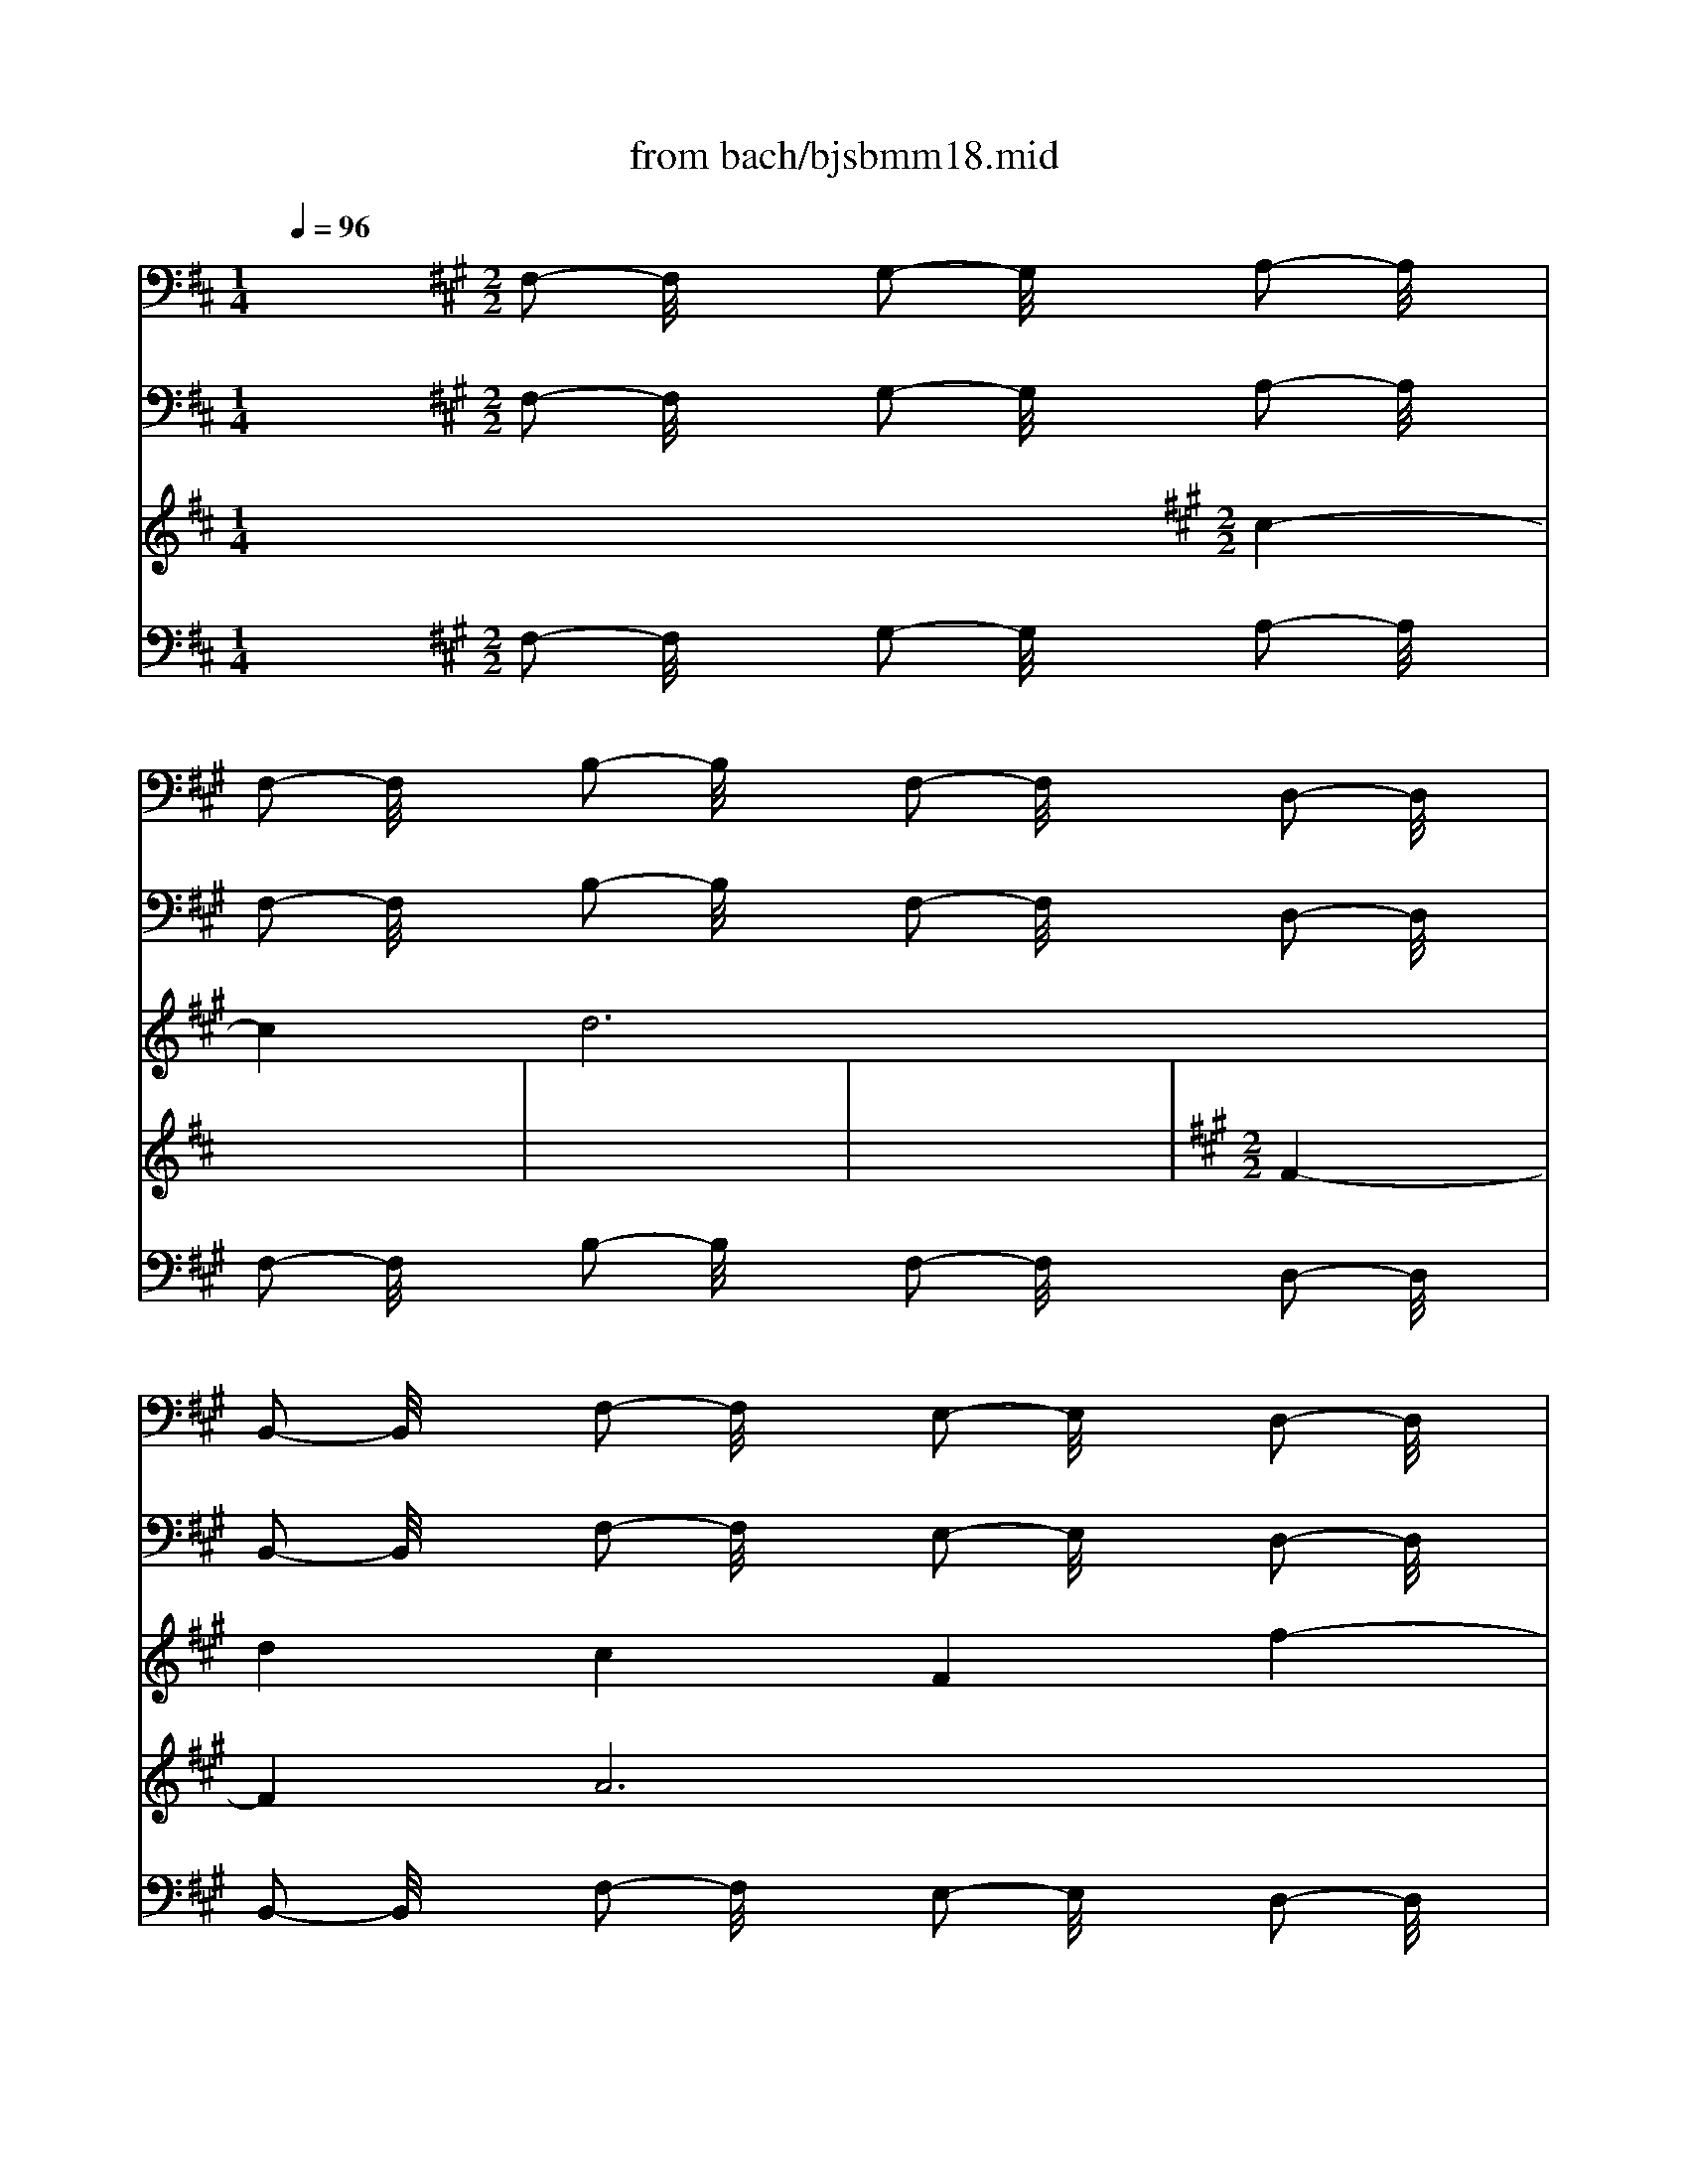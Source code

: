 X: 1
T: from bach/bjsbmm18.mid
M: 1/4
L: 1/16
Q:1/4=96
K:D % 2 sharps
V:1
% Trumpet
%%MIDI program 56
x4| \
x4| \
x4| \
x4|
x4| \
x4| \
x4| \
x4|
x4| \
x4| \
x4| \
x4|
x4| \
x4| \
x4| \
x4|
x4| \
x4| \
x4| \
x4|
x4| \
x4| \
x4| \
x4|
x4| \
x4| \
x4| \
x4|
x4| \
x4| \
x4| \
x4|
x4| \
x4| \
x4| \
x4|
x4| \
x4| \
x4| \
x4|
x4| \
x4| \
x4| \
x4|
x4| \
x4| \
x4| \
x4|
x4| \
x4| \
x4| \
x4|
x4| \
x4| \
x4| \
x4|
x4| \
x4| \
x4| \
x4|
x4| \
x4| \
x4| \
x4|
x4| \
x4| \
x4| \
x4|
x4| \
x4| \
x4| \
x4|
x4| \
x4| \
x4| \
x4|
x4| \
x4| \
x4| \
x4|
x4| \
x4| \
x4| \
x4|
x4| \
x4| \
x4| \
x4|
x4| \
x4| \
x4| \
x4|
x4| \
x4| \
x4| \
x4|
x4| \
x4| \
x4| \
x4|
x4| \
x4| \
x4| \
x4|
x4| \
x4| \
x4| \
x4|
x4| \
x4| \
x4| \
x4|
x4| \
x4| \
x4| \
x4|
x4| \
x4| \
x4| \
x4|
x4| \
x4| \
x4| \
x4|
x4| \
x4| \
x4| \
x4|
x4| \
x4| \
x4| \
x4|
x4| \
x4| \
x4| \
x4|
x4| \
x4| \
x4| \
x4|
x4| \
x4| \
x4| \
x4|
x4| \
x4| \
x4| \
x4|
x4| \
x4| \
x4| \
x4|
x4| \
x4| \
x4| \
x4|
x4| \
x4| \
x4| \
x4|
x4| \
x4| \
x4| \
x4|
x4| \
x4| \
x4| \
x4|
x4| \
x4| \
x4| \
x4|
x4| \
x4| \
x4| \
x4|
x4| \
x4| \
x4| \
x4|
x4| \
x4| \
x4| \
x4|
x4| \
x4| \
x4| \
x4|
x4| \
x4| \
x4| \
x4|
x4| \
x4| \
x4| \
x4|
x4| \
x4| \
x4| \
x4|
x4| \
x4| \
x4| \
x4|
x4| \
x4| \
x4| \
x4|
x4| \
x4| \
x4| \
x4|
x4| \
x4| \
x4| \
x4|
x4| \
x4| \
x4| \
x4|
x4| \
x4| \
x4| \
x4|
x4| \
x4| \
x4| \
x4|
x4| \
x4| \
x4| \
x4|
x4| \
x4| \
x4| \
x4|
x4| \
x4| \
x4| \
x4|
x4| \
x4| \
x4| \
x4|
x4| \
x4| \
x4| \
x4|
x4| \
x4| \
x4| \
x4|
x4| \
x4| \
x4| \
x4|
x4| \
x4| \
x4| \
x4|
x4| \
x4| \
x4| \
x4|
x4| \
x4| \
x4| \
x4|
x4| \
x4| \
x4| \
x4|
x4| \
x4| \
x4| \
x4|
x4| \
x4| \
x4| \
x4|
x4| \
x4| \
x4| \
x4|
x4| \
x4| \
x4| \
x4|
x4| \
x4| \
x4| \
x4|
x4| \
x4| \
x4| \
x4|
x4| \
x4| \
x4| \
x4|
x4| \
x4| \
x4| \
x4|
x4| \
x4| \
x4| \
x4|
x4| \
x4| \
x4| \
x4|
x4| \
x4| \
x4| \
x4|
x4| \
x4| \
x4| \
x4|
x4| \
x4| \
x4| \
x4|
x4| \
x4| \
x4| \
x4|
x4| \
x4| \
x4| \
x4|
x4| \
x4| \
x4| \
x4|
x4| \
x4| \
x4| \
x4|
x4| \
x4| \
x4| \
x4|
x4| \
x4| \
x4| \
x4|
x4| \
x4| \
x4| \
x4|
x4| \
x4| \
x4| \
x4|
x4| \
x4| \
x4| \
x4|
x4| \
x4| \
x4| \
x4|
x4| \
x4| \
x4| \
x4|
x4| \
x4| \
x4| \
x4|
x4| \
x4| \
x4| \
x4|
x4| \
x4| \
x4| \
x4|
x4| \
x4| \
x4| \
x4|
x4| \
x4| \
x4| \
x4|
x4| \
x4| \
x4| \
x4|
x4| \
x4| \
x4| \
x4|
x4| \
x4| \
x4| \
x4|
x4| \
x4| \
x4| \
x4|
x4| \
x4| \
x4| \
x4|
x4| \
x4| \
x4| \
x4|
x4| \
x4| \
x4| \
x4|
x4| \
x4| \
x4| \
x4|
x4| \
x4| \
x4| \
x4|
x4| \
x4| \
x4| \
x4|
x4| \
x4| \
x4| \
x4|
x4| \
x4| \
x4| \
x4|
x4| \
x4| \
x4| \
x4|
x4| \
x4| \
x4| \
x4|
x4| \
x4| \
x4| \
x4|
x4| \
x4| \
x4| \
x4|
x4| \
x4| \
x4| \
x4|
x4| \
x4| \
x4| \
x4|
x4| \
x4| \
x4| \
x4|
x4| \
x4| \
x4| \
x4|
x4| \
x4| \
x4| \
x4|
x4| \
x4| \
x4| \
x4|
x4| \
x4| \
x4| \
x4|
x4| \
x4| \
x4| \
x4|
x4| \
x4| \
x4| \
x4|
x4| \
x4| \
x4| \
x4|
x4| \
x4| \
x4| \
x4|
x4| \
x4| \
x4| \
x4|
x4| \
x4| \
x4| \
x4|
x4| \
x4| \
x4| \
x4|
x4| \
x4| \
x4| \
x4|
x4| \
x4| \
x4| \
x4|
x4| \
x4| \
x4| \
x4|
x4| \
x4| \
x4| \
x4|
x4| \
x4| \
x4| \
x4|
x4| \
x4| \
x4| \
x4|
x4| \
x4| \
x4| \
x4|
x4| \
x4| \
x4| \
x4|
x4| \
x4| \
x4| \
x4|
x4| \
x4| \
x4| \
x4|
x4| \
x4| \
x4| \
x4|
x4| \
x4| \
x4| \
x4|
x4| \
x4| \
x4| \
x4|
x4| \
x4| \
x4| \
x4|
x4| \
x4| \
x4| \
x4|
x4| \
x4| \
x4| \
x4|
x4| \
x4| \
x4| \
x4|
x4| \
x4| \
x4| \
x4|
x4| \
x4| \
x4| \
x4|
x4| \
x4| \
x4| \
x4|
K:A % 3 sharps
M: 2/2
L: 1/16
K:D % 2 sharps
D2 F2 A2- A/2x8x3/2| \
[F2D2] [A2F2] [d2-A2-] [d/2A/2]x8x3/2| \
[A2F2D2] [d2A2F2] [f2-d2-A2-] [f/2d/2A/2]x8x3/2| \
[d2A2F2] [f2d2A2] [a2-f2-d2-] [a/2f/2d/2]x3/2 [a2-f2-d2-] [a/2f/2d/2]x3/2 [a2-f2-d2-] [a/2f/2d/2]x3/2|
[a2-f2-d2-] [a/2f/2d/2]x3/2 [a2-f2-d2-] [a/2f/2d/2]x3/2 [g2e2d2-] [a/2-f/2-d/2][a3/2f3/2] [b2-g2-d2-] [b/2g/2d/2]x3/2| \
[a2f2d2-] [g/2-e/2-d/2][g3/2e3/2] [a2-f2-d2-] [a/2f/2d/2]x3/2 [f2d2-A2-] [a/2-d/2A/2]a3/2 d'2- d'/2x3/2| \
[a2-f2-d2-] [a/2f/2d/2]x3/2 [g2-e2-A2-] [g/2e/2A/2]x3/2 [f2d2A2-] [g/2-e/2-A/2][g3/2e3/2] [a2A2-A2] [g/2-e/2-A/2][g3/2e3/2]| \
[f2d2A2-] [e/2-c/2-A/2][e3/2c3/2] [f2-d2-A2-] [f/2d/2A/2]x3/2 [e2A2-A2-] [f/2-A/2A/2]f3/2 [d2-A2-A2-] [d/2A/2A/2]x3/2|
[e2-A2-A2-] [e/2A/2A/2]x3/2 [f2A2-A2-] [^g/2-A/2A/2]^g3/2 e2 f2 [^g2e2-] [a/2-e/2]a3/2| \
f2 ^g2 [a2e2-e2-] [b/2-e/2e/2]b3/2 ^g2 a2 [b2e2-] [c'/2-e/2]c'3/2| \
a2 b2 [c'2-e2-A2-] [c'/2e/2A/2]x3/2 [b2f2-d2] [a/2-f/2c/2-][a3/2c3/2] [b2-f2-d2-] [b/2f/2d/2]x3/2| \
[^g2-e2-] [^g/2e/2]x3/2 [a8-e8A8] a4-|
[a2-e2A2] [a2-e2A2] [a8-e8A8] a4-| \
[a2-e2A2] [a2-e2A2] [a8-d8F8] a4-| \
[a2-f2d2] [a2-f2d2] [a8-f8d8] a4-| \
[a2-f2D2] [a2-f2D2] [a8e8A8] x4|
x16| \
x16| \
x16| \
x16|
x16| \
x16| \
x16| \
x16|
x16| \
x16| \
x16| \
x16|
x16| \
x16| \
x16| \
x16|
D2 F2 A2- A/2x8x3/2| \
[F2D2] [A2F2] [d2-A2-] [d/2A/2]x8x3/2| \
[A2F2D2] [d2A2F2] [f2-d2-A2-] [f/2d/2A/2]x8x3/2| \
[d2A2F2] [f2d2A2] [a2-f2-d2-] [a/2f/2d/2]x3/2 [a2-f2-d2-] [a/2f/2d/2]x3/2 [a2-f2-d2-] [a/2f/2d/2]x3/2|
[a2-f2-d2-] [a/2f/2d/2]x3/2 [a2-f2-d2-] [a/2f/2d/2]x3/2 [=g2e2d2-] [a/2-f/2-d/2][a3/2f3/2] [b2-g2-d2-] [b/2g/2d/2]x3/2| \
[a2f2d2-] [g/2-e/2-d/2][g3/2e3/2] [a2-f2-d2-] [a/2f/2d/2]x3/2 [f2d2-A2-] [a/2-d/2A/2]a3/2 d'2- d'/2x3/2| \
[a2-f2-d2-] [a/2f/2d/2]x3/2 [g2-e2-A2-] [g/2e/2A/2]x3/2 [f2d2A2] [g2e2A2] [a2A2A2] [g2e2A2]| \
[f2d2A2] [e2c2A2] [f2-d2-A2-] [f/2d/2A/2]x3/2 [d2-A2-F2-] [d/2A/2F/2]x4x3/2|
x16| \
x16| \
x16| \
x16|
x16| \
x16| \
x16| \
x12 [e2A2-A2-] [f/2-A/2A/2]f3/2|
d2 e2 [f2d2-A2-] [^g/2-d/2A/2]^g3/2 e2 f2 [^g2e2-] [a/2-e/2]a3/2| \
f2 ^g2 [a2e2-A2-] [b/2-e/2A/2]b3/2 ^g2 a2 [b2e2-d2-] [c'/2-e/2d/2]c'3/2| \
a2 b2 [c'2-e2-A2-] [c'/2e/2A/2]x3/2 [b2f2-d2] [a/2-f/2c/2-][a3/2c3/2] [b2-f2-d2-] [b/2f/2d/2]x3/2| \
[^g2-e2-e2-] [^g/2e/2e/2]x3/2 [a2-e2-A2-] [a/2e/2A/2]x3/2 [c'2-a2-e2-] [c'/2a/2e/2]x3/2 [c'2-a2-e2-] [c'/2a/2e/2]x3/2|
[c'2-a2-e2-] [c'/2a/2e/2]x4x3/2 [c'2-a2-e2-] [c'/2a/2e/2]x3/2 [c'2-a2-e2-] [c'/2a/2e/2]x3/2| \
[c'2-a2-e2-] [c'/2a/2e/2]x4x3/2 [c'2-a2-e2-] [c'/2a/2e/2]x3/2 [c'2-a2-e2-] [c'/2a/2e/2]x3/2| \
[c'2-a2-e2-] [c'/2a/2e/2]x4x3/2 [c'2-a2-e2-] [c'/2a/2e/2]x3/2 [c'2-a2-e2-] [c'/2a/2e/2]x3/2| \
[c'2-a2-e2-] [c'/2a/2e/2]x4x3/2 [c'2-e2-A2-] [c'/2e/2A/2]x3/2 [c'2-e2-A2-] [c'/2e/2A/2]x3/2|
[c'2-e2-A2-] [c'/2e/2A/2]x3/2 [c'2-e2-A2-] [c'/2e/2A/2]x3/2 [b2d2A2-] [c'/2-e/2-A/2][c'3/2e3/2] [d'2-f2-A2-] [d'/2f/2A/2]x3/2| \
[c'2e2A2-] [b/2-d/2-A/2][b3/2d3/2] [c'2-e2-A2-] [c'/2e/2A/2]x3/2 [c'2-a2-e2-] [c'/2a/2e/2]x3/2 [c'2-a2-e2-] [c'/2a/2e/2]x3/2| \
[c'2-a2-e2-] [c'/2a/2e/2]x4x3/2 [b2-^g2-d2-] [b/2^g/2d/2]x3/2 [b2-^g2-d2-] [b/2^g/2d/2]x3/2| \
[b2-^g2-d2-] [b/2^g/2d/2]x3/2 [a2-e2-A2-] [a/2e/2A/2]x8x3/2|
x16| \
x16| \
x16| \
x16|
x16| \
x16| \
x16| \
x16|
x16| \
x16| \
x16| \
x16|
x16| \
x16| \
x16| \
x8 =g2 a2 b2- b/2x3/2|
x8 b2 g2 e2- e/2x3/2| \
x8 f2 g2 a2- a/2x3/2| \
x8 a2 f2 d2- d/2x3/2| \
x8 e2 f2 g2- g/2x3/2|
x8 g2 f2 g2- g/2x3/2| \
x8 [A2A2A2] [A2A2A2] [A2-A2-A2-] [A/2A/2A/2]x3/2| \
[A2-A2-A2-] [A/2A/2A/2]x3/2 [A2-A2-A2-] [A/2A/2A/2]x3/2 [A2A2A2] [A2A2A2] [A2-A2-A2-] [A/2A/2A/2]x3/2| \
[A2-A2-A2-] [A/2A/2A/2]x3/2 [A2-A2-A2-] [A/2A/2A/2]x3/2 [d2A2A2] [e2A2A2] [f2d2A2-] [g/2-e/2-A/2][g3/2e3/2]|
[a2f2] [b2g2] [a2-f2-] [a/2f/2]x3/2 [g2e2] [f2d2] [g2-e2-] [g/2e/2]x3/2| \
[f2d2A2] [e2c2A2] [f2-d2-A2-] [f/2d/2A/2]x3/2 [d2-A2-F2-] [d/2A/2F/2]x4x3/2| \
x16| \
x16|
x16| \
x16| \
x16| \
x16|
x16| \
x16| \
x16| \
x12 [e2A2-] [f/2-A/2]f3/2|
[d2A2-] [e/2-A/2]e3/2 [f2d2] [g2e2] [e2c2] [f2d2] [g2e2] [a2f2]| \
[f2d2] [g2e2] [a8-f8-] [a2-f2-d2-] [a/2-f/2-d/2][a3/2-f3/2-]| \
[a4-f4-] [a2-f2-D2-] [a/2-f/2D/2]a3/2- [a2-g2] [a2-f2] [a2-e2-A2-] [a/2-e/2A/2]a3/2-| \
[a2-f2] [a2-e2] [a2-d2-F2-] [a/2-d/2F/2]a4-a3/2- [a2-e2-A2-] [a/2-e/2A/2]a3/2-|
a4- [a2-f2-d2-] [a/2f/2d/2]x8x3/2| \
x6 [a2f2] [g2e2] [a2f2] [f2d2D2-] [a/2-f/2-D/2][a3/2f3/2]| \
[g2e2] [a2f2] [f2d2A2-] [a/2-f/2-A/2][a3/2f3/2] [g2e2] [a2f2] [f2d2A2-] [a/2-f/2-A/2][a3/2f3/2]| \
[g2e2] [a2f2] [f2-d2-A2-] [f/2d/2A/2]
V:2
% Timpani
%%MIDI program 47
x16| \
x4| \
x4| \
x4|
x4| \
x4| \
x4| \
x4|
x4| \
x4| \
x4| \
x4|
x4| \
x4| \
x4| \
x4|
x4| \
x4| \
x4| \
x4|
x4| \
x4| \
x4| \
x4|
x4| \
x4| \
x4| \
x4|
x4| \
x4| \
x4| \
x4|
x4| \
x4| \
x4| \
x4|
x4| \
x4| \
x4| \
x4|
x4| \
x4| \
x4| \
x4|
x4| \
x4| \
x4| \
x4|
x4| \
x4| \
x4| \
x4|
x4| \
x4| \
x4| \
x4|
x4| \
x4| \
x4| \
x4|
x4| \
x4| \
x4| \
x4|
x4| \
x4| \
x4| \
x4|
x4| \
x4| \
x4| \
x4|
x4| \
x4| \
x4| \
x4|
x4| \
x4| \
x4| \
x4|
x4| \
x4| \
x4| \
x4|
x4| \
x4| \
x4| \
x4|
x4| \
x4| \
x4| \
x4|
x4| \
x4| \
x4| \
x4|
x4| \
x4| \
x4| \
x4|
x4| \
x4| \
x4| \
x4|
x4| \
x4| \
x4| \
x4|
x4| \
x4| \
x4| \
x4|
x4| \
x4| \
x4| \
x4|
x4| \
x4| \
x4| \
x4|
x4| \
x4| \
x4| \
x4|
x4| \
x4| \
x4| \
x4|
x4| \
x4| \
x4| \
x4|
x4| \
x4| \
x4| \
x4|
x4| \
x4| \
x4| \
x4|
x4| \
x4| \
x4| \
x4|
x4| \
x4| \
x4| \
x4|
x4| \
x4| \
x4| \
x4|
x4| \
x4| \
x4| \
x4|
x4| \
x4| \
x4| \
x4|
x4| \
x4| \
x4| \
x4|
x4| \
x4| \
x4| \
x4|
x4| \
x4| \
x4| \
x4|
x4| \
x4| \
x4| \
x4|
x4| \
x4| \
x4| \
x4|
x4| \
x4| \
x4| \
x4|
x4| \
x4| \
x4| \
x4|
x4| \
x4| \
x4| \
x4|
x4| \
x4| \
x4| \
x4|
x4| \
x4| \
x4| \
x4|
x4| \
x4| \
x4| \
x4|
x4| \
x4| \
x4| \
x4|
x4| \
x4| \
x4| \
x4|
x4| \
x4| \
x4| \
x4|
x4| \
x4| \
x4| \
x4|
x4| \
x4| \
x4| \
x4|
x4| \
x4| \
x4| \
x4|
x4| \
x4| \
x4| \
x4|
x4| \
x4| \
x4| \
x4|
x4| \
x4| \
x4| \
x4|
x4| \
x4| \
x4| \
x4|
x4| \
x4| \
x4| \
x4|
x4| \
x4| \
x4| \
x4|
x4| \
x4| \
x4| \
x4|
x4| \
x4| \
x4| \
x4|
x4| \
x4| \
x4| \
x4|
x4| \
x4| \
x4| \
x4|
x4| \
x4| \
x4| \
x4|
x4| \
x4| \
x4| \
x4|
x4| \
x4| \
x4| \
x4|
x4| \
x4| \
x4| \
x4|
x4| \
x4| \
x4| \
x4|
x4| \
x4| \
x4| \
x4|
x4| \
x4| \
x4| \
x4|
x4| \
x4| \
x4| \
x4|
x4| \
x4| \
x4| \
x4|
x4| \
x4| \
x4| \
x4|
x4| \
x4| \
x4| \
x4|
x4| \
x4| \
x4| \
x4|
x4| \
x4| \
x4| \
x4|
x4| \
x4| \
x4| \
x4|
x4| \
x4| \
x4| \
x4|
x4| \
x4| \
x4| \
x4|
x4| \
x4| \
x4| \
x4|
x4| \
x4| \
x4| \
x4|
x4| \
x4| \
x4| \
x4|
x4| \
x4| \
x4| \
x4|
x4| \
x4| \
x4| \
x4|
x4| \
x4| \
x4| \
x4|
x4| \
x4| \
x4| \
x4|
x4| \
x4| \
x4| \
x4|
x4| \
x4| \
x4| \
x4|
x4| \
x4| \
x4| \
x4|
x4| \
x4| \
x4| \
x4|
x4| \
x4| \
x4| \
x4|
x4| \
x4| \
x4| \
x4|
x4| \
x4| \
x4| \
x4|
x4| \
x4| \
x4| \
x4|
x4| \
x4| \
x4| \
x4|
x4| \
x4| \
x4| \
x4|
x4| \
x4| \
x4| \
x4|
x4| \
x4| \
x4| \
x4|
x4| \
x4| \
x4| \
x4|
x4| \
x4| \
x4| \
x4|
x4| \
x4| \
x4| \
x4|
x4| \
x4| \
x4| \
x4|
x4| \
x4| \
x4| \
x4|
x4| \
x4| \
x4| \
x4|
x4| \
x4| \
x4| \
x4|
x4| \
x4| \
x4| \
x4|
x4| \
x4| \
x4| \
x4|
x4| \
x4| \
x4| \
x4|
x4| \
x4| \
x4| \
x4|
x4| \
x4| \
x4| \
x4|
x4| \
x4| \
x4| \
x4|
x4| \
x4| \
x4| \
x4|
x4| \
x4| \
x4| \
x4|
x4| \
x4| \
x4| \
x4|
x4| \
x4| \
x4| \
x4|
x4| \
x4| \
x4| \
x4|
x4| \
x4| \
x4| \
x4|
x4| \
x4| \
x4| \
x4|
x4| \
x4| \
x4| \
x4|
x4| \
x4| \
x4| \
x4|
x4| \
x4| \
x4| \
x4|
x4| \
x4| \
x4| \
x4|
x4| \
x4| \
x4| \
x4|
x4| \
x4| \
x4| \
x4|
x4| \
x4| \
x4| \
x4|
x4| \
x4| \
x4| \
x4|
x4| \
x4| \
x4| \
x4|
x4| \
x4| \
x4| \
x4|
x4| \
x4| \
x4| \
x4|
x4| \
x4| \
x4| \
x4|
x4| \
x4| \
x4| \
x4|
x4| \
x4| \
x4| \
x4|
x4| \
x4| \
x4| \
x4|
x4| \
x4| \
x4| \
x4|
x4| \
x4| \
x4| \
x4|
x4| \
x4| \
x4| \
x4|
x4| \
x4| \
x4| \
x4|
x4| \
x4| \
x4| \
x4|
x4| \
x4| \
x4| \
x4|
x4| \
x4| \
x4| \
x4|
x4| \
x4| \
x4| \
x4|
x4| \
x4| \
x4| \
K:A % 3 sharps
M: 2/2
L: 1/16
K:D % 2 sharps
D,2 D,2|
D,2- D,/2x8x3/2 D,2 D,2| \
D,2- D,/2x8x3/2 D,2 D,2| \
D,2- D,/2x8x3/2 D,2 D,2| \
D,2- D,/2x8x3/2 D,2 D,2|
D,2- D,/2x3/2 D,2 D,2 D,2- D,/2x3/2 D,2- D,/2x3/2| \
D,2- D,/2x3/2 D,2- D,/2x3/2 D,8| \
x4 D,2 D,2 D,2- D,/2x3/2 D,2- D,/2x3/2| \
D,2- D,/2x3/2 D,2- D,/2x3/2 D,2- D,/2x3/2 A,,2- A,,/2x3/2|
D,2- D,/2x3/2 A,,2- A,,/2x3/2 D,2- D,/2x4x3/2| \
x8 A,,2- A,,/2x4x3/2| \
x8 A,,2- A,,/2x3/2 A,,2 A,,2| \
D,2- D,/2x4x3/2 A,,8|
x4 A,,2 A,,2 A,,8| \
x4 A,,2 A,,2 D,8| \
x4 D,2 D,2 D,8| \
x4 D,2 D,2 A,,8|
x16| \
x16| \
x16| \
x16|
x16| \
x16| \
x16| \
x16|
x12 D,2 D,2| \
D,2 D,2 D,2 D,2 A,,2- A,,/2x4x3/2| \
x12 A,,2 A,,2| \
A,,2 A,,2 A,,2 A,,2 D,2- D,/2x4x3/2|
x12 D,2 D,2| \
D,2 D,2 D,2 D,2 A,,2- A,,/2x4x3/2| \
x12 A,,2 A,,2| \
A,,2 A,,2 A,,2 A,,2 D,2- D,/2x3/2 D,2 D,2|
D,2- D,/2x8x3/2 D,2 D,2| \
D,2- D,/2x8x3/2 D,2 D,2| \
D,2- D,/2x8x3/2 D,2 D,2| \
D,2- D,/2x8x3/2 D,2 D,2|
D,2- D,/2x3/2 D,2 D,2 D,2- D,/2x3/2 D,2- D,/2x3/2| \
D,2- D,/2x3/2 D,2- D,/2x3/2 D,2- D,/2x4x3/2| \
x4 D,2 D,2 D,2- D,/2x3/2 D,2- D,/2x3/2| \
D,2- D,/2x3/2 D,2- D,/2x3/2 D,8|
x16| \
x16| \
x16| \
x16|
x16| \
x16| \
x16| \
x16|
A,,2- A,,/2x4x3/2 D,2- D,/2x4x3/2| \
x8 A,,2- A,,/2x4x3/2| \
x8 A,,2- A,,/2x3/2 A,,2 A,,2| \
D,2- D,/2x8x3/2 A,,2 A,,2|
A,,2- A,,/2x8x3/2 A,,2 A,,2| \
A,,2- A,,/2x8x3/2 A,,2 A,,2| \
A,,2- A,,/2x8x3/2 A,,2 A,,2| \
A,,2- A,,/2x8x3/2 A,,2 A,,2|
A,,2- A,,/2x3/2 A,,2 A,,2 A,,2- A,,/2x3/2 A,,2- A,,/2x3/2| \
A,,2- A,,/2x3/2 A,,2- A,,/2x3/2 A,,2- A,,/2x3/2 A,,2 A,,2| \
A,,2- A,,/2x8x3/2 A,,2 A,,2| \
A,,2- A,,/2x4x3/2 A,,2- A,,/2x4x3/2|
x16| \
x16| \
x16| \
x16|
x16| \
x16| \
x16| \
x16|
x16| \
x16| \
x16| \
x16|
x16| \
x16| \
x16| \
x16|
x16| \
x16| \
x16| \
x16|
x16| \
x12 A,,2 A,,2| \
A,,2- A,,/2x3/2 A,,2- A,,/2x3/2 A,,2- A,,/2x3/2 A,,2 A,,2| \
A,,2- A,,/2x3/2 A,,2- A,,/2x3/2 D,2- D,/2x3/2 D,2 D,2|
D,2- D,/2x12x3/2| \
x4 A,,2 A,,2 D,2- D,/2x4x3/2| \
x16| \
x16|
x16| \
x16| \
x16| \
x16|
x16| \
x16| \
x16| \
x16|
x16| \
x16| \
D,2- D,/2x4x3/2 D,2- D,/2x4x3/2| \
A,,2- A,,/2x4x3/2 D,2- D,/2x4x3/2|
A,,2- A,,/2x4x3/2 D,2- D,/2x4x3/2| \
x16| \
D,2- D,/2x4x3/2 D,2- D,/2x4x3/2| \
A,,2- A,,/2x4x3/2 D,2- D,/2
V:3
% Flute
%%MIDI program 73
x16| \
x4| \
x4| \
x4|
x4| \
x4| \
x4| \
x4|
x4| \
x4| \
x4| \
x4|
x4| \
x4| \
x4| \
x4|
x4| \
x4| \
x4| \
x4|
x4| \
x4| \
x4| \
x4|
x4| \
x4| \
x4| \
x4|
x4| \
x4| \
x4| \
x4|
x4| \
x4| \
x4| \
x4|
x4| \
x4| \
x4| \
x4|
x4| \
x4| \
x4| \
x4|
x4| \
x4| \
x4| \
x4|
x4| \
x4| \
x4| \
x4|
x4| \
x4| \
x4| \
x4|
x4| \
x4| \
x4| \
x4|
x4| \
x4| \
x4| \
x4|
x4| \
x4| \
x4| \
x4|
x4| \
x4| \
x4| \
x4|
x4| \
x4| \
x4| \
x4|
x4| \
x4| \
x4| \
x4|
x4| \
x4| \
x4| \
x4|
x4| \
x4| \
x4| \
x4|
x4| \
x4| \
x4| \
x4|
x4| \
x4| \
x4| \
x4|
x4| \
x4| \
x4| \
x4|
x4| \
x4| \
x4| \
x4|
x4| \
x4| \
x4| \
x4|
x4| \
x4| \
x4| \
x4|
x4| \
x4| \
x4| \
x4|
x4| \
x4| \
x4| \
x4|
x4| \
x4| \
x4| \
x4|
x4| \
x4| \
x4| \
x4|
x4| \
x4| \
x4| \
x4|
x4| \
x4| \
x4| \
x4|
x4| \
x4| \
x4| \
x4|
x4| \
x4| \
x4| \
x4|
x4| \
x4| \
x4| \
x4|
x4| \
x4| \
x4| \
x4|
x4| \
x4| \
x4| \
x4|
x4| \
x4| \
x4| \
x4|
x4| \
x4| \
x4| \
x4|
x4| \
x4| \
x4| \
x4|
x4| \
x4| \
x4| \
x4|
x4| \
x4| \
x4| \
x4|
x4| \
x4| \
x4| \
x4|
x4| \
x4| \
x4| \
x4|
x4| \
x4| \
x4| \
x4|
x4| \
x4| \
x4| \
x4|
x4| \
x4| \
x4| \
x4|
x4| \
x4| \
x4| \
x4|
x4| \
x4| \
x4| \
x4|
x4| \
x4| \
x4| \
x4|
x4| \
x4| \
x4| \
x4|
x4| \
x4| \
x4| \
x4|
x4| \
x4| \
x4| \
x4|
x4| \
x4| \
x4| \
x4|
x4| \
x4| \
x4| \
x4|
x4| \
x4| \
x4| \
x4|
x4| \
x4| \
x4| \
x4|
x4| \
x4| \
x4| \
x4|
x4| \
x4| \
x4| \
x4|
x4| \
x4| \
x4| \
x4|
x4| \
x4| \
x4| \
x4|
x4| \
x4| \
x4| \
x4|
x4| \
x4| \
x4| \
x4|
x4| \
x4| \
x4| \
x4|
x4| \
x4| \
x4| \
x4|
x4| \
x4| \
x4| \
x4|
x4| \
x4| \
x4| \
x4|
x4| \
x4| \
x4| \
x4|
x4| \
x4| \
x4| \
x4|
x4| \
x4| \
x4| \
x4|
x4| \
x4| \
x4| \
x4|
x4| \
x4| \
x4| \
x4|
x4| \
x4| \
x4| \
x4|
x4| \
x4| \
x4| \
x4|
x4| \
x4| \
x4| \
x4|
x4| \
x4| \
x4| \
x4|
x4| \
x4| \
x4| \
x4|
x4| \
x4| \
x4| \
x4|
x4| \
x4| \
x4| \
x4|
x4| \
x4| \
x4| \
x4|
x4| \
x4| \
x4| \
x4|
x4| \
x4| \
x4| \
x4|
x4| \
x4| \
x4| \
x4|
x4| \
x4| \
x4| \
x4|
x4| \
x4| \
x4| \
x4|
x4| \
x4| \
x4| \
x4|
x4| \
x4| \
x4| \
x4|
x4| \
x4| \
x4| \
x4|
x4| \
x4| \
x4| \
x4|
x4| \
x4| \
x4| \
x4|
x4| \
x4| \
x4| \
x4|
x4| \
x4| \
x4| \
x4|
x4| \
x4| \
x4| \
x4|
x4| \
x4| \
x4| \
x4|
x4| \
x4| \
x4| \
x4|
x4| \
x4| \
x4| \
x4|
x4| \
x4| \
x4| \
x4|
x4| \
x4| \
x4| \
x4|
x4| \
x4| \
x4| \
x4|
x4| \
x4| \
x4| \
x4|
x4| \
x4| \
x4| \
x4|
x4| \
x4| \
x4| \
x4|
x4| \
x4| \
x4| \
x4|
x4| \
x4| \
x4| \
x4|
x4| \
x4| \
x4| \
x4|
x4| \
x4| \
x4| \
x4|
x4| \
x4| \
x4| \
x4|
x4| \
x4| \
x4| \
x4|
x4| \
x4| \
x4| \
x4|
x4| \
x4| \
x4| \
x4|
x4| \
x4| \
x4| \
x4|
x4| \
x4| \
x4| \
x4|
x4| \
x4| \
x4| \
x4|
x4| \
x4| \
x4| \
x4|
x4| \
x4| \
x4| \
x4|
x4| \
x4| \
x4| \
x4|
x4| \
x4| \
x4| \
x4|
x4| \
x4| \
x4| \
x4|
x4| \
x4| \
x4| \
x4|
x4| \
x4| \
x4| \
x4|
x4| \
x4| \
x4| \
x4|
x4| \
x4| \
x4| \
x4|
x4| \
x4| \
x4| \
x4|
x4| \
x4| \
x4| \
x4|
x4| \
x4| \
x4| \
x4|
x4| \
x4| \
x4| \
x4|
x4| \
x4| \
x4| \
x4|
x4| \
x4| \
x4| \
x4|
x4| \
x4| \
x4| \
x4|
x4| \
x4| \
x4| \
x4|
x4| \
x4| \
x4| \
x4|
x4| \
x4| \
x4| \
x4|
x4| \
x4| \
x4| \
x4|
x4| \
x4| \
x4| \
x4|
x4| \
x4| \
x4| \
x4|
x4| \
x4| \
x4| \
x4|
x4| \
x4| \
x4| \
x4|
x4| \
x4| \
x4| \
x4|
x4| \
x4| \
x4| \
x4|
x4| \
x4| \
x4| \
x4|
x4| \
x4| \
x4| \
x4|
x4| \
x4| \
x4| \
x4|
x4| \
x4| \
x4| \
x4|
x4| \
x4| \
x4| \
K:A % 3 sharps
M: 2/2
L: 1/16
K:D % 2 sharps
D2 F2|
A2- A/2x3/2 F2 A2 d2- d/2x3/2 [F2D2] [A2F2]| \
[d2-A2-] [d/2A/2]x3/2 [A2F2] [d2A2] [f2-d2-] [f/2d/2]x3/2 [A2F2] [d2A2]| \
[f2-d2-] [f/2d/2]x3/2 [a2f2] [f2d2] [d2-A2-] [d/2A/2]x3/2 [f2d2] [d2A2]| \
[A2-F2-] [A/2F/2]x3/2 [d2A2] [f2d2] [a2-f2-] [a/2f/2]x3/2 [a2-f2-] [a/2f/2]x3/2|
[a2-f2-] [a/2f/2]x3/2 [a2-f2-] [a/2f/2]x3/2 [a2-f2-] [a/2f/2]x3/2 [g2e2] [a2f2]| \
[b2-g2-] [b/2g/2]x3/2 [a2f2] [g2e2] [a2-f2-] [a/2f/2]x3/2 [f2d2-] [a/2-d/2]a3/2| \
d'2- d'/2x3/2 [a2-f2-] [a/2f/2]x3/2 [g2-e2-] [g/2e/2]x3/2 [f2d2] [g2e2]| \
[a2c2] [g2e2] [f2d2] [e2c2] [f2-d2-] [f/2d/2]x3/2 [e2c2-] [f/2-c/2]f3/2|
[d2-d2-] [d/2d/2]x3/2 [e2-e2-] [e/2e/2]x3/2 [f2f2] [^g2^g2] [e2e2] [f2f2]| \
[^g2^g2] [a2a2] [f2f2] [^g2^g2] [a2a2] [b2b2] [^g2^g2] [a2a2]| \
[b2b2] [c'2c'2] [a2a2] [b2b2] [c'2-c'2-] [c'/2c'/2]x3/2 [b2b2] [a2a2]| \
[b2-b2-] [b/2b/2]x3/2 [^g2-^g2-] [^g/2^g/2]x3/2 [a2-c2-] [a/2c/2]x3/2 [A2E2] [c2A2]|
[e2-c2-] [e/2c/2]x3/2 [c2A2] [e2c2] [=g2-e2-] [g/2e/2]x3/2 [A2E2] [c2A2]| \
[e2-c2-] [e/2c/2]x3/2 [c2A2] [e2c2] [f2-d2-] [f/2d/2]x3/2 [d2A2] [f2d2]| \
[a2-f2-] [a/2f/2]x3/2 [f2d2] [a2f2] [d'2-a2-] [d'/2a/2]x3/2 [d2A2] [f2d2]| \
[a2-f2-] [a/2f/2]x3/2 [f2d2] [a2f2] [c'2-a2-] [c'/2a/2]x3/2 [a2e2] [e2c2]|
[c2-A2-] [c/2A/2]x8x3/2 [a2f2] [f2d2]| \
[d2-B2-] [d/2B/2]x8x3/2 [b2e2] [g2B2]| \
[e2-c2-] [e/2c/2]x3/2 e2- e/2x4x3/2 [d2A2] [a2d2]| \
[d'2-f2-] [d'/2f/2]x12x3/2|
x16| \
x16| \
x16| \
x12 [A2F2] [d2A2]|
[f2-d2-] [f/2d/2]x3/2 [d2A2] [f2d2] [a2-f2-] [a/2f/2]x4x3/2| \
x12 [e2c2] [a2e2]| \
[c'2-a2-] [c'/2a/2]x3/2 [a2e2] [c'2a2] [e'2-c'2-] [e'/2c'/2]x4x3/2| \
x12 [f2A2] [a2d2]|
[d'2-f2-] [d'/2f/2]x3/2 [a2d2] [d'2f2] [f'2-a2-] [f'/2a/2]x4x3/2| \
x12 [e2c2] [a2e2]| \
[c'2-a2-] [c'/2a/2]x3/2 [a2e2] [c'2a2] [e'2-c'2-] [e'/2c'/2]x4x3/2| \
x12 D2 F2|
A2- A/2x3/2 F2 A2 d2- d/2x3/2 [F2D2] [A2F2]| \
[d2-A2-] [d/2A/2]x3/2 [A2F2] [d2A2] [f2-d2-] [f/2d/2]x3/2 [A2F2] [d2A2]| \
[f2-d2-] [f/2d/2]x3/2 [a2f2] [f2d2] [d2-A2-] [d/2A/2]x3/2 [f2d2] [d2A2]| \
[A2-F2-] [A/2F/2]x3/2 [d2A2] [f2d2] [a2-f2-] [a/2f/2]x3/2 [a2-f2-] [a/2f/2]x3/2|
[a2-f2-] [a/2f/2]x3/2 [a2-f2-] [a/2f/2]x3/2 [a2-f2-] [a/2f/2]x3/2 [g2e2] [a2f2]| \
[b2-g2-] [b/2g/2]x3/2 [a2f2] [g2e2] [a2-f2-] [a/2f/2]x3/2 [f2d2-] [a/2-d/2]a3/2| \
d'2- d'/2x3/2 [a2-f2-] [a/2f/2]x3/2 [g2-e2-] [g/2e/2]x3/2 [f2d2] [g2e2]| \
[a2c2] [g2e2] [f2d2] [e2c2] [f2-d2-] [f/2d/2]x3/2 [d2-A2-] [d/2A/2]x3/2|
x16| \
x16| \
x16| \
x16|
x16| \
x16| \
x16| \
x12 [c2c2] [d2d2]|
[e2e2] [f2f2] [d2d2] [e2e2] [f2f2] [^g2^g2] [e2e2] [f2f2]| \
[^g2^g2] [a2a2] [f2f2] [^g2^g2] [a2a2] [b2b2] [^g2^g2] [a2a2]| \
[b2b2] [c'2c'2] [a2a2] [b2b2] [c'2-c'2-] [c'/2c'/2]x3/2 [b2b2] [a2a2]| \
[b2-b2-] [b/2b/2]x3/2 [^g2-^g2-] [^g/2^g/2]x3/2 [a2-a2-] [a/2a/2]x3/2 c'2 a2|
e2- e/2x3/2 a2 e2 c2- c/2x3/2 [c'2a2] [a2e2]| \
[e2-c2-] [e/2c/2]x3/2 [a2e2] [e2c2] [c2-A2-] [c/2A/2]x3/2 [a2e2] [e2c2]| \
[c2-A2-] [c/2A/2]x3/2 [e2c2] [c2A2] [A2-E2-] [A/2E/2]x3/2 [A2E2] [c2A2]| \
[e2-c2-] [e/2c/2]x3/2 [c2A2] [e2c2] [a2-e2-] [a/2e/2]x3/2 [e2-e2-] [e/2e/2]x3/2|
[e2-e2-] [e/2e/2]x3/2 [e2-e2-] [e/2e/2]x3/2 [e2-e2-] [e/2e/2]x3/2 [d2d2] [e2e2]| \
[f2-f2-] [f/2f/2]x3/2 [e2e2] [d2d2] [e2-e2-] [e/2e/2]x3/2 [c2c2] [e2e2]| \
[a2-a2-] [a/2a/2]x3/2 [e2-c2-] [e/2c/2]x3/2 [d2-B2-] [d/2B/2]x3/2 [c2A2] [d2B2]| \
[e2^G2] [d2B2] [c2A2] [B2^G2] [c2-A2-] [c/2A/2]x3/2 [a2e2] [e2c2]|
[c2-A2-] [c/2A/2]x8x3/2 [c'2a2] [a2f2]| \
[f2-c2-] [f/2c/2]x8x3/2 [f2d2] [d2B2]| \
[B2-E2-] [B/2E/2]x8x3/2 [A2E2] [B2D2]| \
[c2-E2-] [c/2E/2]x12x3/2|
x16| \
x16| \
x16| \
x12 [e2c2] [a2e2]|
[c'2-a2-] [c'/2a/2]x3/2 [a2e2] [c'2a2] [e'2-c'2-] [e'/2c'/2]x4x3/2| \
x12 [B2^G2] [e2B2]| \
[^g2-e2-] [^g/2e/2]x3/2 [e2B2] [^g2e2] [b2-^g2-] [b/2^g/2]x4x3/2| \
x12 [e2c2] [a2e2]|
[c'2-a2-] [c'/2a/2]x3/2 [a2e2] [c'2a2] [e'2-c'2-] [e'/2c'/2]x4x3/2| \
x12 [A2F2] [d2A2]| \
[f2-d2-] [f/2d/2]x3/2 [d2A2] [f2d2] [a2-f2-] [a/2f/2]x3/2 [d2A2] [f2d2]| \
[a2-f2-] [a/2f/2]x3/2 [=g2d2] [a2f2] [b2-g2-] [b/2g/2]x4x3/2|
x4 [b2b2] [g2g2] [e2-e2-] [e/2e/2]x4x3/2| \
x4 [f2f2] [g2g2] [a2-a2-] [a/2a/2]x4x3/2| \
x4 [a2a2] [f2f2] [d2-d2-] [d/2d/2]x4x3/2| \
x4 [e2e2] [f2f2] [g2-g2-] [g/2g/2]x4x3/2|
x4 [g2g2] [f2f2] [g2-g2-] [g/2g/2]x4x3/2| \
x4 [g2g2] [f2f2] [g2-g2-] [g/2g/2]x3/2 [c2c2] [e2e2]| \
[g2-g2-] [g/2g/2]x3/2 [g2-g2-] [g/2g/2]x3/2 [g2-g2-] [g/2g/2]x3/2 [c2c2] [e2e2]| \
[g2-g2-] [g/2g/2]x3/2 [g2-g2-] [g/2g/2]x3/2 [f2-f2] [f/2e/2-]e3/2 [d2A2-] [e/2-A/2]e3/2|
[f2f2] [g2g2] [a2a2] [b2b2] [a2-a2-] [a/2a/2]x3/2 [g2g2] [f2f2]| \
[g2-g2-] [g/2g/2]x3/2 [f2f2] [e2e2] [f2-f2-] [f/2f/2]x3/2 [d2-d2-] [d/2d/2]x3/2| \
x16| \
x16|
x16| \
x16| \
[c2A2] [d2B2] [B2G2] [c2A2] [d2B2] [e2c2] [c2A2] [d2B2]| \
[e2c2] [f2d2] [d2B2] [e2c2] [f2d2] [g2e2] [e2c2] [f2d2]|
[d2-B2] [d/2c/2-]c3/2 [d2-A2] [d/2B/2-]B3/2 [e2-c2] [e/2d/2-]d3/2 [e2-B2] [e/2c/2-]c3/2| \
[f2-^d2] [f/2e/2-]e3/2 [f2-c2] [f/2^d/2-]^d3/2 [g2-e2] [g/2f/2-]f3/2 [=d2G2-] [e/2-G/2]e3/2| \
[g2-c2] [g/2d/2-]d3/2 [g2-B2] [g/2c/2-]c3/2 [g2-A2] [g/2B/2-]B3/2 [g2-G2] [g/2A/2-]A3/2| \
[f2-B2] [f/2c/2-]c3/2 [f2-A2] [f/2B/2-]B3/2 [e2-c2] [e/2d/2-]d3/2 [e2A2-] [d/2-A/2]d3/2|
[a2-c2] [a/2d/2-]d3/2 [a2-B2] [a/2c/2-]c3/2 [a2-d2] [a/2e/2-]e3/2 [a2-c2] [a/2d/2-]d3/2| \
[g2-e2] [g/2f/2-]f3/2 [g2-d2] [g/2e/2-]e3/2 [f2-f2-] [f/2f/2]x3/2 [d2-d2-] [d/2d/2]x3/2| \
[A2A2] [B2B2] [G2G2] [A2A2] [B2B2] [c2c2] [A2A2] [B2B2]| \
[c2c2] [d2d2] [B2B2] [c2c2] [d2d2] [e2e2] [c2c2] [d2d2]|
[e2e2] [f2f2] [d2d2] [e2e2] [f2-f2-] [f/2f/2]x3/2 [e2e2] [d2d2]| \
[f2f2] [e2e2] [d2d2] [c2c2] [d2-d2-] [d/2d/2]x3/2 [A2-A2-] [A/2A/2]x3/2| \
[f2-f2-] [f/2f/2]x3/2 [d2-d2-] [d/2d/2]x3/2 [a2-a2-] [a/2a/2]x3/2 [gg][ff] [ee][dd]| \
[f4f4] [e2-e2-] [e/2e/2]x3/2 [d2-d2-] [d/2d/2]
V:4
% Bassoon
%%MIDI program 70
x4 
K:A % 3 sharps
M: 2/2
L: 1/16
F,2- F,/2x3/2 G,2- G,/2x3/2 A,2- A,/2x3/2| \
F,2- F,/2x3/2 B,2- B,/2x3/2 F,2- F,/2x3/2 D,2- D,/2x3/2| \
B,,2- B,,/2x3/2 F,2- F,/2x3/2 E,2- E,/2x3/2 D,2- D,/2x3/2| \
C,2- C,/2x3/2 B,,2- B,,/2x3/2 A,,2 B,,2 C,2- C,/2x3/2|
C2- C/2x3/2 D2- D/2x3/2 D,2 C,2 D,2- D,/2x3/2| \
B,,2- B,,/2x3/2 F,2- F,/2x3/2 =F,2- =F,/2x3/2 ^F,2- F,/2x3/2| \
A,2- A,/2x3/2 G,2- G,/2x3/2 F,2- F,/2x3/2 G,2- G,/2x3/2| \
C,2- C,/2x3/2 D,2- D,/2x3/2 C,2- C,/2x3/2 D,2- D,/2x3/2|
D,,2- D,,/2x3/2 C,,2- C,,/2x3/2 F,,2- F,,/2x3/2 F,2 =F,2| \
^F,6- F,/2x3/2 F,2- F,/2x3/2 =F,2- =F,/2x3/2| \
^D,2 =F,2 ^F,2- F,/2x3/2 G,2- G,/2x3/2 A,2- A,/2x3/2| \
F,2- F,/2x3/2 B,2- B,/2x3/2 B,,2- B,,/2x3/2 B,2 A,2|
B,6- B,/2x3/2 C2 B,2 A,2- A,/2x3/2| \
G,2- G,/2x3/2 A,2- A,/2x3/2 G,2- G,/2x3/2 F,2- F,/2x3/2| \
E,2- E,/2x3/2 =D,2- D,/2x3/2 C,2- C,/2x3/2 D,4-| \
D,4 C,8 x4|
C,2- C,/2x3/2 D,8 x4| \
^D,2- ^D,/2x3/2 E,2- E,/2x3/2 =F,2- =F,/2x3/2 ^F,2- F,/2x3/2| \
=D,2- D,/2x3/2 B,,2- B,,/2x3/2 D,2- D,/2x3/2 C,2- C,/2x3/2| \
B,,2- B,,/2x3/2 ^A,,2- ^A,,/2x3/2 F,,2- F,,/2x3/2 B,,2- B,,/2x3/2|
^D,2- ^D,/2x3/2 E,2- E,/2x3/2 C,2- C,/2x3/2 F,2- F,/2x3/2| \
E,2- E,/2x3/2 ^D,2- ^D,/2x3/2 B,,2- B,,/2x3/2 E,2- E,/2x3/2| \
G,2- G,/2x3/2 =A,2- A,/2x3/2 F,2- F,/2x3/2 B,2- B,/2x3/2| \
A,2- A,/2x3/2 G,2- G,/2x3/2 E,2- E,/2x3/2 A,2- A,/2x3/2|
A,6- A,/2x3/2 =D,2- D,/2x3/2 =G,4-| \
=G,6- =G,/2x3/2 F,2 E,2 F,2- F,/2x3/2| \
D,2- D,/2x3/2 E,8 A,,4-| \
A,,4 D,2- D,/2x3/2 F,2- F,/2x3/2 =G,2- =G,/2x3/2|
D,2- D,/2x3/2 E,2- E,/2x3/2 C,2- C,/2x3/2 F,2- F,/2x3/2| \
E,2- E,/2x3/2 ^D,2- ^D,/2x3/2 E,2 F,2 =G,2- =G,/2x3/2| \
F,2- F,/2x3/2 =F,8 ^F,4-| \
F,4 B,,2- B,,/2x3/2 C,2- C,/2x3/2 =D,2- D,/2x3/2|
B,,2- B,,/2x3/2 F,2- F,/2x3/2 A,2- A,/2x3/2 D2- D/2x3/2| \
C2- C/2x3/2 B,2- B,/2x3/2 ^G,2- G,/2x3/2 C2- C/2x3/2| \
C,2- C,/2x3/2 F,2- F,/2x3/2 B,2- B,/2x3/2 A,2- A,/2x3/2| \
G,2- G,/2x3/2 A,2 B,2 C8|
B,6- B,/2x3/2 A,2 G,2 C2- C/2x3/2| \
B,2- B,/2x3/2 A,2- A,/2x3/2 B,2 C2 D2- D/2x3/2| \
B,2- B,/2x3/2 C2- C/2x3/2 =F,2- =F,/2x3/2 ^F,2- F,/2x3/2| \
A,2- A,/2x3/2 G,2- G,/2x3/2 F,2- F,/2x3/2 G,2- G,/2x3/2|
G,,2- G,,/2x3/2 A,,2- A,,/2x3/2 A,2 G,2 A,2- A,/2x3/2| \
A,,2- A,,/2x3/2 G,,2- G,,/2x3/2 C,2 =C,2 ^C,4-| \
C,12 =C,4-| \
=C,4 ^C,2- C,/2x3/2 E,2 ^D,2 C,2- C,/2x3/2|
^D,2- ^D,/2x3/2 E,2- E,/2x3/2 G,2- G,/2x3/2 E,2- E,/2x3/2| \
C,2- C,/2x3/2 F,2- F,/2x3/2 G,2 A,2 B,2- B,/2x3/2| \
B,,2- B,,/2x3/2 E,2- E,/2x3/2 E,,2- E,,/2x3/2 E,4-| \
E,6- E,/2x3/2 A,,2- A,,/2x3/2 =D,2- D,/2x3/2|
B,,2- B,,/2x3/2 E,2- E,/2x3/2 F,2 G,2 A,2- A,/2x3/2| \
F,2- F,/2x3/2 B,2- B,/2x3/2 B,,2- B,,/2x3/2 B,4-| \
B,6- B,/2x3/2 A,2 G,2 A,4-| \
A,6- A,/2x3/2 D,2- D,/2x3/2 =G,4-|
=G,6- =G,/2x3/2 F,2 E,2 F,2- F,/2x3/2| \
D,2- D,/2x3/2 A,2- A,/2x3/2 =G,2- =G,/2x3/2 A,2- A,/2x3/2| \
A,,2- A,,/2x3/2 D,2- D,/2x3/2 E,2- E,/2x3/2 F,2- F,/2x3/2| \
D,2- D,/2x3/2 A,2- A,/2x3/2 ^G,2- G,/2x3/2 F,2- F,/2x3/2|
G,2 A,2 B,2- B,/2x3/2 C2 D2 E2- E/2x3/2| \
E,2- E,/2x3/2 F,2- F,/2x3/2 F,,2 E,,2 F,,2- F,,/2x3/2| \
F,2- F,/2x3/2 E,2- E,/2x3/2 A,,2- A,,/2x3/2 A,4-| \
A,6- A,/2x3/2 G,2 F,2 G,2- G,/2x3/2|
E,2- E,/2x3/2 A,2- A,/2x3/2 F,2- F,/2x3/2 B,2- B,/2x3/2| \
A,2- A,/2x3/2 G,2- G,/2x3/2 E,2- E,/2x3/2 A,4-| \
A,6- A,/2x3/2 ^D,2- ^D,/2x3/2 G,4-| \
G,6- G,/2x3/2 F,2 E,2 F,2- F,/2x3/2|
B,,2- B,,/2x3/2 E,2- E,/2x3/2 E,2- E,/2x3/2 =F,2- =F,/2x3/2| \
=F,2- =F,/2x3/2 ^F,2- F,/2x3/2 F,2- F,/2x3/2 =G,2- =G,/2x3/2| \
=G,2- =G,/2x3/2 ^G,2- G,/2x3/2 G,2- G,/2x3/2 G,2- G,/2x3/2| \
G,2- G,/2x3/2 =G,2- =G,/2x3/2 =G,2- =G,/2x3/2 ^G,2- G,/2x3/2|
G,2- G,/2x3/2 C,12-| \
C,16-| \
C,16-| \
C,16-|
C,6- C,/2x3/2 C2- C/2x3/2 B,2- B,/2x3/2| \
A,2- A,/2x3/2 G,2- G,/2x3/2 G,,2- G,,/2x3/2 F,,2- F,,/2x3/2| \
E,,2- E,,/2x3/2 B,,2- B,,/2x3/2 B,2- B,/2x3/2 ^A,2- ^A,/2x3/2| \
G,2- G,/2x3/2 ^A,2- ^A,/2x3/2 F,2- F,/2x3/2 G,2- G,/2x3/2|
^A,2- ^A,/2x3/2 B,2- B,/2x3/2 B,,2 ^A,,2 B,,2- B,,/2x3/2| \
C,2- C,/2x3/2 =D,2- D,/2x3/2 C,2- C,/2x3/2 D,2- D,/2x3/2| \
E,2- E,/2x3/2 F,2- F,/2x3/2 F,,2 =F,,2 ^F,,2- F,,/2x3/2| \
G,,2- G,,/2x3/2 =A,,2- A,,/2x3/2 G,,2- G,,/2x3/2 A,,2- A,,/2x3/2|
B,,2- B,,/2x3/2 C,2- C,/2x3/2 B,,2- B,,/2x3/2 C,2- C,/2x3/2| \
^D,2- ^D,/2x3/2 E,2- E,/2x3/2 C,2- C,/2x3/2 ^A,,2- ^A,,/2x3/2| \
F,2- F,/2x3/2 B,2- B,/2x3/2 B,,8| \
^A,,2 G,,2 ^A,,2- ^A,,/2x3/2 F,8|
=F,2 ^D,2 =F,2- =F,/2x3/2 C,2- C,/2x3/2 ^F,2- F,/2x3/2| \
E,2- E,/2x3/2 ^D,2- ^D,/2x3/2 B,,2- B,,/2x3/2 E,4-| \
E,6- E,/2x3/2 ^D,2 C,2 ^D,2- ^D,/2x3/2| \
G,,2- G,,/2x3/2 C,2- C,/2x3/2 G,2- G,/2x3/2 C4-|
C6- C/2x3/2 F,2- F,/2x3/2 B,4-| \
B,6- B,/2x3/2 =A,2 G,2 A,2- A,/2x3/2| \
F,2- F,/2x3/2 G,8 C,4-| \
C,4 F,2- F,/2x3/2 G,2- G,/2x3/2 A,2- A,/2x3/2|
F,2- F,/2x3/2 B,2- B,/2x3/2 =D2 C2 B,2- B,/2x3/2| \
A,2- A,/2x3/2 G,2- G,/2x3/2 C2 B,2 C2- C/2x3/2| \
A,2- A,/2x3/2 E2- E/2x3/2 E,2 F,2 G,2- G,/2x3/2| \
E,2- E,/2x3/2 A,2- A,/2x3/2 A,,2 B,,2 C,2- C,/2x3/2|
A,,2- A,,/2x3/2 E,,2- E,,/2x3/2 E,2 D,2 E,2- E,/2x3/2| \
C,2- C,/2x3/2 A,,2- A,,/2x3/2 F,,2- F,,/2x3/2 B,,2- B,,/2x3/2| \
C,2 D,2 E,2- E,/2x3/2 F,2 G,2 A,2- A,/2x3/2| \
A,,2- A,,/2x3/2 E,,2- E,,/2x3/2 E,8|
D,2- D,/2x3/2 C,2- C,/2x3/2 D,2- D,/2x3/2 E,2- E,/2x3/2| \
C,2- C,/2x3/2 F,2- F,/2x3/2 G,2- G,/2x3/2 ^A,2- ^A,/2x3/2| \
F,2- F,/2x3/2 B,,2- B,,/2x3/2 C,2- C,/2x3/2 D,2- D,/2x3/2| \
B,,2- B,,/2x3/2 F,,2- F,,/2x3/2 =G,,2- =G,,/2x3/2 =A,,2- A,,/2x3/2|
F,,2- F,,/2x3/2 B,,2- B,,/2x3/2 C,2 D,2 E,2- E,/2x3/2| \
^A,,2- ^A,,/2x3/2 B,,2- B,,/2x3/2 C,2- C,/2x3/2 D,2- D,/2x3/2| \
B,,2- B,,/2x3/2 =G,,2- =G,,/2x3/2 E,,2- E,,/2x3/2 B,,2- B,,/2x3/2| \
D,2- D,/2x3/2 E,2- E,/2x3/2 D,2- D,/2x3/2 C,2- C,/2x3/2|
F,2- F,/2x3/2 B,,2- B,,/2x3/2 B,2 ^A,2 B,4-| \
B,6- B,/2x3/2 E,2- E,/2x3/2 =A,2 =G,2| \
F,2 E,2 D,2- D,/2x3/2 E,2- E,/2x3/2 F,2- F,/2x3/2| \
D,2- D,/2x3/2 =G,2- =G,/2x3/2 F,2- F,/2x3/2 =G,2- =G,/2x3/2|
A,2 =G,2 F,2- F,/2x3/2 B,,2- B,,/2x3/2 B,4-| \
B,12 ^A,4-| \
^A,4 B,2- B,/2x3/2 D2 C2 B,2- B,/2x3/2| \
=A,2- A,/2x3/2 ^G,2- G,/2x3/2 E,2- E,/2x3/2 A,2- A,/2x3/2|
=G,2- =G,/2x3/2 F,2- F,/2x3/2 D,2- D,/2x3/2 E,2- E,/2x3/2| \
F,2- F,/2x3/2 =G,2- =G,/2x3/2 A,2- A,/2x3/2 B,2- B,/2x3/2| \
=G,2- =G,/2x3/2 E,2- E,/2x3/2 F,2- F,/2x3/2 =G,2- =G,/2x3/2| \
E,2- E,/2x3/2 =C,2- =C,/2x3/2 D,2- D,/2x3/2 E,2- E,/2x3/2|
D,2- D,/2x3/2 ^C,2- C,/2x3/2 C,2- C,/2x3/2 C,2- C,/2x3/2| \
C,2- C,/2x3/2 D,2- D,/2x3/2 D,2- D,/2x3/2 D,2- D,/2x3/2| \
D,2- D,/2x3/2 D,2- D,/2x3/2 D,2- D,/2x3/2 D,2- D,/2x3/2| \
D,2- D,/2x3/2 D,2- D,/2x3/2 D,2- D,/2x3/2 =C,2- =C,/2x3/2|
=C,2- =C,/2x3/2 ^A,,2- ^A,,/2x3/2 ^A,,2- ^A,,/2x3/2 ^A,,2- ^A,,/2x3/2| \
^A,,2- ^A,,/2x3/2 =A,,2- A,,/2x3/2 A,,2- A,,/2x3/2 A,,2- A,,/2x3/2| \
A,,2- A,,/2x3/2 ^A,,2- ^A,,/2x3/2 ^A,,2- ^A,,/2x3/2 ^A,,2- ^A,,/2x3/2| \
^A,,2- ^A,,/2x3/2 ^A,,2- ^A,,/2x3/2 ^A,,2- ^A,,/2x3/2 =A,,2- A,,/2x3/2|
A,,2- A,,/2x3/2 ^G,,2- G,,/2x3/2 G,,2- G,,/2x3/2 G,,2- G,,/2x3/2| \
G,,2- G,,/2x3/2 =G,,2- =G,,/2x3/2 =G,,2- =G,,/2x3/2 =G,,2- =G,,/2x3/2| \
=G,,2- =G,,/2x3/2 =F,,2- =F,,/2x3/2 =F,,2- =F,,/2x3/2 =F,,2- =F,,/2x3/2| \
=F,,2- =F,,/2x3/2 =F,,2- =F,,/2x3/2 =F,2- =F,/2x3/2 E,2- E,/2x3/2|
D,2- D,/2x3/2 ^C,2- C,/2x3/2 A,,2- A,,/2x3/2 B,,2- B,,/2x3/2| \
C,2- C,/2x3/2 D,2- D,/2x3/2 A,,2- A,,/2x3/2 ^F,,2- F,,/2x3/2| \
D,,2- D,,/2x3/2 ^G,,2- G,,/2x3/2 G,,2- G,,/2x3/2 G,,2- G,,/2x3/2| \
G,,2- G,,/2x3/2 A,,2- A,,/2x3/2 A,,2- A,,/2x3/2 A,,2- A,,/2x3/2|
A,,2- A,,/2x3/2 A,,6- A,,x4x| \
x12 A,4| \
=G,2- =G,/2x3/2 F,2- F,/2x3/2 F,2- F,/2x3/2 F,2- F,/2x3/2| \
F,2- F,/2x3/2 =F,2- =F,/2x3/2 =F,2- =F,/2x3/2 =F,2- =F,/2x3/2|
=F,2- =F,/2x3/2 ^F,2- F,/2x3/2 F,2- F,/2x3/2 F,2- F,/2x3/2| \
F,2- F,/2x3/2 C,2- C,/2x3/2 C,2- C,/2x3/2 C,2- C,/2x3/2| \
C,2- C,/2x3/2 D,2- D,/2x3/2 D,2- D,/2x3/2 D,2- D,/2x3/2| \
D,2- D,/2x3/2 
K:D % 2 sharps
B,,2- B,,/2x3/2 B,,2- B,,/2x3/2 B,,2- B,,/2x3/2|
B,,2- B,,/2x3/2 ^A,,2- ^A,,/2x3/2 ^A,,2- ^A,,/2x3/2 ^A,,2- ^A,,/2x3/2| \
^A,,2- ^A,,/2x3/2 =A,,2- A,,/2x3/2 G,,2- G,,/2x3/2 F,,2- F,,/2x3/2| \
E,,2- E,,/2x3/2 D,,2- D,,/2x8x3/2| \
x4 D,,2- D,,/2x8x3/2|
x4 D,,2- D,,/2x8x3/2| \
x4 D,,2- D,,/2x8x3/2| \
x8 D,2 F,2 A,2- A,/2x3/2| \
F,2 A,2 D2- D/2x3/2 D2- D/2x3/2 D2- D/2x3/2|
D2- D/2x3/2 D2- D/2x3/2 D,2 F,2 A,2- A,/2x3/2| \
F,2 A,2 D2- D/2x3/2 D2- D/2x3/2 D2- D/2x3/2| \
D2- D/2x3/2 D2- D/2x3/2 A,2- A,/2x3/2 F,2- F,/2x3/2| \
A,2- A,/2x3/2 D,2- D,/2x3/2 F,2 A,2 D2- D/2x3/2|
C2 B,2 C2- C/2x3/2 B,2 A,2 ^G,2- ^G,/2x3/2| \
F,2 E,2 A,2- A,/2x3/2 F,2- F,/2x3/2 D,2- D,/2x3/2| \
E,2- E,/2x3/2 A,,2- A,,/2x3/2 A,2 E,2 C,2- C,/2x3/2| \
E,2 C,2 A,,2- A,,/2x3/2 A,2- A,/2x3/2 A,2- A,/2x3/2|
A,2- A,/2x3/2 D,2- D,/2x3/2 D2 A,2 F,2- F,/2x3/2| \
A,2 F,2 D,2- D,/2x3/2 A,2 F,2 D,2- D,/2x3/2| \
F,2 D,2 A,,2- A,,/2x8x3/2| \
C2 A,2 F,8 x4|
B,2 =G,2 E,8 x4| \
A,2 F,2 D,8 x4| \
F,2 D,2 A,,2- A,,/2x3/2 E,2- E,/2x3/2 A,4-| \
A,12 G,4-|
G,4 F,8 B,2- B,/2x3/2| \
A,2- A,/2x3/2 G,2- G,/2x3/2 E,2- E,/2x3/2 A,2- A,/2x3/2| \
G,2- G,/2x3/2 F,2- F,/2x3/2 D,2- D,/2x4x3/2| \
x8 A,,2 D,2 F,2- F,/2x3/2|
D,2 F,2 A,2- A,/2x8x3/2| \
x8 E,2 A,2 C2- C/2x3/2| \
A,2 C2 D2- D/2x8x3/2| \
x8 A,2 F,2 D,2- D,/2x3/2|
F,2 D,2 A,,2- A,,/2x8x3/2| \
x8 C,2 A,,2 F,,2- F,,/2x3/2| \
A,,2 F,,2 D,,2- D,,/2x8x3/2| \
x4 D,,2- D,,/2x8x3/2|
x4 D,,2- D,,/2x8x3/2| \
x4 D,,2- D,,/2x8x3/2| \
x8 D,,2 F,,2 A,,2- A,,/2x3/2| \
F,,2 A,,2 D,2- D,/2x3/2 D,2- D,/2x3/2 D,2- D,/2x3/2|
D,2- D,/2x3/2 D,2- D,/2x3/2 D,,2 F,,2 A,,2- A,,/2x3/2| \
F,,2 A,,2 D,2- D,/2x3/2 D,2- D,/2x3/2 D,2- D,/2x3/2| \
D,2- D,/2x3/2 D,2- D,/2x3/2 D,,2- D,,/2x3/2 C,2- C,/2x3/2| \
A,,2- A,,/2x3/2 D,2- D,/2x3/2 C,2 B,,2 E,2- E,/2x3/2|
E,,2- E,,/2x3/2 A,,2- A,,/2x3/2 B,,2 C,2 D,4-| \
D,12 C,4-| \
C,4 B,,8 x4| \
x16|
x4 E,2- E,/2x3/2 E,,2- E,,/2x3/2 E,2 F,2| \
D,2 E,2 F,2 ^G,2 E,2 F,2 ^G,2 A,2| \
F,2 ^G,2 A,2 B,2 A,2 B,2 C2 D2| \
B,2 C2 D2- D/2x3/2 D,2- D,/2x3/2 D2- D/2x3/2|
D2- D/2x3/2 C2- C/2x3/2 B,2 A,2 ^G,2- ^G,/2x3/2| \
E,2- E,/2x3/2 A,2- A,/2x3/2 F,2- F,/2x3/2 D,2- D,/2x3/2| \
E,2- E,/2x3/2 A,,2- A,,/2x8x3/2| \
x4 A,,2- A,,/2x8x3/2|
x4 A,,2- A,,/2x8x3/2| \
x4 A,,2- A,,/2x8x3/2| \
x8 A,,2 C,2 E,2- E,/2x3/2| \
C,2 E,2 A,2- A,/2x3/2 A,2- A,/2x3/2 A,2- A,/2x3/2|
A,2- A,/2x3/2 A,2- A,/2x3/2 A,,2 C,2 E,2- E,/2x3/2| \
C,2 E,2 A,2- A,/2x3/2 A,2- A,/2x3/2 A,2- A,/2x3/2| \
A,2- A,/2x3/2 A,8 x4| \
C2 A,2 F,8 x4|
F,2 D,2 B,,8 x4| \
E,2 C,2 A,,2- A,,/2x3/2 E,2- E,/2x3/2 A,4-| \
A,12 ^G,4-| \
^G,4 A,2- A,/2x3/2 B,2- B,/2x3/2 C2- C/2x3/2|
A,2- A,/2x3/2 F,2- F,/2x3/2 ^G,2- ^G,/2x3/2 A,2- A,/2x3/2| \
F,2- F,/2x3/2 D,2- D,/2x3/2 B,,2- B,,/2x3/2 E,2- E,/2x3/2| \
E,,2- E,,/2x3/2 A,,8 x4| \
x8 E,2 A,2 C2- C/2x3/2|
A,2 C2 E2- E/2x8x3/2| \
x8 B,,2 E,2 ^G,2- ^G,/2x3/2| \
E,2 ^G,2 A,2- A,/2x8x3/2| \
x8 E,,2 A,,2 C,2- C,/2x3/2|
A,,2 C,2 D,2- D,/2x3/2 D,,2 F,,2 A,,2- A,,/2x3/2| \
F,,2 A,,2 =C,2- =C,/2x3/2 B,,2 =C,2 D,2 =C,2| \
B,,2 A,,2 =G,,2- G,,/2x3/2 B,2- B,/2x3/2 G,2- G,/2x3/2| \
E,2- E,/2x3/2 ^C,2- C,/2x3/2 E,2- E,/2x3/2 C,2- C,/2x3/2|
A,,2- A,,/2x3/2 F,,2- F,,/2x3/2 A,2- A,/2x3/2 F,2- F,/2x3/2| \
D,2- D,/2x3/2 B,,2- B,,/2x3/2 D,2- D,/2x3/2 B,,2- B,,/2x3/2| \
G,,2- G,,/2x3/2 E,,2- E,,/2x3/2 B,2 G,2 E,2- E,/2x3/2| \
G,2 E,2 C,2- C,/2x3/2 G,2 E,2 C,2- C,/2x3/2|
E,2 C,2 A,,2- A,,/2x3/2 A,,2 C,2 E,2- E,/2x3/2| \
C,2 E,2 A,2- A,/2x3/2 E,2 A,2 C2- C/2x3/2| \
A,2 C2 D2- D/2x3/2 D,2- D,/2x3/2 D2- D/2x3/2| \
B,2- B,/2x3/2 F,2- F,/2x3/2 B,2- B,/2x3/2 G,2- G,/2x3/2|
A,2- A,/2x3/2 D,2- D,/2x3/2 D,,2- D,,/2x3/2 D,4-| \
D,12 C,4-| \
C,4 B,,2- B,,/2x3/2 D,2- D,/2x3/2 G,4-| \
G,12 F,4-|
F,4 E,8 A,4-| \
A,12 G,4-| \
G,4 F,8 G,4-| \
G,12 F,4-|
F,4 E,2- E,/2x3/2 E,,2- E,,/2x3/2 E,2 F,2| \
D,2 E,2 F,2 G,2 E,2 F,2 G,2 A,2| \
F,2 G,2 A,2- A,/2x3/2 A,,2- A,,/2x4x3/2| \
A,2 G,2 F,2- F,/2x3/2 G,2 F,2 E,2- E,/2x3/2|
F,2 E,2 D,2 C,2 D,2 E,2 F,2 G,2| \
E,2 F,2 G,2 A,2 F,2 G,2 A,2 B,2| \
G,2 A,2 B,2 C2 A,2 B,2 C2 D2| \
B,2 C2 D2- D/2x3/2 B,2- B,/2x3/2 G,2- G,/2x3/2|
A,2- A,/2x3/2 D,2- D,/2x4x3/2 B,,2- B,,/2x3/2| \
x4 F,,2- F,,/2x4x3/2 A,,2- A,,/2x3/2| \
x4 D,,2- D,,/2
V:5
% Violin I
%%MIDI program 48
x16| \
x4| \
x4| \
x4|
x4| \
x4| \
x4| \
x4|
x4| \
x4| \
x4| \
x4|
x4| \
x4| \
x4| \
x4|
x4| \
x4| \
x4| \
x4|
x4| \
x4| \
x4| \
x4|
x4| \
x4| \
x4| \
x4|
x4| \
x4| \
x4| \
x4|
x4| \
x4| \
x4| \
x4|
x4| \
x4| \
x4| \
x4|
x4| \
x4| \
x4| \
x4|
x4| \
x4| \
x4| \
x4|
x4| \
x4| \
x4| \
x4|
x4| \
x4| \
x4| \
x4|
x4| \
x4| \
x4| \
x4|
x4| \
x4| \
x4| \
x4|
x4| \
x4| \
x4| \
x4|
x4| \
x4| \
x4| \
x4|
x4| \
x4| \
x4| \
x4|
x4| \
x4| \
x4| \
x4|
x4| \
x4| \
x4| \
x4|
x4| \
x4| \
x4| \
x4|
x4| \
x4| \
x4| \
x4|
x4| \
x4| \
x4| \
x4|
x4| \
x4| \
x4| \
x4|
x4| \
x4| \
x4| \
x4|
x4| \
x4| \
x4| \
x4|
x4| \
x4| \
x4| \
x4|
x4| \
x4| \
x4| \
x4|
x4| \
x4| \
x4| \
x4|
x4| \
x4| \
x4| \
x4|
x4| \
x4| \
x4| \
x4|
x4| \
x4| \
x4| \
x4|
x4| \
x4| \
x4| \
x4|
x4| \
x4| \
x4| \
x4|
x4| \
x4| \
x4| \
x4|
x4| \
x4| \
x4| \
x4|
x4| \
x4| \
x4| \
x4|
x4| \
x4| \
x4| \
x4|
x4| \
x4| \
x4| \
x4|
x4| \
x4| \
x4| \
x4|
x4| \
x4| \
x4| \
x4|
x4| \
x4| \
x4| \
x4|
x4| \
x4| \
x4| \
x4|
x4| \
x4| \
x4| \
x4|
x4| \
x4| \
x4| \
x4|
x4| \
x4| \
x4| \
x4|
x4| \
x4| \
x4| \
x4|
x4| \
x4| \
x4| \
x4|
x4| \
x4| \
x4| \
x4|
x4| \
x4| \
x4| \
x4|
x4| \
x4| \
x4| \
x4|
x4| \
x4| \
x4| \
x4|
x4| \
x4| \
x4| \
x4|
x4| \
x4| \
x4| \
x4|
x4| \
x4| \
x4| \
x4|
x4| \
x4| \
x4| \
x4|
x4| \
x4| \
x4| \
x4|
x4| \
x4| \
x4| \
x4|
x4| \
x4| \
x4| \
x4|
x4| \
x4| \
x4| \
x4|
x4| \
x4| \
x4| \
x4|
x4| \
x4| \
x4| \
x4|
x4| \
x4| \
x4| \
x4|
x4| \
x4| \
x4| \
x4|
x4| \
x4| \
x4| \
x4|
x4| \
x4| \
x4| \
x4|
x4| \
x4| \
x4| \
x4|
x4| \
x4| \
x4| \
x4|
x4| \
x4| \
x4| \
x4|
x4| \
x4| \
x4| \
x4|
x4| \
x4| \
x4| \
x4|
x4| \
x4| \
x4| \
x4|
x4| \
x4| \
x4| \
x4|
x4| \
x4| \
x4| \
x4|
x4| \
x4| \
x4| \
x4|
x4| \
x4| \
x4| \
x4|
x4| \
x4| \
x4| \
x4|
x4| \
x4| \
x4| \
x4|
x4| \
x4| \
x4| \
x4|
x4| \
x4| \
x4| \
x4|
x4| \
x4| \
x4| \
x4|
x4| \
x4| \
x4| \
x4|
x4| \
x4| \
x4| \
x4|
x4| \
x4| \
x4| \
x4|
x4| \
x4| \
x4| \
x4|
x4| \
x4| \
x4| \
x4|
x4| \
x4| \
x4| \
x4|
x4| \
x4| \
x4| \
x4|
x4| \
x4| \
x4| \
x4|
x4| \
x4| \
x4| \
x4|
x4| \
x4| \
x4| \
x4|
x4| \
x4| \
x4| \
x4|
x4| \
x4| \
x4| \
x4|
x4| \
x4| \
x4| \
x4|
x4| \
x4| \
x4| \
x4|
x4| \
x4| \
x4| \
x4|
x4| \
x4| \
x4| \
x4|
x4| \
x4| \
x4| \
x4|
x4| \
x4| \
x4| \
x4|
x4| \
x4| \
x4| \
x4|
x4| \
x4| \
x4| \
x4|
x4| \
x4| \
x4| \
x4|
x4| \
x4| \
x4| \
x4|
x4| \
x4| \
x4| \
x4|
x4| \
x4| \
x4| \
x4|
x4| \
x4| \
x4| \
x4|
x4| \
x4| \
x4| \
x4|
x4| \
x4| \
x4| \
x4|
x4| \
x4| \
x4| \
x4|
x4| \
x4| \
x4| \
x4|
x4| \
x4| \
x4| \
x4|
x4| \
x4| \
x4| \
x4|
x4| \
x4| \
x4| \
x4|
x4| \
x4| \
x4| \
x4|
x4| \
x4| \
x4| \
x4|
x4| \
x4| \
x4| \
x4|
x4| \
x4| \
x4| \
x4|
x4| \
x4| \
x4| \
x4|
x4| \
x4| \
x4| \
x4|
x4| \
x4| \
x4| \
x4|
x4| \
x4| \
x4| \
x4|
x4| \
x4| \
x4| \
x4|
x4| \
x4| \
x4| \
x4|
x4| \
x4| \
x4| \
x4|
x4| \
x4| \
x4| \
x4|
x4| \
x4| \
x4| \
x4|
x4| \
x4| \
x4| \
x4|
x4| \
x4| \
x4| \
x4|
x4| \
x4| \
x4| \
x4|
x4| \
x4| \
x4| \
x4|
x4| \
x4| \
x4| \
x4|
x4| \
x4| \
x4| \
x4|
x4| \
x4| \
x4| \
x4|
x4| \
x4| \
x4| \
x4|
x4| \
x4| \
x4| \
x4|
x4| \
x4| \
x4| \
x4|
x4| \
x4| \
x4| \
x4|
x4| \
x4| \
x4| \
x4|
x4| \
x4| \
x4| \
x4|
x4| \
x4| \
x4| \
x4|
x4| \
x4| \
x4| \
x4|
x4| \
x4| \
x4| \
x4|
x4| \
x4| \
x4| \
x4|
x4| \
x4| \
x4| \
x4|
x4| \
x4| \
x4| \
K:A % 3 sharps
M: 2/2
L: 1/16
K:D % 2 sharps
D2 F2|
A2- A/2x3/2 F2 A2 d2- d/2x3/2 F2 A2| \
d2- d/2x3/2 A2 d2 f2- f/2x3/2 A2 d2| \
f2- f/2x3/2 a2 f2 d2- d/2x3/2 f2 d2| \
A2- A/2x3/2 d2 f2 a2- a/2x3/2 a2- a/2x3/2|
a2- a/2x3/2 a2- a/2x3/2 a2- a/2x3/2 g2 a2| \
b2- b/2x3/2 a2 g2 a2- a/2x3/2 f2 a2| \
d'2- d'/2x3/2 a2- a/2x3/2 g2- g/2x3/2 f2 g2| \
a2 g2 f2 e2 f2- f/2x3/2 e2 f2|
d2- d/2x3/2 e2- e/2x3/2 f2 ^g2 e2 f2| \
^g2 a2 f2 ^g2 a2 b2 ^g2 a2| \
b2 c'2 a2 b2 c'2- c'/2x3/2 b2 a2| \
b2- b/2x3/2 ^g2- ^g/2x3/2 a2- a/2x3/2 A2 c2|
e2- e/2x3/2 c2 e2 =g2- g/2x3/2 A2 c2| \
e2- e/2x3/2 c2 e2 f2- f/2x3/2 d2 f2| \
a2- a/2x3/2 f2 a2 d'2- d'/2x3/2 d2 f2| \
a2- a/2x3/2 f2 a2 c'8|
x16| \
x16| \
x16| \
x16|
x16| \
x16| \
x16| \
x12 a2 f2|
d2- d/2x3/2 f2 d2 A2- A/2x4x3/2| \
x12 g2 e2| \
c2- c/2x3/2 e2 c2 A2- A/2x4x3/2| \
x12 f2 d2|
A2- A/2x3/2 d2 A2 F2- F/2x4x3/2| \
x12 e2 c2| \
A2- A/2x3/2 c2 A2 E2- E/2x4x3/2| \
x12 D2 F2|
A2- A/2x3/2 F2 A2 d2- d/2x3/2 F2 A2| \
d2- d/2x3/2 A2 d2 f2- f/2x3/2 A2 d2| \
f2- f/2x3/2 a2 f2 d2- d/2x3/2 f2 d2| \
A2- A/2x3/2 d2 f2 a2- a/2x3/2 a2- a/2x3/2|
a2- a/2x3/2 a2- a/2x3/2 a2- a/2x3/2 g2 a2| \
b2- b/2x3/2 a2 g2 a2- a/2x3/2 f2 a2| \
d'2- d'/2x3/2 a2- a/2x3/2 g2- g/2x3/2 f2 g2| \
a2 g2 f2 e2 f2- f/2x3/2 d2- d/2x3/2|
x16| \
x16| \
x16| \
x16|
x16| \
x16| \
x16| \
x12 c2 d2|
e2 f2 d2 e2 f2 ^g2 e2 f2| \
^g2 a2 f2 ^g2 a2 b2 ^g2 a2| \
b2 c'2 a2 b2 c'2- c'/2x3/2 b2 a2| \
b2- b/2x3/2 ^g2- ^g/2x3/2 a2- a/2x3/2 A,2 C2|
E2- E/2x3/2 C2 E2 A2- A/2x3/2 C2 E2| \
A2- A/2x3/2 E2 A2 c2- c/2x3/2 E2 A2| \
c2- c/2x3/2 A2 c2 e2- e/2x3/2 A2 c2| \
e2- e/2x3/2 c2 e2 a2- a/2x3/2 e2- e/2x3/2|
e2- e/2x3/2 e2- e/2x3/2 e2- e/2x3/2 d2 e2| \
f2- f/2x3/2 e2 d2 e2- e/2x3/2 c2 e2| \
a2- a/2x3/2 e2- e/2x3/2 d2- d/2x3/2 c2 d2| \
e2 d2 c2 B2 c2- c/2x3/2 A2- A/2x3/2|
x16| \
x16| \
x16| \
x16|
x16| \
x16| \
x16| \
x12 e2 c2|
A2- A/2x3/2 c2 A2 E2- E/2x4x3/2| \
x12 d2 B2| \
^G2- ^G/2x3/2 B2 ^G2 E2- E/2x4x3/2| \
x12 c2 A2|
E2- E/2x3/2 A2 E2 C2- C/2x4x3/2| \
x12 a2 f2| \
d2- d/2x3/2 f2 d2 A2- A/2x3/2 d2 f2| \
a2- a/2x3/2 =g2 a2 b2- b/2x4x3/2|
x4 b2 g2 e2- e/2x4x3/2| \
x4 f2 g2 a2- a/2x4x3/2| \
x4 a2 f2 d2- d/2x4x3/2| \
x4 e2 f2 g2- g/2x4x3/2|
x4 g2 f2 g2- g/2x4x3/2| \
x4 g2 f2 g2- g/2x3/2 c2 e2| \
g2- g/2x3/2 g2- g/2x3/2 g2- g/2x3/2 c2 e2| \
g2- g/2x3/2 g2- g/2x3/2 f2 e2 d2 e2|
f2 g2 a2 b2 a2- a/2x3/2 g2 f2| \
g2- g/2x3/2 f2 e2 f2- f/2x3/2 d2- d/2x3/2| \
x16| \
x16|
x16| \
x16| \
c2 d2 B2 c2 d2 e2 c2 d2| \
e2 f2 d2 e2 f2 g2 e2 f2|
d2- d/2x3/2 d2- d/2x3/2 e2- e/2x3/2 e2- e/2x3/2| \
f2- f/2x3/2 f2- f/2x3/2 g2- g/2x3/2 G2- G/2x3/2| \
g2- g/2x3/2 g2- g/2x3/2 g2- g/2x3/2 g2- g/2x3/2| \
f2- f/2x3/2 f2- f/2x3/2 e2- e/2x3/2 A2- A/2x3/2|
a2- a/2x3/2 a2- a/2x3/2 a2- a/2x3/2 a2- a/2x3/2| \
g2- g/2x3/2 g2- g/2x3/2 f2- f/2x3/2 d2- d/2x3/2| \
A2 B2 G2 A2 B2 c2 A2 B2| \
c2 d2 B2 c2 d2 e2 c2 d2|
e2 f2 d2 e2 f2- f/2x3/2 e2 d2| \
f2 e2 d2 c2 d2- d/2x3/2 A2- A/2x3/2| \
f2- f/2x3/2 d2- d/2x3/2 a2- a/2x3/2 gf ed| \
f4 e2- e/2x3/2 d2- d/2
V:6
% Violin II
%%MIDI program 48
x16| \
x4| \
x4| \
x4|
x4| \
x4| \
x4| \
x4|
x4| \
x4| \
x4| \
x4|
x4| \
x4| \
x4| \
x4|
x4| \
x4| \
x4| \
x4|
x4| \
x4| \
x4| \
x4|
x4| \
x4| \
x4| \
x4|
x4| \
x4| \
x4| \
x4|
x4| \
x4| \
x4| \
x4|
x4| \
x4| \
x4| \
x4|
x4| \
x4| \
x4| \
x4|
x4| \
x4| \
x4| \
x4|
x4| \
x4| \
x4| \
x4|
x4| \
x4| \
x4| \
x4|
x4| \
x4| \
x4| \
x4|
x4| \
x4| \
x4| \
x4|
x4| \
x4| \
x4| \
x4|
x4| \
x4| \
x4| \
x4|
x4| \
x4| \
x4| \
x4|
x4| \
x4| \
x4| \
x4|
x4| \
x4| \
x4| \
x4|
x4| \
x4| \
x4| \
x4|
x4| \
x4| \
x4| \
x4|
x4| \
x4| \
x4| \
x4|
x4| \
x4| \
x4| \
x4|
x4| \
x4| \
x4| \
x4|
x4| \
x4| \
x4| \
x4|
x4| \
x4| \
x4| \
x4|
x4| \
x4| \
x4| \
x4|
x4| \
x4| \
x4| \
x4|
x4| \
x4| \
x4| \
x4|
x4| \
x4| \
x4| \
x4|
x4| \
x4| \
x4| \
x4|
x4| \
x4| \
x4| \
x4|
x4| \
x4| \
x4| \
x4|
x4| \
x4| \
x4| \
x4|
x4| \
x4| \
x4| \
x4|
x4| \
x4| \
x4| \
x4|
x4| \
x4| \
x4| \
x4|
x4| \
x4| \
x4| \
x4|
x4| \
x4| \
x4| \
x4|
x4| \
x4| \
x4| \
x4|
x4| \
x4| \
x4| \
x4|
x4| \
x4| \
x4| \
x4|
x4| \
x4| \
x4| \
x4|
x4| \
x4| \
x4| \
x4|
x4| \
x4| \
x4| \
x4|
x4| \
x4| \
x4| \
x4|
x4| \
x4| \
x4| \
x4|
x4| \
x4| \
x4| \
x4|
x4| \
x4| \
x4| \
x4|
x4| \
x4| \
x4| \
x4|
x4| \
x4| \
x4| \
x4|
x4| \
x4| \
x4| \
x4|
x4| \
x4| \
x4| \
x4|
x4| \
x4| \
x4| \
x4|
x4| \
x4| \
x4| \
x4|
x4| \
x4| \
x4| \
x4|
x4| \
x4| \
x4| \
x4|
x4| \
x4| \
x4| \
x4|
x4| \
x4| \
x4| \
x4|
x4| \
x4| \
x4| \
x4|
x4| \
x4| \
x4| \
x4|
x4| \
x4| \
x4| \
x4|
x4| \
x4| \
x4| \
x4|
x4| \
x4| \
x4| \
x4|
x4| \
x4| \
x4| \
x4|
x4| \
x4| \
x4| \
x4|
x4| \
x4| \
x4| \
x4|
x4| \
x4| \
x4| \
x4|
x4| \
x4| \
x4| \
x4|
x4| \
x4| \
x4| \
x4|
x4| \
x4| \
x4| \
x4|
x4| \
x4| \
x4| \
x4|
x4| \
x4| \
x4| \
x4|
x4| \
x4| \
x4| \
x4|
x4| \
x4| \
x4| \
x4|
x4| \
x4| \
x4| \
x4|
x4| \
x4| \
x4| \
x4|
x4| \
x4| \
x4| \
x4|
x4| \
x4| \
x4| \
x4|
x4| \
x4| \
x4| \
x4|
x4| \
x4| \
x4| \
x4|
x4| \
x4| \
x4| \
x4|
x4| \
x4| \
x4| \
x4|
x4| \
x4| \
x4| \
x4|
x4| \
x4| \
x4| \
x4|
x4| \
x4| \
x4| \
x4|
x4| \
x4| \
x4| \
x4|
x4| \
x4| \
x4| \
x4|
x4| \
x4| \
x4| \
x4|
x4| \
x4| \
x4| \
x4|
x4| \
x4| \
x4| \
x4|
x4| \
x4| \
x4| \
x4|
x4| \
x4| \
x4| \
x4|
x4| \
x4| \
x4| \
x4|
x4| \
x4| \
x4| \
x4|
x4| \
x4| \
x4| \
x4|
x4| \
x4| \
x4| \
x4|
x4| \
x4| \
x4| \
x4|
x4| \
x4| \
x4| \
x4|
x4| \
x4| \
x4| \
x4|
x4| \
x4| \
x4| \
x4|
x4| \
x4| \
x4| \
x4|
x4| \
x4| \
x4| \
x4|
x4| \
x4| \
x4| \
x4|
x4| \
x4| \
x4| \
x4|
x4| \
x4| \
x4| \
x4|
x4| \
x4| \
x4| \
x4|
x4| \
x4| \
x4| \
x4|
x4| \
x4| \
x4| \
x4|
x4| \
x4| \
x4| \
x4|
x4| \
x4| \
x4| \
x4|
x4| \
x4| \
x4| \
x4|
x4| \
x4| \
x4| \
x4|
x4| \
x4| \
x4| \
x4|
x4| \
x4| \
x4| \
x4|
x4| \
x4| \
x4| \
x4|
x4| \
x4| \
x4| \
x4|
x4| \
x4| \
x4| \
x4|
x4| \
x4| \
x4| \
x4|
x4| \
x4| \
x4| \
x4|
x4| \
x4| \
x4| \
x4|
x4| \
x4| \
x4| \
x4|
x4| \
x4| \
x4| \
x4|
x4| \
x4| \
x4| \
x4|
x4| \
x4| \
x4| \
x4|
x4| \
x4| \
x4| \
x4|
x4| \
x4| \
x4| \
x4|
x4| \
x4| \
x4| \
x4|
x4| \
x4| \
x4| \
x4|
x4| \
x4| \
x4| \
x4|
x4| \
x4| \
x4| \
x4|
x4| \
x4| \
x4| \
x4|
x4| \
x4| \
x4| \
x4|
x4| \
x4| \
x4| \
x4|
x4| \
x4| \
x4| \
x4|
x4| \
x4| \
x4| \
x4|
x4| \
x4| \
x4| \
x4|
x4| \
x4| \
x4| \
x4|
x4| \
x4| \
x4| \
x4|
x4| \
x4| \
x4| \
x4|
x4| \
x4| \
x4| \
x4|
x4| \
x4| \
x4| \
x4|
x4| \
x4| \
x4| \
x4|
x4| \
x4| \
x4| \
K:A % 3 sharps
M: 2/2
L: 1/16
K:D % 2 sharps
A,2 D2|
F2- F/2x8x3/2 D2 F2| \
A2- A/2x8x3/2 F2 A2| \
d2- d/2x3/2 f2 d2 A2- A/2x3/2 d2 A2| \
F2- F/2x3/2 A2 d2 f2- f/2x3/2 f2- f/2x3/2|
f2- f/2x3/2 f2- f/2x3/2 f2- f/2x3/2 e2 f2| \
g2- g/2x3/2 f2 e2 f2- f/2x3/2 d2- d/2x3/2| \
x4 f2- f/2x3/2 e2- e/2x3/2 d2 e2| \
c2 e2 d2 c2 d2- d/2x3/2 e2- e/2x3/2|
f2- f/2x3/2 c2- c/2x3/2 d2- d/2x4x3/2| \
e2- e/2x4x3/2 e2- e/2x4x3/2| \
e2- e/2x4x3/2 e2- e/2x3/2 d2 c2| \
d2- d/2x3/2 B2- B/2x3/2 c2- c/2x3/2 E2 A2|
c2- c/2x3/2 A2 c2 e2- e/2x3/2 E2 A2| \
c2- c/2x3/2 A2 c2 d2- d/2x3/2 A2 d2| \
f2- f/2x3/2 d2 f2 a2- a/2x3/2 A2 d2| \
f2- f/2x3/2 d2 f2 a8|
x16| \
x16| \
x16| \
x16|
x16| \
x16| \
x16| \
x12 f2 d2|
A2- A/2x3/2 d2 A2 F2- F/2x4x3/2| \
x12 e2 c2| \
A2- A/2x3/2 c2 A2 E2- E/2x4x3/2| \
x12 d2 A2|
F2- F/2x3/2 A2 F2 D2- D/2x4x3/2| \
x12 c2 A2| \
E2- E/2x3/2 A2 E2 C2- C/2x4x3/2| \
x12 A,2 D2|
F2- F/2x8x3/2 D2 F2| \
A2- A/2x8x3/2 F2 A2| \
d2- d/2x3/2 f2 d2 A2- A/2x3/2 d2 A2| \
F2- F/2x3/2 A2 d2 f2- f/2x3/2 f2- f/2x3/2|
f2- f/2x3/2 f2- f/2x3/2 f2- f/2x3/2 e2 f2| \
g2- g/2x3/2 f2 e2 f2- f/2x3/2 d2- d/2x3/2| \
x4 f2- f/2x3/2 e2- e/2x3/2 d2 e2| \
c2 e2 d2 c2 d2- d/2x3/2 A2- A/2x3/2|
x16| \
x16| \
x16| \
x16|
x16| \
x16| \
x16| \
x12 A2- A/2x3/2|
A2- A/2x3/2 A2- A/2x3/2 d2 e2 c2 d2| \
B2 c2 A2 B2 c2 d2 e2 c2| \
d2- d/2x3/2 ^G2- ^G/2x3/2 e2- e/2x3/2 d2 c2| \
d2- d/2x3/2 B2- B/2x3/2 c2- c/2x4x3/2|
x4 A,2 C2 E2- E/2x4x3/2| \
x4 C2 E2 A2- A/2x3/2 C2 E2| \
A2- A/2x3/2 E2 A2 c2- c/2x3/2 E2 A2| \
c2- c/2x3/2 A2 c2 e2- e/2x3/2 c2- c/2x3/2|
c2- c/2x3/2 c2- c/2x3/2 c2- c/2x3/2 A2- A/2x3/2| \
A2- A/2x3/2 A2- A/2x3/2 A2- A/2x3/2 c2 e2| \
a2- a/2x3/2 c2- c/2x3/2 B2- B/2x3/2 A2 B2| \
^G2 B2 A2 ^G2 A2- A/2x3/2 E2- E/2x3/2|
x16| \
x16| \
x16| \
x16|
x16| \
x16| \
x16| \
x12 c2 A2|
E2- E/2x3/2 A2 E2 C2- C/2x4x3/2| \
x12 B2 ^G2| \
E2- E/2x3/2 ^G2 E2 B,2- B,/2x4x3/2| \
x12 A2 E2|
C2- C/2x3/2 E2 C2 A,2- A,/2x4x3/2| \
x12 f2 d2| \
A2- A/2x3/2 d2 A2 F2- F/2x3/2 A2 d2| \
f2- f/2x3/2 d2 f2 =g2- g/2x4x3/2|
x4 B2 B2 B2- B/2x4x3/2| \
x4 c2 e2 f2- f/2x4x3/2| \
x4 A2 A2 A2- A/2x4x3/2| \
x4 B2 d2 e2- e/2x4x3/2|
x4 e2 d2 e2- e/2x4x3/2| \
x4 c2 d2 e2- e/2x4x3/2| \
x4 A2 c2 e2- e/2x4x3/2| \
x4 c2 e2 d2- d/2x3/2 A2- A/2x3/2|
d2 e2 f2 g2 f2- f/2x3/2 e2 d2| \
e2- e/2x3/2 d2 c2 d2- d/2x3/2 A2- A/2x3/2| \
x16| \
x16|
D2 E2 C2 D2 E2 F2 D2 E2| \
F2 G2 E2 F2 G2 A2 F2 G2| \
E2- E/2x3/2 E2- E/2x3/2 F2- F/2x3/2 F2- F/2x3/2| \
G2- G/2x3/2 G2- G/2x3/2 A2 B2 G2 A2|
F2- F/2x3/2 F2- F/2x3/2 E2- E/2x3/2 E2- E/2x3/2| \
A,2- A,/2x3/2 A,2- A,/2x3/2 B,2- B,/2x3/2 B2- B/2x3/2| \
e2- e/2x3/2 e2- e/2x3/2 e2- e/2x3/2 e2- e/2x3/2| \
d2- d/2x3/2 d2- d/2x3/2 d2- d/2x3/2 c2- c/2x3/2|
E2 F2 D2 E2 F2 G2 E2 F2| \
G2 A2 F2 G2 A2- A/2x3/2 F2- F/2x3/2| \
d2- d/2x3/2 d2- d/2x3/2 d2- d/2x3/2 d2- d/2x3/2| \
c2 B2 A2 G2 F2 A2 G2 F2|
E2- E/2x3/2 e2- e/2x3/2 d2- d/2x3/2 e2 f2| \
g2- g/2x3/2 e2- e/2x3/2 f2- f/2x3/2 d2- d/2x3/2| \
d2- d/2x3/2 d2- d/2x3/2 d2- d/2x3/2 d2- d/2x3/2| \
d4 c2- c/2x3/2 A2- A/2
V:7
% Viola
%%MIDI program 48
x16| \
x4| \
x4| \
x4|
x4| \
x4| \
x4| \
x4|
x4| \
x4| \
x4| \
x4|
x4| \
x4| \
x4| \
x4|
x4| \
x4| \
x4| \
x4|
x4| \
x4| \
x4| \
x4|
x4| \
x4| \
x4| \
x4|
x4| \
x4| \
x4| \
x4|
x4| \
x4| \
x4| \
x4|
x4| \
x4| \
x4| \
x4|
x4| \
x4| \
x4| \
x4|
x4| \
x4| \
x4| \
x4|
x4| \
x4| \
x4| \
x4|
x4| \
x4| \
x4| \
x4|
x4| \
x4| \
x4| \
x4|
x4| \
x4| \
x4| \
x4|
x4| \
x4| \
x4| \
x4|
x4| \
x4| \
x4| \
x4|
x4| \
x4| \
x4| \
x4|
x4| \
x4| \
x4| \
x4|
x4| \
x4| \
x4| \
x4|
x4| \
x4| \
x4| \
x4|
x4| \
x4| \
x4| \
x4|
x4| \
x4| \
x4| \
x4|
x4| \
x4| \
x4| \
x4|
x4| \
x4| \
x4| \
x4|
x4| \
x4| \
x4| \
x4|
x4| \
x4| \
x4| \
x4|
x4| \
x4| \
x4| \
x4|
x4| \
x4| \
x4| \
x4|
x4| \
x4| \
x4| \
x4|
x4| \
x4| \
x4| \
x4|
x4| \
x4| \
x4| \
x4|
x4| \
x4| \
x4| \
x4|
x4| \
x4| \
x4| \
x4|
x4| \
x4| \
x4| \
x4|
x4| \
x4| \
x4| \
x4|
x4| \
x4| \
x4| \
x4|
x4| \
x4| \
x4| \
x4|
x4| \
x4| \
x4| \
x4|
x4| \
x4| \
x4| \
x4|
x4| \
x4| \
x4| \
x4|
x4| \
x4| \
x4| \
x4|
x4| \
x4| \
x4| \
x4|
x4| \
x4| \
x4| \
x4|
x4| \
x4| \
x4| \
x4|
x4| \
x4| \
x4| \
x4|
x4| \
x4| \
x4| \
x4|
x4| \
x4| \
x4| \
x4|
x4| \
x4| \
x4| \
x4|
x4| \
x4| \
x4| \
x4|
x4| \
x4| \
x4| \
x4|
x4| \
x4| \
x4| \
x4|
x4| \
x4| \
x4| \
x4|
x4| \
x4| \
x4| \
x4|
x4| \
x4| \
x4| \
x4|
x4| \
x4| \
x4| \
x4|
x4| \
x4| \
x4| \
x4|
x4| \
x4| \
x4| \
x4|
x4| \
x4| \
x4| \
x4|
x4| \
x4| \
x4| \
x4|
x4| \
x4| \
x4| \
x4|
x4| \
x4| \
x4| \
x4|
x4| \
x4| \
x4| \
x4|
x4| \
x4| \
x4| \
x4|
x4| \
x4| \
x4| \
x4|
x4| \
x4| \
x4| \
x4|
x4| \
x4| \
x4| \
x4|
x4| \
x4| \
x4| \
x4|
x4| \
x4| \
x4| \
x4|
x4| \
x4| \
x4| \
x4|
x4| \
x4| \
x4| \
x4|
x4| \
x4| \
x4| \
x4|
x4| \
x4| \
x4| \
x4|
x4| \
x4| \
x4| \
x4|
x4| \
x4| \
x4| \
x4|
x4| \
x4| \
x4| \
x4|
x4| \
x4| \
x4| \
x4|
x4| \
x4| \
x4| \
x4|
x4| \
x4| \
x4| \
x4|
x4| \
x4| \
x4| \
x4|
x4| \
x4| \
x4| \
x4|
x4| \
x4| \
x4| \
x4|
x4| \
x4| \
x4| \
x4|
x4| \
x4| \
x4| \
x4|
x4| \
x4| \
x4| \
x4|
x4| \
x4| \
x4| \
x4|
x4| \
x4| \
x4| \
x4|
x4| \
x4| \
x4| \
x4|
x4| \
x4| \
x4| \
x4|
x4| \
x4| \
x4| \
x4|
x4| \
x4| \
x4| \
x4|
x4| \
x4| \
x4| \
x4|
x4| \
x4| \
x4| \
x4|
x4| \
x4| \
x4| \
x4|
x4| \
x4| \
x4| \
x4|
x4| \
x4| \
x4| \
x4|
x4| \
x4| \
x4| \
x4|
x4| \
x4| \
x4| \
x4|
x4| \
x4| \
x4| \
x4|
x4| \
x4| \
x4| \
x4|
x4| \
x4| \
x4| \
x4|
x4| \
x4| \
x4| \
x4|
x4| \
x4| \
x4| \
x4|
x4| \
x4| \
x4| \
x4|
x4| \
x4| \
x4| \
x4|
x4| \
x4| \
x4| \
x4|
x4| \
x4| \
x4| \
x4|
x4| \
x4| \
x4| \
x4|
x4| \
x4| \
x4| \
x4|
x4| \
x4| \
x4| \
x4|
x4| \
x4| \
x4| \
x4|
x4| \
x4| \
x4| \
x4|
x4| \
x4| \
x4| \
x4|
x4| \
x4| \
x4| \
x4|
x4| \
x4| \
x4| \
x4|
x4| \
x4| \
x4| \
x4|
x4| \
x4| \
x4| \
x4|
x4| \
x4| \
x4| \
x4|
x4| \
x4| \
x4| \
x4|
x4| \
x4| \
x4| \
x4|
x4| \
x4| \
x4| \
x4|
x4| \
x4| \
x4| \
x4|
x4| \
x4| \
x4| \
x4|
x4| \
x4| \
x4| \
x4|
x4| \
x4| \
x4| \
x4|
x4| \
x4| \
x4| \
x4|
x4| \
x4| \
x4| \
x4|
x4| \
x4| \
x4| \
x4|
x4| \
x4| \
x4| \
x4|
x4| \
x4| \
x4| \
x4|
x4| \
x4| \
x4| \
x4|
x4| \
x4| \
x4| \
x4|
x4| \
x4| \
x4| \
x4|
x4| \
x4| \
x4| \
x4|
x4| \
x4| \
x4| \
x4|
x4| \
x4| \
x4| \
x4|
x4| \
x4| \
x4| \
x4|
x4| \
x4| \
x4| \
x4|
x4| \
x4| \
x4| \
x4|
x4| \
x4| \
x4| \
x4|
x4| \
x4| \
x4| \
x4|
x4| \
x4| \
x4| \
x4|
x4| \
x4| \
x4| \
x4|
x4| \
x4| \
x4| \
x4|
x4| \
x4| \
x4| \
K:A % 3 sharps
M: 2/2
L: 1/16
K:D % 2 sharps
F,2 A,2|
D2- D/2x8x3/2 A,2 D2| \
F2- F/2x8x3/2 D2 F2| \
A2- A/2x3/2 d2 A2 F2- F/2x3/2 A2 F2| \
D2- D/2x3/2 F2 A2 d2- d/2x3/2 d2- d/2x3/2|
d2- d/2x3/2 d2- d/2x3/2 d2- d/2x3/2 D2- D/2x3/2| \
G2- G/2x3/2 B2- B/2x3/2 d2- d/2x3/2 A2- A/2x3/2| \
x4 d2- d/2x3/2 c2- c/2x3/2 A2- A/2x3/2| \
A2- A/2x3/2 A2- A/2x3/2 A2- A/2x3/2 A2- A/2x3/2|
A2- A/2x3/2 A2- A/2x3/2 A2- A/2x4x3/2| \
B2- B/2x4x3/2 A2- A/2x4x3/2| \
E2- E/2x4x3/2 E2- E/2x3/2 F2- F/2x3/2| \
B,2- B,/2x3/2 E2- E/2x3/2 E2- E/2x3/2 C2 E2|
A2- A/2x3/2 E2 A2 c2- c/2x3/2 C2 E2| \
A2- A/2x3/2 E2 A2 c2- c/2x3/2 F2 A2| \
d2- d/2x3/2 A2 d2 F2- F/2x3/2 F2 A2| \
d2- d/2x3/2 A2 d2 e8|
x16| \
x16| \
x16| \
x16|
x16| \
x16| \
x16| \
x12 d2 A2|
F2- F/2x3/2 A2 F2 D2- D/2x4x3/2| \
x12 c2 A2| \
E2- E/2x3/2 A2 E2 C2- C/2x4x3/2| \
x12 A2 F2|
D2- D/2x3/2 F2 D2 A,2- A,/2x4x3/2| \
x12 A2 E2| \
C2- C/2x3/2 E2 C2 A,2- A,/2x4x3/2| \
x12 F,2 A,2|
D2- D/2x8x3/2 A,2 D2| \
F2- F/2x8x3/2 D2 F2| \
A2- A/2x3/2 d2 A2 F2- F/2x3/2 A2 F2| \
D2- D/2x3/2 F2 A2 d2- d/2x3/2 d2- d/2x3/2|
d2- d/2x3/2 d2- d/2x3/2 d2- d/2x3/2 D2- D/2x3/2| \
G2- G/2x3/2 B2- B/2x3/2 d2- d/2x3/2 A2- A/2x3/2| \
x4 d2- d/2x3/2 c2- c/2x3/2 A2- A/2x3/2| \
E2- E/2x3/2 A2- A/2x3/2 A2- A/2x3/2 F2- F/2x3/2|
x16| \
x16| \
x16| \
x16|
x16| \
x16| \
x16| \
x12 E2- E/2x3/2|
E2- E/2x3/2 A2- A/2x3/2 A2- A/2x3/2 A2- A/2x3/2| \
E2- E/2x3/2 E2- E/2x3/2 E2- E/2x3/2 E2- E/2x3/2| \
E2- E/2x3/2 E2- E/2x3/2 E2- E/2x3/2 F2- F/2x3/2| \
F2- F/2x3/2 E2- E/2x3/2 E2- E/2x4x3/2|
x4 E,2 A,2 C2- C/2x4x3/2| \
x4 A,2 C2 E2- E/2x3/2 A,2 C2| \
E2- E/2x3/2 C2 E2 A2- A/2x3/2 C2 E2| \
A2- A/2x3/2 E2 A2 c2- c/2x3/2 A2- A/2x3/2|
A2- A/2x3/2 A2- A/2x3/2 A2- A/2x3/2 E2- E/2x3/2| \
D2- D/2x3/2 F2- F/2x3/2 E2- E/2x3/2 E2 A2| \
c2- c/2x3/2 A2- A/2x3/2 ^G2- ^G/2x3/2 ^G2- ^G/2x3/2| \
E2- E/2x3/2 E2- E/2x3/2 E2- E/2x3/2 C2- C/2x3/2|
x16| \
x16| \
x16| \
x16|
x16| \
x16| \
x16| \
x12 A2 E2|
C2- C/2x3/2 E2 C2 A,2- A,/2x4x3/2| \
x12 ^G2 E2| \
B,2- B,/2x3/2 E2 B,2 ^G,2- ^G,/2x4x3/2| \
x12 E2 C2|
A,2- A,/2x3/2 C2 A,2 E,2- E,/2x4x3/2| \
x12 d2 A2| \
F2- F/2x3/2 A2 F2 D2- D/2x3/2 F2 A2| \
d2- d/2x3/2 A2 d2 d2- d/2x4x3/2|
x4 =G2 G2 G2- G/2x4x3/2| \
x4 A2 B2 c2- c/2x4x3/2| \
x4 F2 F2 F2- F/2x4x3/2| \
x4 G2 A2 B2- B/2x4x3/2|
x4 B2 B2 A2- A/2x4x3/2| \
x4 A2 A2 C2- C/2x4x3/2| \
x4 E2 A2 c2- c/2x4x3/2| \
x4 E2 A2 A2- A/2x3/2 F2- F/2x3/2|
B2- B/2x3/2 F2 E2 F2- F/2x3/2 G2 A2| \
B2- B/2x3/2 A2- A/2x3/2 A2- A/2x3/2 F2- F/2x3/2| \
A,2 B,2 G,2 A,2 B,2 C2 A,2 B,2| \
C2 D2 B,2 C2 D2 E2 C2 D2|
B,2- B,/2x3/2 B,2- B,/2x3/2 C2- C/2x3/2 C2- C/2x3/2| \
^D2- ^D/2x3/2 ^D2- ^D/2x3/2 E2 F2 =D2 E2| \
C2- C/2x3/2 C2- C/2x3/2 B,2- B,/2x3/2 B,2- B,/2x3/2| \
E2- E/2x3/2 E2- E/2x3/2 A,2- A,/2x3/2 ^A,2- ^A,/2x3/2|
B,2 C2 =A,2 B,2 C2 D2 B,2 C2| \
^D2 E2 C2 ^D2 E2 F2 =D2 E2| \
C2 D2 B,2 C2 A,2 B,2 G,2 A,2| \
B,2 C2 A,2 B,2 C2 D2 E2 D2|
C2 D2 B,2 C2 D2 E2 C2 D2| \
E2 F2 D2 E2 F2 E2 F2 G2| \
A2- A/2x3/2 G2 F2 E2- E/2x3/2 E2- E/2x3/2| \
E2- E/2x3/2 E2- E/2x3/2 D2- D/2x3/2 D2- D/2x3/2|
A,2- A,/2x3/2 A,2- A,/2x3/2 A2- A/2x3/2 G2 F2| \
B2- B/2x3/2 A2- A/2x3/2 A2- A/2x3/2 F2- F/2x3/2| \
F2- F/2x3/2 B2- B/2x3/2 A2- A/2x3/2 B2- B/2x3/2| \
A4 G2- G/2x3/2 F2- F/2
V:8
% Cello
%%MIDI program 48
x4 
K:A % 3 sharps
M: 2/2
L: 1/16
F,2- F,/2x3/2 G,2- G,/2x3/2 A,2- A,/2x3/2| \
F,2- F,/2x3/2 B,2- B,/2x3/2 F,2- F,/2x3/2 D,2- D,/2x3/2| \
B,,2- B,,/2x3/2 F,2- F,/2x3/2 E,2- E,/2x3/2 D,2- D,/2x3/2| \
C,2- C,/2x3/2 B,,2- B,,/2x3/2 A,,2 B,,2 C,2- C,/2x3/2|
C2- C/2x3/2 D2- D/2x3/2 D,2 C,2 D,2- D,/2x3/2| \
B,,2- B,,/2x3/2 F,2- F,/2x3/2 =F,2- =F,/2x3/2 ^F,2- F,/2x3/2| \
A,2- A,/2x3/2 G,2- G,/2x3/2 F,2- F,/2x3/2 G,2- G,/2x3/2| \
C,2- C,/2x3/2 D,2- D,/2x3/2 C,2- C,/2x3/2 D,2- D,/2x3/2|
D,,2- D,,/2x3/2 C,,2- C,,/2x3/2 F,,2- F,,/2x3/2 F,2 =F,2| \
^F,6- F,/2x3/2 F,2- F,/2x3/2 =F,2- =F,/2x3/2| \
^D,2 =F,2 ^F,2- F,/2x3/2 G,2- G,/2x3/2 A,2- A,/2x3/2| \
F,2- F,/2x3/2 B,2- B,/2x3/2 B,,2- B,,/2x3/2 B,2 A,2|
B,6- B,/2x3/2 C2 B,2 A,2- A,/2x3/2| \
G,2- G,/2x3/2 A,2- A,/2x3/2 G,2- G,/2x3/2 F,2- F,/2x3/2| \
E,2- E,/2x3/2 =D,2- D,/2x3/2 C,2- C,/2x3/2 D,4-| \
D,4 C,8 x4|
C,2- C,/2x3/2 D,8 x4| \
^D,2- ^D,/2x3/2 E,2- E,/2x3/2 =F,2- =F,/2x3/2 ^F,2- F,/2x3/2| \
=D,2- D,/2x3/2 B,,2- B,,/2x3/2 D,2- D,/2x3/2 C,2- C,/2x3/2| \
B,,2- B,,/2x3/2 ^A,,2- ^A,,/2x3/2 F,,2- F,,/2x3/2 B,,2- B,,/2x3/2|
^D,2- ^D,/2x3/2 E,2- E,/2x3/2 C,2- C,/2x3/2 F,2- F,/2x3/2| \
E,2- E,/2x3/2 ^D,2- ^D,/2x3/2 B,,2- B,,/2x3/2 E,2- E,/2x3/2| \
G,2- G,/2x3/2 =A,2- A,/2x3/2 F,2- F,/2x3/2 B,2- B,/2x3/2| \
A,2- A,/2x3/2 G,2- G,/2x3/2 E,2- E,/2x3/2 A,2- A,/2x3/2|
A,6- A,/2x3/2 =D,2- D,/2x3/2 =G,4-| \
=G,6- =G,/2x3/2 F,2 E,2 F,2- F,/2x3/2| \
D,2- D,/2x3/2 E,8 A,,4-| \
A,,4 D,2- D,/2x3/2 F,2- F,/2x3/2 =G,2- =G,/2x3/2|
D,2- D,/2x3/2 E,2- E,/2x3/2 C,2- C,/2x3/2 F,2- F,/2x3/2| \
E,2- E,/2x3/2 ^D,2- ^D,/2x3/2 E,2 F,2 =G,2- =G,/2x3/2| \
F,2- F,/2x3/2 =F,8 ^F,4-| \
F,4 B,,2- B,,/2x3/2 C,2- C,/2x3/2 =D,2- D,/2x3/2|
B,,2- B,,/2x3/2 F,2- F,/2x3/2 A,2- A,/2x3/2 D2- D/2x3/2| \
C2- C/2x3/2 B,2- B,/2x3/2 ^G,2- G,/2x3/2 C2- C/2x3/2| \
C,2- C,/2x3/2 F,2- F,/2x3/2 B,2- B,/2x3/2 A,2- A,/2x3/2| \
G,2- G,/2x3/2 A,2 B,2 C8|
B,6- B,/2x3/2 A,2 G,2 C2- C/2x3/2| \
B,2- B,/2x3/2 A,2- A,/2x3/2 B,2 C2 D2- D/2x3/2| \
B,2- B,/2x3/2 C2- C/2x3/2 =F,2- =F,/2x3/2 ^F,2- F,/2x3/2| \
A,2- A,/2x3/2 G,2- G,/2x3/2 F,2- F,/2x3/2 G,2- G,/2x3/2|
G,,2- G,,/2x3/2 A,,2- A,,/2x3/2 A,2 G,2 A,2- A,/2x3/2| \
A,,2- A,,/2x3/2 G,,2- G,,/2x3/2 C,2 =C,2 ^C,4-| \
C,12 =C,4-| \
=C,4 ^C,2- C,/2x3/2 E,2 ^D,2 C,2- C,/2x3/2|
^D,2- ^D,/2x3/2 E,2- E,/2x3/2 G,2- G,/2x3/2 E,2- E,/2x3/2| \
C,2- C,/2x3/2 F,2- F,/2x3/2 G,2 A,2 B,2- B,/2x3/2| \
B,,2- B,,/2x3/2 E,2- E,/2x3/2 E,,2- E,,/2x3/2 E,4-| \
E,6- E,/2x3/2 A,,2- A,,/2x3/2 =D,2- D,/2x3/2|
B,,2- B,,/2x3/2 E,2- E,/2x3/2 F,2 G,2 A,2- A,/2x3/2| \
F,2- F,/2x3/2 B,2- B,/2x3/2 B,,2- B,,/2x3/2 B,4-| \
B,6- B,/2x3/2 A,2 G,2 A,4-| \
A,6- A,/2x3/2 D,2- D,/2x3/2 =G,4-|
=G,6- =G,/2x3/2 F,2 E,2 F,2- F,/2x3/2| \
D,2- D,/2x3/2 A,2- A,/2x3/2 =G,2- =G,/2x3/2 A,2- A,/2x3/2| \
A,,2- A,,/2x3/2 D,2- D,/2x3/2 E,2- E,/2x3/2 F,2- F,/2x3/2| \
D,2- D,/2x3/2 A,2- A,/2x3/2 ^G,2- G,/2x3/2 F,2- F,/2x3/2|
G,2 A,2 B,2- B,/2x3/2 C2 D2 E2- E/2x3/2| \
E,2- E,/2x3/2 F,2- F,/2x3/2 F,,2 E,,2 F,,2- F,,/2x3/2| \
F,2- F,/2x3/2 E,2- E,/2x3/2 A,,2- A,,/2x3/2 A,4-| \
A,6- A,/2x3/2 G,2 F,2 G,2- G,/2x3/2|
E,2- E,/2x3/2 A,2- A,/2x3/2 F,2- F,/2x3/2 B,2- B,/2x3/2| \
A,2- A,/2x3/2 G,2- G,/2x3/2 E,2- E,/2x3/2 A,4-| \
A,6- A,/2x3/2 ^D,2- ^D,/2x3/2 G,4-| \
G,6- G,/2x3/2 F,2 E,2 F,2- F,/2x3/2|
B,,2- B,,/2x3/2 E,2- E,/2x3/2 E,2- E,/2x3/2 =F,2- =F,/2x3/2| \
=F,2- =F,/2x3/2 ^F,2- F,/2x3/2 F,2- F,/2x3/2 =G,2- =G,/2x3/2| \
=G,2- =G,/2x3/2 ^G,2- G,/2x3/2 G,2- G,/2x3/2 G,2- G,/2x3/2| \
G,2- G,/2x3/2 =G,2- =G,/2x3/2 =G,2- =G,/2x3/2 ^G,2- G,/2x3/2|
G,2- G,/2x3/2 C,12-| \
C,16-| \
C,16-| \
C,16-|
C,6- C,/2x3/2 C2- C/2x3/2 B,2- B,/2x3/2| \
A,2- A,/2x3/2 G,2- G,/2x3/2 G,,2- G,,/2x3/2 F,,2- F,,/2x3/2| \
E,,2- E,,/2x3/2 B,,2- B,,/2x3/2 B,2- B,/2x3/2 ^A,2- ^A,/2x3/2| \
G,2- G,/2x3/2 ^A,2- ^A,/2x3/2 F,2- F,/2x3/2 G,2- G,/2x3/2|
^A,2- ^A,/2x3/2 B,2- B,/2x3/2 B,,2 ^A,,2 B,,2- B,,/2x3/2| \
C,2- C,/2x3/2 =D,2- D,/2x3/2 C,2- C,/2x3/2 D,2- D,/2x3/2| \
E,2- E,/2x3/2 F,2- F,/2x3/2 F,,2 =F,,2 ^F,,2- F,,/2x3/2| \
G,,2- G,,/2x3/2 =A,,2- A,,/2x3/2 G,,2- G,,/2x3/2 A,,2- A,,/2x3/2|
B,,2- B,,/2x3/2 C,2- C,/2x3/2 B,,2- B,,/2x3/2 C,2- C,/2x3/2| \
^D,2- ^D,/2x3/2 E,2- E,/2x3/2 C,2- C,/2x3/2 ^A,,2- ^A,,/2x3/2| \
F,2- F,/2x3/2 B,2- B,/2x3/2 B,,8| \
^A,,2 G,,2 ^A,,2- ^A,,/2x3/2 F,8|
=F,2 ^D,2 =F,2- =F,/2x3/2 C,2- C,/2x3/2 ^F,2- F,/2x3/2| \
E,2- E,/2x3/2 ^D,2- ^D,/2x3/2 B,,2- B,,/2x3/2 E,4-| \
E,6- E,/2x3/2 ^D,2 C,2 ^D,2- ^D,/2x3/2| \
G,,2- G,,/2x3/2 C,2- C,/2x3/2 G,2- G,/2x3/2 C4-|
C6- C/2x3/2 F,2- F,/2x3/2 B,4-| \
B,6- B,/2x3/2 =A,2 G,2 A,2- A,/2x3/2| \
F,2- F,/2x3/2 G,8 C,4-| \
C,4 F,2- F,/2x3/2 G,2- G,/2x3/2 A,2- A,/2x3/2|
F,2- F,/2x3/2 B,2- B,/2x3/2 =D2 C2 B,2- B,/2x3/2| \
A,2- A,/2x3/2 G,2- G,/2x3/2 C2 B,2 C2- C/2x3/2| \
A,2- A,/2x3/2 E2- E/2x3/2 E,2 F,2 G,2- G,/2x3/2| \
E,2- E,/2x3/2 A,2- A,/2x3/2 A,,2 B,,2 C,2- C,/2x3/2|
A,,2- A,,/2x3/2 E,,2- E,,/2x3/2 E,2 D,2 E,2- E,/2x3/2| \
C,2- C,/2x3/2 A,,2- A,,/2x3/2 F,,2- F,,/2x3/2 B,,2- B,,/2x3/2| \
C,2 D,2 E,2- E,/2x3/2 F,2 G,2 A,2- A,/2x3/2| \
A,,2- A,,/2x3/2 E,,2- E,,/2x3/2 E,8|
D,2- D,/2x3/2 C,2- C,/2x3/2 D,2- D,/2x3/2 E,2- E,/2x3/2| \
C,2- C,/2x3/2 F,2- F,/2x3/2 G,2- G,/2x3/2 ^A,2- ^A,/2x3/2| \
F,2- F,/2x3/2 B,,2- B,,/2x3/2 C,2- C,/2x3/2 D,2- D,/2x3/2| \
B,,2- B,,/2x3/2 F,,2- F,,/2x3/2 =G,,2- =G,,/2x3/2 =A,,2- A,,/2x3/2|
F,,2- F,,/2x3/2 B,,2- B,,/2x3/2 C,2 D,2 E,2- E,/2x3/2| \
^A,,2- ^A,,/2x3/2 B,,2- B,,/2x3/2 C,2- C,/2x3/2 D,2- D,/2x3/2| \
B,,2- B,,/2x3/2 =G,,2- =G,,/2x3/2 E,,2- E,,/2x3/2 B,,2- B,,/2x3/2| \
D,2- D,/2x3/2 E,2- E,/2x3/2 D,2- D,/2x3/2 C,2- C,/2x3/2|
F,2- F,/2x3/2 B,,2- B,,/2x3/2 B,2 ^A,2 B,4-| \
B,6- B,/2x3/2 E,2- E,/2x3/2 =A,2 =G,2| \
F,2 E,2 D,2- D,/2x3/2 E,2- E,/2x3/2 F,2- F,/2x3/2| \
D,2- D,/2x3/2 =G,2- =G,/2x3/2 F,2- F,/2x3/2 =G,2- =G,/2x3/2|
A,2 =G,2 F,2- F,/2x3/2 B,,2- B,,/2x3/2 B,4-| \
B,12 ^A,4-| \
^A,4 B,2- B,/2x3/2 D2 C2 B,2- B,/2x3/2| \
=A,2- A,/2x3/2 ^G,2- G,/2x3/2 E,2- E,/2x3/2 A,2- A,/2x3/2|
=G,2- =G,/2x3/2 F,2- F,/2x3/2 D,2- D,/2x3/2 E,2- E,/2x3/2| \
F,2- F,/2x3/2 =G,2- =G,/2x3/2 A,2- A,/2x3/2 B,2- B,/2x3/2| \
=G,2- =G,/2x3/2 E,2- E,/2x3/2 F,2- F,/2x3/2 =G,2- =G,/2x3/2| \
E,2- E,/2x3/2 =C,2- =C,/2x3/2 D,2- D,/2x3/2 E,2- E,/2x3/2|
D,2- D,/2x3/2 ^C,2- C,/2x3/2 C,2- C,/2x3/2 C,2- C,/2x3/2| \
C,2- C,/2x3/2 D,2- D,/2x3/2 D,2- D,/2x3/2 D,2- D,/2x3/2| \
D,2- D,/2x3/2 D,2- D,/2x3/2 D,2- D,/2x3/2 D,2- D,/2x3/2| \
D,2- D,/2x3/2 D,2- D,/2x3/2 D,2- D,/2x3/2 =C,2- =C,/2x3/2|
=C,2- =C,/2x3/2 ^A,,2- ^A,,/2x3/2 ^A,,2- ^A,,/2x3/2 ^A,,2- ^A,,/2x3/2| \
^A,,2- ^A,,/2x3/2 =A,,2- A,,/2x3/2 A,,2- A,,/2x3/2 A,,2- A,,/2x3/2| \
A,,2- A,,/2x3/2 ^A,,2- ^A,,/2x3/2 ^A,,2- ^A,,/2x3/2 ^A,,2- ^A,,/2x3/2| \
^A,,2- ^A,,/2x3/2 ^A,,2- ^A,,/2x3/2 ^A,,2- ^A,,/2x3/2 =A,,2- A,,/2x3/2|
A,,2- A,,/2x3/2 ^G,,2- G,,/2x3/2 G,,2- G,,/2x3/2 G,,2- G,,/2x3/2| \
G,,2- G,,/2x3/2 =G,,2- =G,,/2x3/2 =G,,2- =G,,/2x3/2 =G,,2- =G,,/2x3/2| \
=G,,2- =G,,/2x3/2 =F,,2- =F,,/2x3/2 =F,,2- =F,,/2x3/2 =F,,2- =F,,/2x3/2| \
=F,,2- =F,,/2x3/2 =F,,2- =F,,/2x3/2 =F,2- =F,/2x3/2 E,2- E,/2x3/2|
D,2- D,/2x3/2 ^C,2- C,/2x3/2 A,,2- A,,/2x3/2 B,,2- B,,/2x3/2| \
C,2- C,/2x3/2 D,2- D,/2x3/2 A,,2- A,,/2x3/2 ^F,,2- F,,/2x3/2| \
D,,2- D,,/2x3/2 ^G,,2- G,,/2x3/2 G,,2- G,,/2x3/2 G,,2- G,,/2x3/2| \
G,,2- G,,/2x3/2 A,,2- A,,/2x3/2 A,,2- A,,/2x3/2 A,,2- A,,/2x3/2|
A,,2- A,,/2x3/2 A,,6- A,,x4x| \
x12 A,4| \
=G,2- =G,/2x3/2 F,2- F,/2x3/2 F,2- F,/2x3/2 F,2- F,/2x3/2| \
F,2- F,/2x3/2 =F,2- =F,/2x3/2 =F,2- =F,/2x3/2 =F,2- =F,/2x3/2|
=F,2- =F,/2x3/2 ^F,2- F,/2x3/2 F,2- F,/2x3/2 F,2- F,/2x3/2| \
F,2- F,/2x3/2 C,2- C,/2x3/2 C,2- C,/2x3/2 C,2- C,/2x3/2| \
C,2- C,/2x3/2 D,2- D,/2x3/2 D,2- D,/2x3/2 D,2- D,/2x3/2| \
D,2- D,/2x3/2 
K:D % 2 sharps
B,,2- B,,/2x3/2 B,,2- B,,/2x3/2 B,,2- B,,/2x3/2|
B,,2- B,,/2x3/2 ^A,,2- ^A,,/2x3/2 ^A,,2- ^A,,/2x3/2 ^A,,2- ^A,,/2x3/2| \
^A,,2- ^A,,/2x3/2 =A,,2- A,,/2x3/2 G,,2- G,,/2x3/2 F,,2- F,,/2x3/2| \
E,,2- E,,/2x3/2 D,,2- D,,/2x8x3/2| \
x4 D,,2- D,,/2x8x3/2|
x4 D,,2- D,,/2x8x3/2| \
x4 D,,2- D,,/2x8x3/2| \
x8 D,2 F,2 A,2- A,/2x3/2| \
F,2 A,2 D2- D/2x3/2 D2- D/2x3/2 D2- D/2x3/2|
D2- D/2x3/2 D2- D/2x3/2 D,2 F,2 A,2- A,/2x3/2| \
F,2 A,2 D2- D/2x3/2 D2- D/2x3/2 D2- D/2x3/2| \
D2- D/2x3/2 D2- D/2x3/2 A,2- A,/2x3/2 F,2- F,/2x3/2| \
A,2- A,/2x3/2 D,2- D,/2x3/2 F,2 A,2 D2- D/2x3/2|
C2 B,2 C2- C/2x3/2 B,2 A,2 ^G,2- ^G,/2x3/2| \
F,2 E,2 A,2- A,/2x3/2 F,2- F,/2x3/2 D,2- D,/2x3/2| \
E,2- E,/2x3/2 A,,2- A,,/2x3/2 A,2 E,2 C,2- C,/2x3/2| \
E,2 C,2 A,,2- A,,/2x3/2 A,2- A,/2x3/2 A,2- A,/2x3/2|
A,2- A,/2x3/2 D,2- D,/2x3/2 D2 A,2 F,2- F,/2x3/2| \
A,2 F,2 D,2- D,/2x3/2 A,2 F,2 D,2- D,/2x3/2| \
F,2 D,2 A,,2- A,,/2x8x3/2| \
C2 A,2 F,8 x4|
B,2 =G,2 E,8 x4| \
A,2 F,2 D,8 x4| \
F,2 D,2 A,,2- A,,/2x3/2 E,2- E,/2x3/2 A,4-| \
A,12 G,4-|
G,4 F,8 B,2- B,/2x3/2| \
A,2- A,/2x3/2 G,2- G,/2x3/2 E,2- E,/2x3/2 A,2- A,/2x3/2| \
G,2- G,/2x3/2 F,2- F,/2x3/2 D,2- D,/2x4x3/2| \
x8 A,,2 D,2 F,2- F,/2x3/2|
D,2 F,2 A,2- A,/2x8x3/2| \
x8 E,2 A,2 C2- C/2x3/2| \
A,2 C2 D2- D/2x8x3/2| \
x8 A,2 F,2 D,2- D,/2x3/2|
F,2 D,2 A,,2- A,,/2x8x3/2| \
x8 C,2 A,,2 F,,2- F,,/2x3/2| \
A,,2 F,,2 D,,2- D,,/2x8x3/2| \
x4 D,,2- D,,/2x8x3/2|
x4 D,,2- D,,/2x8x3/2| \
x4 D,,2- D,,/2x8x3/2| \
x8 D,,2 F,,2 A,,2- A,,/2x3/2| \
F,,2 A,,2 D,2- D,/2x3/2 D,2- D,/2x3/2 D,2- D,/2x3/2|
D,2- D,/2x3/2 D,2- D,/2x3/2 D,,2 F,,2 A,,2- A,,/2x3/2| \
F,,2 A,,2 D,2- D,/2x3/2 D,2- D,/2x3/2 D,2- D,/2x3/2| \
D,2- D,/2x3/2 D,2- D,/2x3/2 D,,2- D,,/2x3/2 C,2- C,/2x3/2| \
A,,2- A,,/2x3/2 D,2- D,/2x3/2 C,2 B,,2 E,2- E,/2x3/2|
E,,2- E,,/2x3/2 A,,2- A,,/2x3/2 B,,2 C,2 D,4-| \
D,12 C,4-| \
C,4 B,,8 x4| \
x16|
x4 E,2- E,/2x3/2 E,,2- E,,/2x3/2 E,2 F,2| \
D,2 E,2 F,2 ^G,2 E,2 F,2 ^G,2 A,2| \
F,2 ^G,2 A,2 B,2 A,2 B,2 C2 D2| \
B,2 C2 D2- D/2x3/2 D,2- D,/2x3/2 D2- D/2x3/2|
D2- D/2x3/2 C2- C/2x3/2 B,2 A,2 ^G,2- ^G,/2x3/2| \
E,2- E,/2x3/2 A,2- A,/2x3/2 F,2- F,/2x3/2 D,2- D,/2x3/2| \
E,2- E,/2x3/2 A,,2- A,,/2x8x3/2| \
x4 A,,2- A,,/2x8x3/2|
x4 A,,2- A,,/2x8x3/2| \
x4 A,,2- A,,/2x8x3/2| \
x8 A,,2 C,2 E,2- E,/2x3/2| \
C,2 E,2 A,2- A,/2x3/2 A,2- A,/2x3/2 A,2- A,/2x3/2|
A,2- A,/2x3/2 A,2- A,/2x3/2 A,,2 C,2 E,2- E,/2x3/2| \
C,2 E,2 A,2- A,/2x3/2 A,2- A,/2x3/2 A,2- A,/2x3/2| \
A,2- A,/2x3/2 A,8 x4| \
C2 A,2 F,8 x4|
F,2 D,2 B,,8 x4| \
E,2 C,2 A,,2- A,,/2x3/2 E,2- E,/2x3/2 A,4-| \
A,12 ^G,4-| \
^G,4 A,2- A,/2x3/2 B,2- B,/2x3/2 C2- C/2x3/2|
A,2- A,/2x3/2 F,2- F,/2x3/2 ^G,2- ^G,/2x3/2 A,2- A,/2x3/2| \
F,2- F,/2x3/2 D,2- D,/2x3/2 B,,2- B,,/2x3/2 E,2- E,/2x3/2| \
E,,2- E,,/2x3/2 A,,8 x4| \
x8 E,2 A,2 C2- C/2x3/2|
A,2 C2 E2- E/2x8x3/2| \
x8 B,,2 E,2 ^G,2- ^G,/2x3/2| \
E,2 ^G,2 A,2- A,/2x8x3/2| \
x8 E,,2 A,,2 C,2- C,/2x3/2|
A,,2 C,2 D,2- D,/2x3/2 D,,2 F,,2 A,,2- A,,/2x3/2| \
F,,2 A,,2 =C,2- =C,/2x3/2 B,,2 =C,2 D,2 =C,2| \
B,,2 A,,2 =G,,2- G,,/2x3/2 B,2- B,/2x3/2 G,2- G,/2x3/2| \
E,2- E,/2x3/2 ^C,2- C,/2x3/2 E,2- E,/2x3/2 C,2- C,/2x3/2|
A,,2- A,,/2x3/2 F,,2- F,,/2x3/2 A,2- A,/2x3/2 F,2- F,/2x3/2| \
D,2- D,/2x3/2 B,,2- B,,/2x3/2 D,2- D,/2x3/2 B,,2- B,,/2x3/2| \
G,,2- G,,/2x3/2 E,,2- E,,/2x3/2 B,2 G,2 E,2- E,/2x3/2| \
G,2 E,2 C,2- C,/2x3/2 G,2 E,2 C,2- C,/2x3/2|
E,2 C,2 A,,2- A,,/2x3/2 A,,2 C,2 E,2- E,/2x3/2| \
C,2 E,2 A,2- A,/2x3/2 E,2 A,2 C2- C/2x3/2| \
A,2 C2 D2- D/2x3/2 D,2- D,/2x3/2 D2- D/2x3/2| \
B,2- B,/2x3/2 F,2- F,/2x3/2 B,2- B,/2x3/2 G,2- G,/2x3/2|
A,2- A,/2x3/2 D,2- D,/2x3/2 D,,2- D,,/2x3/2 D,4-| \
D,12 C,4-| \
C,4 B,,2- B,,/2x3/2 D,2- D,/2x3/2 G,4-| \
G,12 F,4-|
F,4 E,8 A,4-| \
A,12 G,4-| \
G,4 F,8 G,4-| \
G,12 F,4-|
F,4 E,2- E,/2x3/2 E,,2- E,,/2x3/2 E,2 F,2| \
D,2 E,2 F,2 G,2 E,2 F,2 G,2 A,2| \
F,2 G,2 A,2- A,/2x3/2 A,,2- A,,/2x4x3/2| \
A,2 G,2 F,2- F,/2x3/2 G,2 F,2 E,2- E,/2x3/2|
F,2 E,2 D,2 C,2 D,2 E,2 F,2 G,2| \
E,2 F,2 G,2 A,2 F,2 G,2 A,2 B,2| \
G,2 A,2 B,2 C2 A,2 B,2 C2 D2| \
B,2 C2 D2- D/2x3/2 B,2- B,/2x3/2 G,2- G,/2x3/2|
A,2- A,/2x3/2 D,2- D,/2x4x3/2 B,,2- B,,/2x3/2| \
x4 F,,2- F,,/2x4x3/2 A,,2- A,,/2x3/2| \
x4 D,,2- D,,/2
V:9
% Soprano I
%%MIDI program 52
x12 
K:A % 3 sharps
M: 2/2
L: 1/16
c4-| \
c4 d12| \
d4 c4 F4 f4-| \
f12 =f4-|
=f4 ^f6- fx F4-| \
F8 G4 A4| \
F4 B12-| \
B4 A6- Ax f4-|
f4 e4 d4 e4| \
c4 d12-| \
d4 c6- cx c4-| \
c12 B4|
A4 G4 A4 B4-| \
B12 A4| \
c4 f12-| \
f4 =f6- =fx4x|
x16| \
x16| \
x16| \
x16|
x16| \
x12 e2- e/2x3/2| \
e2- e/2x3/2 e4 A4 d4-| \
d8 c2 B2 c4|
A4 B12-| \
B4 A2- A/2x3/2 c4 d4| \
^F4 =G4 B4 A4| \
=G4 F4 ^A4 B4|
d4 c12-| \
c4 B8 x4| \
x12 c4-| \
c4 d12|
d4 c4 F4 f4-| \
f12 =f4-| \
=f4 ^f8- f3x| \
f4 e4 c4 d4-|
d8 c2 =c2 ^c2- c/2x3/2| \
c2- c/2x3/2 c4 F4 B4-| \
B8 =A2 ^G2 A4| \
F4 G12-|
G12 F4-| \
F8 E2 ^D2 E4| \
C4 ^D12-| \
^D4 C8 x4|
x12 c2- c/2x3/2| \
c2- c/2x3/2 c4 F4 B4-| \
B8 A2 G2 A4| \
E4 F8 F2- F/2x3/2|
=d8<e8| \
e4 d8 x4| \
x12 A4-| \
A4 B12|
B4 A4 D4 d4-| \
d12 c4-| \
c4 d8 A4-| \
A8 B4 c4|
A4 d12-| \
d4 c8 x4| \
x16| \
x12 e4-|
e4 f12| \
f4 e4 g4 f4| \
e4 ^d4 B2- B/2x3/2 e4| \
^d4 c8 ^d4-|
^d4 e4 f4 g4-| \
g8 f2 e2 ^d4| \
c2- c/2x3/2 =c4 G4 ^c4-| \
c4 c8 =c4-|
=c4 ^c6- cx c2- c/2x3/2| \
c2- c/2x3/2 c4 F4 B4-| \
B8 A2 G2 A4| \
F4 G4 c8|
=c4 ^c6- cx f2- f/2x3/2| \
f2- f/2x3/2 f4 B4 e4-| \
e8 =d2 c2 d4| \
B4 c4 d8|
c8 B2- B/2x3/2 f4-| \
f8 e4 d4| \
c8 d2 c2 B2 A2| \
B4 E8 x4|
x16| \
B8<c8| \
c4 B4 F4 e4-| \
e12 d4-|
d4 c6- cx c4-| \
c4 B12| \
G4 A4 F4 x4| \
x4 e2- e/2x3/2 e2- e/2x3/2 e4|
A8<d8| \
c2 B2 c4 F4 f4-| \
f8 =f2 ^d2 =f4-| \
=f4 ^f12-|
f4 x8 =d2- d/2x3/2| \
d2- d/2x3/2 d4 G4 c4-| \
c8 B2 A2 B4| \
G4 A12-|
A12 G4-| \
G4 x8 B4-| \
B4 c12| \
c4 B4 E4 e4-|
e12 c4-| \
c4 ^A8 x4| \
x16| \
x12 =A2- A/2x3/2|
A2- A/2x3/2 A4 D4 =G4-| \
=G8 F2 E2 F4| \
D4 =G8 F4-| \
F4 E8 x4|
x16| \
x12 =c4-| \
=c4 d12| \
=c4 B4 E4 e4-|
e12 ^d4-| \
^d4 e8 x4| \
x12 =d4-| \
d4 d8 ^c4-|
c4 =c8 B4| \
A4 B4 A4 =G4-| \
=G8 F4 E4-| \
E8 F4 =G4|
A4 ^A12-| \
^A16-| \
^A4 =A6- Ax d4-| \
d12 ^d4-|
^d4 ^d12-| \
^d16-| \
^d4 =d6- dx e4-| \
e4 =f12-|
=f12 e4| \
d4 ^c4 A4 B4| \
c4 d4 A4 =F4| \
D4 ^G12-|
G4 =G12-| \
=G4 ^F12-| \
F4 =F12-| \
=F12 E4|
D4 E6- Ex A4| \
^A4 =c12-| \
=c4 =c12-| \
=c4 ^c6- cx C4|
B4 =A12-| \
A8 A4 ^A4-| \
^A8 =A3-A/2x/2 A4-| \
A4 
K:D % 2 sharps
A4 =F4 C4|
D4 ^G12-| \
^G4 A6- Ax A2- A/2x3/2| \
A2- A/2x3/2 A8 ^F2- F/2x3/2| \
D2- D/2x3/2 d12-|
d12 A2- A/2x3/2| \
F2- F/2x3/2 f12-| \
f6- f/2x3/2 f2- f/2x3/2 f2- f/2x3/2| \
f2- f/2x3/2 f4 e2 f2 =g2- g/2x3/2|
f2 e2 f2- f/2x3/2 a2- a/2x3/2 f2- f/2x3/2| \
d2- d/2x3/2 e12-| \
e4 d8 x4| \
x16|
x16| \
x16| \
x16| \
x16|
x16| \
x16| \
x16| \
x16|
x16| \
x16| \
x12 A4-| \
A4 e12-|
e6- e/2x3/2 d2- d/2x3/2 d4-| \
d6- d/2x3/2 d2- d/2x3/2 c2- c/2x3/2| \
c2- c/2x3/2 d4 F2 A2 d4| \
A2 d2 f2- f/2x3/2 d2- d/2x3/2 A2- A/2x3/2|
A2- A/2x3/2 A12-| \
A16-| \
A4 A8 x4| \
x4 A2- A/2x3/2 A2- A/2x3/2 A2- A/2x3/2|
A2- A/2x3/2 c4 A2 c2 e4| \
c2 e2 g2- g/2x3/2 g2- g/2x3/2 a2 g2| \
f2 e2 f2- f/2x3/2 d2- d/2x3/2 D4-| \
D4 A2- A/2x3/2 A2- A/2x3/2 A4-|
A12 F2- F/2x3/2| \
D2- D/2x3/2 d8 A2- A/2x3/2| \
F2- F/2x3/2 f2- f/2x3/2 f2- f/2x3/2 f2- f/2x3/2| \
f2- f/2x3/2 f4 e2 f2 g2- g/2x3/2|
f2 e2 f2- f/2x3/2 a2- a/2x3/2 f2- f/2x3/2| \
d2- d/2x3/2 e12-| \
e4 d8 x4| \
x12 B2- B/2x3/2|
e2- e/2x3/2 c2- c/2x3/2 A2- A/2x3/2 A2 B2| \
^G2 A2 B2 c2 A2 B2 c2 d2| \
B2 c2 d2 e2 c2 d2 B2- B/2x3/2| \
B2- B/2x3/2 c8 d4-|
d4 e12-| \
e6- e/2x3/2 e2- e/2x3/2 d2- d/2x3/2| \
d2- d/2x3/2 c2 d2 c2 d2 e2 f2| \
d2 e2 f2- f/2x3/2 B2- B/2x3/2 e4-|
e6- e/2x3/2 A2- A/2x3/2 B2- B/2x3/2| \
^G2- ^G/2x3/2 A2- A/2x3/2 B2 c2 d4-| \
d4 c8 x4| \
x16|
x16| \
x16| \
x16| \
x16|
x16| \
x16| \
x16| \
x16|
x16| \
x16| \
x12 B4-| \
B4 e12-|
e8 d2- d/2x3/2 c2- c/2x3/2| \
f2- f/2x3/2 B4 d2- d/2x3/2 c4| \
B2- B/2x3/2 A12-| \
A12 E4-|
E4 E12-| \
E4 x4 ^G2- ^G/2x3/2 B2- B/2x3/2| \
e2- e/2x3/2 c4 A2 c2 e4| \
c2 e2 =g4 f2 g2 a2 g2|
f2 e2 f12-| \
f16-| \
f6- f/2x3/2 d2- d/2x3/2 B2 c2| \
d2 B2 e12-|
e6 d2 c2 B2 A2 B2| \
c2 A2 d12-| \
d4 d2- d/2x3/2 B2- B/2x3/2 g2- g/2x3/2| \
g2- g/2x4x3/2 A2- A/2x3/2 g2- g/2x3/2|
g2- g/2x3/2 g4 c2 e2 g4-| \
g8 c2 e2 g2- g/2x3/2| \
g2- g/2x3/2 f8 x4| \
f2 g2 f2- f/2x3/2 e2 d2 e2- e/2x3/2|
d2 c2 d2- d/2x3/2 d2- d/2x4x3/2| \
x16| \
x16| \
x16|
x12 c2 d2| \
B2 c2 d2 e2 c2 d2 e2 f2| \
d2 e2 f2 g2 e2 f2 d2- d/2x3/2| \
d2- d/2x3/2 e8 f4-|
f4 g2- g/2x3/2 G2- G/2x3/2 g4-| \
g12 f4-| \
f4 e2- e/2x3/2 A2- A/2x3/2 a4-| \
a12 g4-|
g4 f2- f/2x3/2 d2- d/2x3/2 A2 B2| \
G2 A2 B2 c2 A2 B2 c2 d2| \
B2 c2 d2 e2 c2 d2 e2 f2| \
d2 e2 f2- f/2x3/2 e2 d2 f2 e2|
d2 c2 d2- d/2x3/2 A2- A/2x3/2 f2- f/2x3/2| \
d2- d/2x3/2 a2- a/2x3/2 d2 e2 f2- f/2x3/2| \
e2- e/2x3/2 d2- d/2
V:10
% Soprano II
%%MIDI program 52
x16| \
x4| \
x4| \
x4|
K:A % 3 sharps
M: 2/2
L: 1/16
F4-| \
F4 A12| \
A4 G4 C4 c4-| \
c12 B4-|
B4 c6- cx C4-| \
C8 ^D4 =F4| \
C4 ^F4 G2 A2 B4-| \
B4 E8 C4-|
C4 G12| \
B4 A6- Ax A4-| \
A12 G4| \
F4 =F4 ^F4 G4-|
G4 C8 c4-| \
c4 c8 =c4-| \
=c4 ^c6- cx4x| \
x16|
x16| \
x16| \
x12 B2- B/2x3/2| \
B2- B/2x3/2 B4 E4 A4-|
A8 G2 F2 G4| \
E4 F12-| \
F4 E2- E/2x3/2 G4 A4| \
E4 F4 A4 =G4|
F4 E4 A8| \
=d4 d8 c4-| \
c12 B4-| \
B12 A4-|
A12 =G4| \
x12 c2- c/2x3/2| \
c2- c/2x3/2 c4 F4 B4-| \
B8 A2 ^G2 A4|
F4 G12-| \
G4 F8 x4| \
x16| \
x12 G4-|
G4 A12| \
A4 G4 C4 c4-| \
c12 =c4-| \
=c4 ^c2- c/2x3/2 e4 ^d4|
c4 =c4 ^c4 x4| \
e8<f8| \
f4 e4 c2 ^d2 e4| \
f4 g8 G4-|
G4 x12| \
B8<c8| \
B4 A4 c4 B4| \
A4 G8 E4-|
E4 x12| \
G8<A8| \
=G4 F4 A4 =G4| \
F4 E4 =D2 C2 D4|
F4 A8 E4-| \
E4 x8 A4-| \
A4 c12| \
c4 B4 E4 e4-|
e12 ^d4-| \
^d4 e6- ex c4-| \
c4 =d12| \
d4 c8 B4-|
B12 A4| \
c4 F8 ^G4-| \
G4 E8 F4-| \
F4 G4 A4 B4-|
B8 A2- A/2x3/2 ^A4| \
^D4 G4 =c4 ^c4| \
e4 ^A8 G4-| \
G4 G6- Gx4x|
x4 =d4 d4 d4| \
G8<c8| \
B2 =A2 B4 =F4 A4-| \
A4 G6- Gx ^F4-|
F4 G12| \
G4 F8 x4| \
x8 ^A4 B4| \
c4 F8 B4-|
B4 x12| \
c8<d8| \
d4 c4 B4 c4| \
d4 e8 =A4-|
A4 x4 E4 F4-| \
F8 F4 E4| \
C4 c8 B4| \
A4 G6- Gx A4-|
A12 G4| \
c4 c8 =c4-| \
=c4 ^c6- cx G4-| \
G4 A12|
A4 G4 c8| \
d2 e2 d4 c2 B2 c4-| \
c8 C2- C/2x3/2 F4-| \
F8 B2 A2 G4|
F4 G4 E4 x4| \
x12 B4-| \
B4 c12| \
c4 B4 E4 e4-|
e12 d4-| \
d4 c6- cx E4-| \
E8 F4 G4| \
E4 A8 E4-|
E4 C6- Cx c4-| \
c4 d12| \
d4 c4 F4 f4-| \
f12 e4-|
e8 A4 d4-| \
d4 x8 f2- f/2x3/2| \
f2- f/2x3/2 f4 B4 e4-| \
e8 d2 c2 d4|
B4 c8 =c4-| \
=c4 B2- B/2x3/2 ^c4 d4-| \
d12 c4| \
B4 ^A6- ^Ax =A4-|
A4 G8 =G4-| \
=G4 F8 =F4-| \
=F4 E8 x4| \
x12 d4-|
d8 =c4 B4-| \
B8 A4 =G4-| \
=G8 ^F4 E4| \
F4 =G12-|
=G16-| \
=G4 F6- Fx A4-| \
A12 A4-| \
A4 ^A12-|
^A4 =c12-| \
=c4 d6- dx ^c4-| \
c4 d12-| \
d8 B4 e4-|
e8 c4 d4| \
e4 =A8 d4-| \
d4 D4 E4 =F4-| \
=F4 E12-|
E8 D2 C2 D4-| \
D16-| \
D12 C4| \
B,4 C6- Cx4x|
x12 ^D4-| \
^D4 ^D12-| \
^D4 C3-C/2x/2 C4 ^G4-| \
G12 ^F4-|
F4 E12| \
E4 =D4 A4 d4-| \
d4 
K:D % 2 sharps
d4 D4 E4| \
=F4 D12-|
D4 E6- Ex4x| \
x4 A2- A/2x3/2 A2- A/2x3/2 A4-| \
A12 ^F2- F/2x3/2| \
D2- D/2x3/2 d12-|
d12 A4| \
F2- F/2x3/2 D2- D/2x3/2 d2- d/2x3/2 d4-| \
d6- d/2x3/2 d2- d/2x3/2 d4-| \
d6- d/2x3/2 D2- D/2x3/2 F2- F/2x3/2|
A2- A/2x3/2 c12-| \
c4 d8 x4| \
x16| \
x16|
x16| \
x16| \
x16| \
x16|
x16| \
x16| \
x16| \
x12 A4-|
A4 d12-| \
d12 c4-| \
c4 B8 B4-| \
B4 A8 F4-|
F4 B2- B/2x3/2 B2- B/2x3/2 A2- A/2x3/2| \
A2- A/2x3/2 A12| \
D2 F2 A2- A/2x3/2 A2- A/2x3/2 F2- F/2x3/2| \
F2- F/2x3/2 E12-|
E4 C12-| \
C4 D8 F4-| \
F16-| \
F4 E8 x4|
x4 A2- A/2x3/2 A2- A/2x3/2 A2- A/2x3/2| \
A2- A/2x3/2 A2- A/2x3/2 D2 F2 A2- A/2x3/2| \
F2 A2 d2- d/2x3/2 d2- d/2x3/2 A4-| \
A6- A/2x3/2 A2- A/2x3/2 A4-|
A12 F2- F/2x3/2| \
D2- D/2x3/2 d2- d/2x3/2 d8| \
d6- d/2x3/2 d2- d/2x3/2 d2- d/2x3/2| \
d2- d/2x3/2 d2- d/2x3/2 D2- D/2x3/2 F2- F/2x3/2|
A2- A/2x3/2 c12-| \
c4 d8 x4| \
x16| \
x16|
x16| \
x16| \
x12 F2- F/2x3/2| \
B2- B/2x3/2 ^G2- ^G/2x3/2 E2- E/2x3/2 ^G2 A2|
F2 ^G2 A2 B2 ^G2 A2 B2 c2| \
A2 B2 c2- c/2x3/2 A2- A/2x3/2 A2- A/2x3/2| \
A2- A/2x3/2 A2 B2 ^G2 A2 B2 c2| \
A2 B2 c2 d2 e2 c2 d2- d/2x3/2|
e2- e/2x3/2 A2- A/2x3/2 A2- A/2x3/2 B4-| \
B4 A8 x4| \
x16| \
x16|
x16| \
x16| \
x16| \
x16|
x16| \
x16| \
x16| \
x16|
x12 A4-| \
A4 d12-| \
d12 c2- c/2x3/2| \
c2- c/2x3/2 c4 B8|
A2- A/2x3/2 A4 ^G2 F2 ^G4-| \
^G4 A8 x4| \
x8 c2- c/2x3/2 e2- e/2x3/2| \
c2- c/2x3/2 B4 E2 ^G2 B4|
^G2 B2 d4 c2 d2 e2 d2| \
c2 B2 c12-| \
c16-| \
c4 d12-|
d16-| \
d8 =g2 f2 e2- e/2x3/2| \
B2- B/2x3/2 c12-| \
c8 f2 e2 d2- d/2x3/2|
A2- A/2x3/2 B12-| \
B16-| \
B4 A8 x4| \
E2- E/2x3/2 e2- e/2x3/2 e2- e/2x4x3/2|
e2- e/2x3/2 c2- c/2x3/2 e2- e/2x3/2 A2- A/2x3/2| \
e2- e/2x3/2 d8 x4| \
d2 c2 d2- d/2x3/2 B2- B/2x3/2 B2- B/2x3/2| \
A2 A2 A2- A/2x3/2 A2- A/2x4x3/2|
x16| \
x16| \
x16| \
x12 A2 B2|
G2 A2 B2 c2 A2 B2 c2 d2| \
B2 c2 d2 e2 c2 d2 B2- B/2x3/2| \
B2- B/2x3/2 A12-| \
A4 G8 e4-|
e12 d4-| \
d6- d/2x3/2 c2 B2 A2 B2| \
G2 A2 B2 c2 A2 B2 c2 d2| \
B2 c2 d2- d/2x3/2 A2- A/2x3/2 d4-|
d4 d8 c2- c/2x3/2| \
A2- A/2x3/2 F8 E2- E/2x3/2| \
e2- e/2x3/2 d2- d/2x3/2 e2 f2 g2- g/2x3/2| \
e2- e/2x3/2 f2- f/2x3/2 d2- d/2x3/2 d2- d/2x3/2|
d2- d/2x3/2 d2- d/2x3/2 d2 d2 d4| \
c2- c/2x3/2 d2- d/2
V:11
% Alto
%%MIDI program 52
x16| \
x4| \
x4| \
x4|
x4| \
x4| \
x4| \
x4|
x4| \
x4| \
x4| \
x4|
K:A % 3 sharps
M: 2/2
L: 1/16
C4-| \
C4 D12| \
D4 C4 F,4 F4-| \
F12 =F4-|
=F4 ^F8- F3x| \
G4 A4 B4 c4| \
A4 B4 A4 G4-| \
G12 F4-|
F8- F3x d4-| \
d4 c8 =F4-| \
=F4 ^F4 G4 A4-| \
A12 G4|
F4 G6- Gx4x| \
x16| \
x12 F2- F/2x3/2| \
F2- F/2x3/2 F4 B,4 E4-|
E8 ^D2 C2 ^D4| \
B,4 C12-| \
C4 B,2- B,/2x3/2 ^D4 E4| \
B,4 C4 E4 =D4|
C4 B,4 E8| \
C4 D8 E4-| \
E4 A,8 x4| \
B8 =G4 E4|
E4 F4 D4 D4| \
F4 =G8 F4-| \
F8 E4 B4-| \
B8 B4 ^A4-|
^A4 F8 x4| \
x16| \
x12 c2- c/2x3/2| \
c2- c/2x3/2 c4 F4 B4-|
B8 =A2 ^G2 A4| \
F4 G12-| \
G4 F2- F/2x3/2 C4 F4| \
F4 =F4 G4 C4|
^D4 E8 ^D4-| \
^D4 C2- C/2x3/2 C4 =C4| \
^C4 G8 G4-| \
G3x ^D4 ^F4 E4|
^D4 E2 F2 G4 G4| \
F4 E4 ^D4 C4| \
G8<A8| \
A4 G4 E4 E4|
G4 c4 F2- F/2x3/2 B2- B/2x3/2| \
B2- B/2x3/2 B4 E4 A4-| \
A8 G2 F2 G4| \
=F8<^F8|
E4 =D4 B,4 E4| \
D4 C4 B,4 A,4-| \
A,4 x8 E4-| \
E4 F12|
F4 E4 A,4 A4-| \
A12 G4-| \
G4 A2- A/2x3/2 A8| \
A4 G4 C4 F4-|
F8 E2 D2 E4| \
B,4 C8 ^D4-| \
^D4 E8 x4| \
x4 B2- B/2x3/2 B2- B/2x3/2 B4|
E8<A8| \
G2 F2 E8 =D4-| \
D4 C8 ^D4-| \
^D4 ^D4 F4 E4|
C4 ^D12-| \
^D4 C6- Cx A2- A/2x3/2| \
A2- A/2x3/2 A4 B2 A2 G4-| \
G8 F2 =F2 ^F4-|
F8 G2 A2 ^D4-| \
^D4 =F6- =Fx4x| \
x4 ^D8 E4-| \
E4 ^F8 F4-|
F4 F8 x4| \
x12 F4-| \
F4 F8 F4-| \
F4 F12-|
F4 E8 x4| \
x16| \
x4 E8 E4-| \
E4 ^D8 C4-|
C4 F8 G4-| \
G4 x12| \
x4 F8 E4-| \
E4 F12-|
F4 E6- Ex E4-| \
E4 F12| \
F4 =F4 C4 ^F4| \
A4 B12-|
B4 A6- Ax c2- c/2x3/2| \
c2- c/2x3/2 c4 F4 B4-| \
B8 A2 G2 A4| \
F4 G8 G4-|
G4 x12| \
x12 E4-| \
E4 F12| \
F4 E4 A,4 A4-|
A12 G4-| \
G4 A8 =G2- =G/2x3/2| \
=G2- =G/2x3/2 =G4 C4 F4-| \
F8 F2 E2 F4|
=D4 A4 B4 =c4-| \
=c4 B6- Bx ^c2- c/2x3/2| \
c2- c/2x3/2 c4 F4 B4-| \
B8 A2 =G2 A4|
F4 ^G8 ^A4-| \
^A4 B2- B/2x3/2 F8| \
D4 =G8 =A4| \
=G4 F4 E4 D4-|
D4 x8 E4-| \
E4 F12| \
F4 E4 C2- C/2x3/2 c2- c/2x3/2| \
c2- c/2x3/2 c4 F4 B4-|
B8 A2 ^G2 A4| \
A4 A4 F4 =G4| \
A4 D4 F4 B,4| \
C2 ^D2 E4 ^D4 E4|
B,4 E4 =D4 C4| \
=C4 ^A,4 =A,4 =G,4| \
A,4 ^A,4 =G,4 E4-| \
E4 =A,6- A,x F4-|
F12 F4-| \
F4 F12-| \
F16| \
=F4 =F6- =Fx E4-|
E4 D4 E4 =F4| \
D4 B8 B4-| \
B4 A8 E4-| \
E4 =F8 D4-|
D4 B,8 B,4-| \
B,4 ^A,4 =A,4 =G,4| \
^A,4 =A,8 A,4-| \
A,3x B,8 B,4-|
B,4 A,4 A8| \
^G4 A6- Ax4x| \
x12 ^F4| \
=G4 A4 ^D4 ^G4-|
G4 G6- Gx4x| \
x12 ^C4| \
=D4 E4 A,4 =G4-| \
=G8 =F3-=F/2x/2 =F4|
E4 
K:D % 2 sharps
D4 ^G,8| \
A,4 =F8 E4| \
D4 C6- Cx4x| \
x16|
x12 A2- A/2x3/2| \
A2- A/2x3/2 A12-| \
A12 ^F2- F/2x3/2| \
D2- D/2x3/2 A2- A/2x3/2 A2- A/2x3/2 A2- A/2x3/2|
A2- A/2x3/2 A4 =G2 A2 B2- B/2x3/2| \
A2 G2 A12| \
D2- D/2x3/2 G2- G/2x3/2 A2 B2 A4-| \
A4 A8 x4|
x16| \
x16| \
x16| \
x16|
x16| \
x16| \
x16| \
x16|
x12 D4-| \
D4 G12-| \
G12 F4-| \
F4 E8 E4-|
E6- E/2x3/2 F2- F/2x3/2 G2- G/2x3/2| \
E2- E/2x3/2 A12| \
G2 F2 E12| \
F2 G2 A12-|
A16-| \
A4 A8 x4| \
x4 E2- E/2x3/2 E2- E/2x3/2 E2- E/2x3/2| \
E2- E/2x3/2 F4 D2 F2 A4|
F2 A2 d2- d/2x3/2 d2- d/2x3/2 e2 d2| \
c2 B2 A12-| \
A12 A4-| \
A4 F2- F/2x3/2 A2- A/2x3/2 A4-|
A12 F2- F/2x3/2| \
D2- D/2x3/2 d8 A2- A/2x3/2| \
F2- F/2x3/2 A12-| \
A6- A/2x3/2 A2- A/2x3/2 A2- A/2x3/2|
A2- A/2x3/2 A4 G2 A2 B2- B/2x3/2| \
A2 G2 A8 D4-| \
D4 x8 E2- E/2x3/2| \
A2- A/2x3/2 F2- F/2x3/2 D2- D/2x3/2 E2 F2|
D2 E2 F2 ^G2 E2 F2 ^G2 A2| \
F2 ^G2 A2 B2 ^G2 A2 F2- F/2x3/2| \
F2- F/2x3/2 ^G8 ^A4-| \
^A4 B12-|
B6- B/2x3/2 B2- B/2x3/2 =A2- A/2x3/2| \
F2- F/2x3/2 E2- E/2x3/2 c2- c/2x3/2 B2- B/2x3/2| \
^G2- ^G/2x3/2 F8 B,4-| \
B,4 A,12-|
A,6- A,/2x3/2 D2- D/2x3/2 B,2- B,/2x3/2| \
E2- E/2x3/2 E2- E/2x3/2 E2- E/2x3/2 E2- E/2x3/2| \
E2- E/2x3/2 E2- E/2x3/2 F2- F/2x3/2 F4| \
E2- E/2x3/2 E8 x4|
x16| \
x16| \
x16| \
x16|
x16| \
x16| \
x16| \
x12 E4-|
E4 A12-| \
A12 ^G2- ^G/2x3/2| \
^G2- ^G/2x3/2 A2- A/2x3/2 A2- A/2x3/2 E2- E/2x3/2| \
E2- E/2x3/2 F8 E4-|
E12 E2- E/2x3/2| \
E2- E/2x3/2 D4 E8| \
F2- F/2x3/2 F4 E2 D2 E4-| \
E8 A,2 C2 E4|
C2 E2 A4 ^G2 A2 B2 A2| \
^G2 F2 ^G12-| \
^G16-| \
^G4 A12-|
A16-| \
A16-| \
A12 A4-| \
A4 B12-|
B6- B/2x3/2 =G2- G/2x3/2 E2 G2| \
F2 E2 A12-| \
A6 G2 F2 A2 D2 F2| \
E2 D2 G12-|
G4 G2- G/2x3/2 E2- E/2x3/2 e2- e/2x3/2| \
e2- e/2x4x3/2 A2- A/2x3/2 E4-| \
E6- E/2x3/2 A2- A/2x3/2 A2- A/2x3/2| \
A2- A/2x3/2 A8 x4|
A2 G2 A2- A/2x3/2 G2 F2 G2- G/2x3/2| \
F2 E2 F2- F/2x3/2 F2- F/2x4x3/2| \
x16| \
x12 D2 E2|
C2 D2 E2 F2 D2 E2 F2 G2| \
E2 F2 G2 A2 F2 G2 E2- E/2x3/2| \
E2- E/2x3/2 F8 G4-| \
G4 A2 B2 G2 A2 F2- F/2x3/2|
F2- F/2x3/2 E8 A,4-| \
A,4 B,8 x4| \
x16| \
x12 E2 F2|
D2 E2 F2 G2 E2 F2 G2 A2| \
F2 G2 A2- A/2x3/2 F2- F/2x4x3/2| \
x12 A4-| \
A4 A12-|
A6- A/2x3/2 G2 F2 B2- B/2x3/2| \
A6- A/2x3/2 A2- A/2x3/2 B2- B/2x3/2| \
B2- B/2x3/2 A2- A/2x3/2 B2 B2 A4| \
G2- G/2x3/2 F2- F/2
V:12
% Tenor
%%MIDI program 52
x16| \
x4| \
x4| \
x4|
x4| \
x4| \
x4| \
x4|
x4| \
x4| \
x4| \
x4|
x4| \
x4| \
x4| \
x4|
K:A % 3 sharps
M: 2/2
L: 1/16
F,4-| \
F,4 A,12| \
A,4 G,4 C,4 C4-| \
C12 B,4-|
B,4 C6- Cx A,4-| \
A,4 G,4 A,4 B,4| \
G,4 A,4 B,4 C4| \
A,4 D8 G,4-|
G,4 C8 C4-| \
C12 F4| \
C4 A,4 F,4 D4-| \
D4 G,6- G,x C2- C/2x3/2|
C2- C/2x3/2 C4 F,4 B,4-| \
B,8 A,2 G,2 A,4| \
F,4 G,12-| \
G,4 F,2- F,/2x3/2 ^A,4 B,4|
F,4 G,4 B,4 =A,4| \
G,4 F,4 B,8| \
G,4 A,8 B,4-| \
B,4 E,8 x4|
x8 B,8| \
B,4 C4 A,4 D4-| \
D4 B,4 E8| \
C8<D8|
C2 B,2 E12| \
^D2 C2 F4 B,4 E2- E/2x3/2| \
=D8 C4 C4-| \
C4 B,8 x4|
x16| \
x12 C4-| \
C4 D12| \
D4 C4 F,4 F4-|
F12 =F4-| \
=F4 ^F2- F/2x3/2 E4 D4| \
B,4 C4 =F,4 ^F,4| \
A,4 G,4 F,4 G,4-|
G,4 C,8 x4| \
x12 G,4-| \
G,4 A,12| \
A,4 G,4 C,4 C4-|
C8 =C4 ^C2- C/2x3/2| \
E8 ^D2 C2 ^D4-| \
^D4 E8 x4| \
x16|
x12 C4-| \
C4 =D12| \
D4 C4 F,4 F4-| \
F8 F4 E4-|
E8 F2 =G2 A4| \
F4 E12-| \
E4 D8 x4| \
x16|
x16| \
x12 A,4-| \
A,4 C12| \
C4 B,4 E,4 E4-|
E12 ^D4-| \
^D4 ^D2- ^D/2x3/2 ^G,4 C4| \
C4 B,4 ^D4 E4| \
E4 E4 A,4 ^D4-|
^D8 C4 B,4| \
A,2 G,2 A,4 F,4 x4| \
x8 G8| \
E4 ^D4 E4 F4-|
F12 =F4-| \
=F3x ^F4 F4 F4| \
B,4 =F4 C4 ^F4| \
C4 C2 B,4<A,4 G,2|
F,4 C6- Cx4x| \
x16| \
x12 F2- F/2x3/2| \
F2- F/2x3/2 F4 E2 =D2 E4-|
E8 D2 C2 D4| \
B,4 F,8 F,4-| \
F,4 x12| \
B,6- B,/2x3/2 E,4 A,4-|
A,8 G,2 F,2 E,4| \
F,4 G,8 ^A,4-| \
^A,4 B,4 =A,4 =G,4-| \
=G,4 F,2- F,/2x3/2 ^A,4 B,4|
F,4 C4 =F4 ^F4-| \
F8 ^D4 B,4| \
E4 C4 ^D2 E2 ^D4-| \
^D4 ^G,6- G,x4x|
x16| \
x16| \
x16| \
x4 C12-|
C4 =D12-| \
D4 E12-| \
E4 E12-| \
E4 E12-|
E12 x4| \
x16| \
x4 E12-| \
E4 E12-|
E4 E12-| \
E4 E12-| \
E4 D12-| \
D12 x4|
x16| \
x4 D12-| \
D4 D12-| \
D4 C12-|
C4 B,12-| \
B,4 E12-| \
E4 F12-| \
F12 x4|
x16| \
x4 E12-| \
E4 D12-| \
D4 E12-|
E4 D12-| \
D8- D3x D4| \
B,4 =G,4 =A,4 B,4-| \
B,8 A,4 =G,4|
F,4 E,8 E4-| \
E4 D8 C4-| \
C4 D6- Dx D4-| \
D12 A,4|
=C8<^D8| \
^C4 =C4 ^A,4 =C4-| \
=C8 ^A,3-^A,/2x/2 =G4-| \
=G4 =F4 =G4 =A4|
=F4 =D8 B,4-| \
B,4 E12| \
E4 D8 A,4-| \
A,4 B,4 ^C4 D4-|
D4 E8 E,4-| \
E,4 ^F,4 A,4 D4| \
F4 D4 B,4 ^G,4| \
B,4 D,8 E,4|
=F,4 E,6- E,x4x| \
x12 A,4-| \
A,4 A,8 ^F,4-| \
F,4 G,6- G,x4x|
x12 A,4| \
F,4 E,4 E4 E4| \
E4 x4 D8| \
E4 
K:D % 2 sharps
=F8 E4|
D8 =C4 ^A,4-| \
^A,4 E,6- E,x4x| \
x12 =A,2- A,/2x3/2| \
A,2- A,/2x3/2 A,12-|
A,4 ^F,2- F,/2x3/2 D,2- D,/2x3/2 D4-| \
D16-| \
D6- D/2x3/2 D2- D/2x3/2 D2- D/2x3/2| \
D2- D/2x3/2 D12|
G,2- G,/2x3/2 F,2- F,/2x3/2 A,2- A,/2x3/2 D2- D/2x3/2| \
F2- F/2x3/2 E12| \
F2 G2 F8 x4| \
x16|
x16| \
x16| \
x16| \
x16|
x16| \
x16| \
x12 A,4-| \
A,4 D12-|
D12 ^C4-| \
C4 D8 A,4-| \
A,6- A,/2x3/2 B,2- B,/2x3/2 C2- C/2x3/2| \
A,2- A,/2x3/2 B,12-|
B,4 C8 D2- D/2x3/2| \
E2 F2 G12| \
F2 E2 D8 x4| \
x4 A,2- A,/2x3/2 A,2- A,/2x3/2 A,2- A,/2x3/2|
A,2- A,/2x3/2 C4 A,2 C2 E4| \
C2 E2 G2- G/2x3/2 G2- G/2x3/2 A2 G2| \
F2 E2 D12-| \
D16-|
D4 C12-| \
C16-| \
C4 D8 A,2- A,/2x3/2| \
A,2- A,/2x3/2 A,12-|
A,4 F,2- F,/2x3/2 D,2- D,/2x3/2 D4-| \
D4 A,2- A,/2x3/2 F,2- F,/2x3/2 F4-| \
F6- F/2x3/2 D2- D/2x3/2 D2- D/2x3/2| \
D2- D/2x3/2 D12|
G,2- G,/2x3/2 F,2- F,/2x3/2 A,2- A,/2x3/2 D2- D/2x3/2| \
F2- F/2x3/2 G,12-| \
G,4 A,8 x4| \
x16|
x16| \
x12 C2- C/2x3/2| \
F2- F/2x3/2 D2- D/2x3/2 B,2- B,/2x3/2 ^G,2 A,2| \
F,2 ^G,2 A,2 B,2 ^G,2 A,2 B,2 C2|
A,2 B,2 C2 D2 C2 D2 E2- E/2x3/2| \
B,2- B,/2x3/2 A,8 E4-| \
E4 E12-| \
E4 D8 ^G,2- ^G,/2x3/2|
B,2- B,/2x3/2 A,2- A,/2x3/2 C2- C/2x3/2 B,2- B,/2x3/2| \
C2 D2 C2- C/2x3/2 C2- C/2x3/2 F,4| \
^G,2- ^G,/2x3/2 A,8 x4| \
x16|
x16| \
x16| \
x16| \
x16|
x16| \
x16| \
x16| \
x12 A,4-|
A,4 D12-| \
D12 C2- C/2x3/2| \
C2- C/2x3/2 B,2- B,/2x3/2 B,2- B,/2x3/2 E2- E/2x3/2| \
E2- E/2x3/2 A,8 A,4-|
A,6- A,/2x3/2 B,2- B,/2x3/2 C2- C/2x3/2| \
C2- C/2x3/2 D4 E2 F2 E2- E/2x3/2| \
E,2- E,/2x3/2 E12-| \
E16-|
E16| \
E2- E/2x3/2 E2- E/2x3/2 B,2- B,/2x3/2 ^G,2- ^G,/2x3/2| \
E,2- E,/2x3/2 A,4 E,2 A,2 C4| \
A,2 C2 E4 D2 E2 C2 E2|
F2 =G2 F2 E4<D4 E2| \
D2 E2 D12-| \
D8 E2 F2 G2- G/2x3/2| \
F2- F/2x3/2 E2 F2 E2 D2 C4-|
C8 D2 E2 F2- F/2x3/2| \
E2- E/2x3/2 D2 E2 D2 C2 B,4-| \
B,4 B,8 x4| \
B,2- B,/2x3/2 E2- E/2x3/2 E2- E/2x4x3/2|
B,2- B,/2x3/2 C2- C/2x3/2 C2- C/2x3/2 C4-| \
C8 A,2 C2 E2- E/2x3/2| \
C2 E2 F2- F/2x3/2 A,2- A,/2x3/2 D4-| \
D6- D/2x3/2 D2- D/2x3/2 B,2- B,/2x3/2|
F,2 A,2 A,2- A,/2x3/2 A,2- A,/2x3/2 A,2 B,2| \
G,2 A,2 B,2 C2 A,2 B,2 C2 D2| \
B,2 C2 D2 E2 C2 D2 B,2- B,/2x3/2| \
B,2- B,/2x3/2 C8 ^D4-|
^D4 E2 F2 =D2 E2 C2- C/2x3/2| \
C2- C/2x3/2 B,8 E4-| \
E4 A,2- A,/2x3/2 ^A,2- ^A,/2x3/2 B,2 C2| \
=A,2 B,2 C2 D2 B,2 C2 ^D2 E2|
C2 ^D2 E2 F2 =D2 E2 C2 D2| \
B,2 C2 A,2 B,2 G,2 A,2 B,2 C2| \
A,2 B,2 C2 D2 E2 D2 C2 D2| \
B,2 C2 D2 E2 C2 D2 E2 F2|
D2 E2 F8 F2- F/2x3/2| \
F2- F/2x3/2 F8 E4-| \
E4 D8 A,4-| \
A,6- A,/2x3/2 B,8|
E2- E/2x3/2 D2- D/2x3/2 F2- F/2x3/2 F2- F/2x3/2| \
G2- G/2x3/2 D2- D/2x3/2 D2 D2 A,4-| \
A,4 A,2- A,/2
V:13
% Bass
%%MIDI program 52
x16| \
x4| \
x4| \
x4|
x4| \
x4| \
x4| \
x4|
x4| \
x4| \
x4| \
x4|
x4| \
x4| \
x4| \
x4|
x4| \
x4| \
x4| \
x4|
x4| \
x4| \
x4| \
x4|
K:A % 3 sharps
M: 2/2
L: 1/16
C,4-| \
C,4 D,12| \
D,4 C,4 F,,4 F,4-| \
F,12 =F,4-|
=F,4 ^F,3-F,/2x/2 G,4 A,4| \
F,4 B,12-| \
B,12 A,4| \
G,4 A,4 G,4 F,4|
E,4 D,12-| \
D,4 C,6- C,x4x| \
x16| \
x16|
x16| \
x16| \
x16| \
x16|
x16| \
x12 A,2- A,/2x3/2| \
A,2- A,/2x3/2 A,4 D,4 =G,4-| \
=G,8 F,2 E,2 F,4|
D,4 E,12-| \
E,4 D,2- D,/2x3/2 F,4 =G,4| \
D,4 E,4 C,4 F,4| \
E,4 ^D,4 =G,8|
F,4 =F,8 ^F,4-| \
F,4 B,,8 x4| \
x16| \
x16|
x16| \
x16| \
x16| \
x16|
x16| \
x12 ^G,4-| \
G,4 A,12| \
A,4 G,4 C,4 C4-|
C12 =C4-| \
=C4 ^C6- Cx C,4-| \
C,8 ^D,4 E,2- E,/2x3/2| \
C,4 F,12-|
F,4 E,2- E,/2x3/2 E8| \
E2- E/2x3/2 E4 A,4 =D4-| \
D8 C2 B,2 C4| \
A,4 B,12-|
B,8 A,2 G,2 A,2- A,/2x3/2| \
A,2- A,/2x3/2 A,4 D,4 =G,4-| \
=G,8 F,2 E,2 F,4| \
D,4 E,8 A,4-|
A,4 D,8 x4| \
x16| \
x12 E,4-| \
E,4 F,12|
F,4 E,4 A,,4 A,4-| \
A,12 ^G,4-| \
G,4 A,2- A,/2x3/2 F,4 B,4| \
A,4 G,4 E,4 A,2- A,/2x3/2|
A,2- A,/2x3/2 A,4 ^D,4 G,4-| \
G,8 F,2 E,2 F,4| \
B,,4 E,8 =F,4-| \
=F,4 ^F,8 =G,4-|
=G,4 ^G,12-| \
G,4 =G,8 ^G,4-| \
G,4 C,12-| \
C,4 x12|
x16| \
x16| \
x4 G,8 A,4-| \
A,4 B,8 B,4-|
B,4 B,8 x4| \
x12 B,4-| \
B,4 B,8 B,4-| \
B,4 B,12-|
B,4 A,8 x4| \
x16| \
x4 A,8 A,4-| \
A,4 G,8 F,4-|
F,4 B,8 C4-| \
C4 x12| \
x4 B,8 A,4-| \
A,4 B,12-|
B,4 A,8 x4| \
x12 C2- C/2x3/2| \
C2- C/2x3/2 C4 F,4 B,4-| \
B,8 A,2 G,2 A,4|
F,4 G,12-| \
G,4 F,12-| \
F,4 x12| \
x16|
x16| \
x16| \
x12 C2- C/2x3/2| \
C2- C/2x3/2 C4 F,4 B,4-|
B,8 A,2 G,2 A,4| \
A,,4 E,8 E,4-| \
E,4 x12| \
x12 ^A,4-|
^A,4 B,12| \
B,4 =A,4 =D,4 D4-| \
D12 C4-| \
C4 D6- Dx D,4-|
D,8 E,4 F,4| \
D,8<E,8| \
F,4 B,,6- B,,x B,2- B,/2x3/2| \
B,2- B,/2x3/2 B,4 E,4 A,4-|
A,8 A,2 =G,2 A,4| \
D,4 =G,12-| \
=G,4 F,2- F,/2x3/2 B,,4 B,4-| \
B,12 ^A,4-|
^A,4 B,8- B,3-B,/2x/2| \
=A,4 ^G,4 E,4 A,4| \
=G,4 F,4 D,4 E,4| \
F,4 =G,4 A,4 B,4|
=G,4 E,4 F,4 =G,4| \
E,4 =C,4 D,4 E,4| \
D,4 ^C,12-| \
C,4 D,12-|
D,8- D,3x D4-| \
D12 =C4-| \
=C4 ^A,12-| \
^A,4 =A,12-|
A,4 ^A,12-| \
^A,12 =A,4-| \
A,4 ^G,12-| \
G,4 =G,12-|
=G,4 =F,12-| \
=F,12 E,4| \
D,4 ^C,4 A,4 B,4| \
C4 D4 A,4 ^F,4|
D,4 ^G,,12-| \
G,,4 A,,12-| \
A,,8- A,,3x4x| \
x12 A,4|
=G,4 F,12-| \
F,4 =F,6- =F,x4x| \
x12 ^F,4| \
A,8<C8|
C4 D4 D,3-D,/2x/2 D,4| \
=C,4 
K:D % 2 sharps
B,,12-| \
B,,4 ^A,,12-| \
^A,,4 =A,,6- A,,x4x|
x16| \
x4 A,2- A,/2x3/2 A,2- A,/2x3/2 A,4-| \
A,12 F,2- F,/2x3/2| \
D,2- D,/2x3/2 A,2- A,/2x3/2 A,2- A,/2x3/2 D2- D/2x3/2|
A,2- A,/2x3/2 F,4 D,2 F,2 A,4| \
F,2 A,2 D2- D/2x3/2 D2- D/2x3/2 D4-| \
D6- D/2x3/2 D,2- D,/2x3/2 D,2- D,/2x3/2| \
D,2- D,/2x3/2 D,12-|
D,4 D,8 x4| \
x16| \
x16| \
x16|
x16| \
x16| \
x16| \
x16|
x16| \
x16| \
x16| \
x12 D,4-|
D,4 A,12-| \
A,12 G,4-| \
G,4 F,8 B,2- B,/2x3/2| \
A,2- A,/2x3/2 G,4 E,2- E,/2x3/2 A,4|
G,2- G,/2x3/2 F,4 D,2 F,2 A,4| \
F,2 A,2 D2- D/2x3/2 D2- D/2x3/2 E2 D2| \
C2 B,2 A,12-| \
A,16-|
A,16-| \
A,16-| \
A,16-| \
A,16-|
A,4 D,8 x4| \
x12 A,2- A,/2x3/2| \
A,2- A,/2x3/2 A,12-| \
A,4 F,2- F,/2x3/2 D,2- D,/2x3/2 D4-|
D4 D2- D/2x3/2 D,2 F,2 A,2- A,/2x3/2| \
F,2 A,2 D2- D/2x3/2 D2- D/2x3/2 D4-| \
D6- D/2x3/2 D,2- D,/2x3/2 D,2- D,/2x3/2| \
D,2- D,/2x3/2 D,12-|
D,4 D,8 x4| \
x16| \
x16| \
x16|
x16| \
x16| \
x4 E2- E/2x3/2 A,2- A,/2x3/2 ^G,2- ^G,/2x3/2| \
E,2- E,/2x3/2 F,2 ^G,2 E,2 F,2 ^G,2 A,2|
F,2 ^G,2 A,2 B,2 A,2 B,2 C2 D2| \
B,2 C2 D2- D/2x3/2 D,2- D,/2x3/2 D2- D/2x3/2| \
D2- D/2x3/2 C2- C/2x3/2 B,2 A,2 ^G,2- ^G,/2x3/2| \
E,2- E,/2x3/2 A,2- A,/2x3/2 F,2- F,/2x3/2 D,4|
E,2- E,/2x3/2 A,,8 x4| \
x16| \
x16| \
x16|
x16| \
x16| \
x16| \
x16|
x16| \
x16| \
x12 E,4-| \
E,4 A,12-|
A,12 ^G,2- ^G,/2x3/2| \
^G,2- ^G,/2x3/2 A,4 B,2- B,/2x3/2 C4| \
A,2- A,/2x3/2 F,2- F,/2x3/2 ^G,2- ^G,/2x3/2 A,2- A,/2x3/2| \
F,2- F,/2x3/2 D,4 B,,2- B,,/2x3/2 E,4|
D,2- D,/2x3/2 C,12-| \
C,4 A,,12-| \
A,,4 E,12-| \
E,16-|
E,12 C,4-| \
C,4 A,,2- A,,/2x3/2 A,2- A,/2x3/2 C2- C/2x3/2| \
A,2- A,/2x3/2 D4 D,2 F,2 A,4| \
F,2 A,2 =C4 B,2 =C2 D2 =C2|
B,2 A,2 =G,2 A,2 B,2 A,2 G,2 F,2| \
E,2 D,2 ^C,12| \
D,2 E,2 F,2 G,2 A,2 G,2 F,2 E,2| \
D,2 C,2 B,,2- B,,/2x3/2 B,2- B,/2x3/2 B,2 A,2|
G,2 F,2 E,4 B,2 G,2 E,4| \
G,2 E,2 C,4 G,2 E,2 C,4| \
E,2 C,4<A,,4 C,2 E,4| \
C,2 E,2 A,4 E,2 A,2 C2- C/2x3/2|
A,2 C2 D8 x4| \
B,2- B,/2x3/2 F,2- F,/2x3/2 B,2- B,/2x3/2 G,2- G,/2x3/2| \
A,2 A,2 D,2- D,/2x3/2 D,2- D,/2x4x3/2| \
x16|
x16| \
x16| \
x16| \
x16|
x16| \
x16| \
x12 E,2 F,2| \
D,2 E,2 F,2 G,2 E,2 F,2 G,2 A,2|
F,2 G,2 A,2- A,/2x3/2 A,,2- A,,/2x4x3/2| \
A,2 G,2 F,4 G,2 F,2 E,2- E,/2x3/2| \
F,2 E,2 D,2 C,2 D,2 E,2 F,2 G,2| \
E,2 F,2 G,2 A,2 F,2 G,2 A,2 B,2|
G,2 A,2 B,2 C2 A,2 B,2 C2 D2| \
B,2 C2 D2- D/2x3/2 B,2- B,/2x3/2 G,4| \
A,2- A,/2x3/2 D,2- D,/2x3/2 D2 C2 B,2 A,2| \
B,2- B,/2x3/2 F,2- F,/2x3/2 G,2 G,2 A,4-|
A,4 D,2- D,/2
V:14
% Organ
%%MIDI program 20
x4 
K:A % 3 sharps
M: 2/2
L: 1/16
F,2- F,/2x3/2 G,2- G,/2x3/2 A,2- A,/2x3/2| \
F,2- F,/2x3/2 B,2- B,/2x3/2 F,2- F,/2x3/2 D,2- D,/2x3/2| \
B,,2- B,,/2x3/2 F,2- F,/2x3/2 E,2- E,/2x3/2 D,2- D,/2x3/2| \
C,2- C,/2x3/2 B,,2- B,,/2x3/2 A,,2 B,,2 C,2- C,/2x3/2|
C2- C/2x3/2 D2- D/2x3/2 D,2 C,2 D,2- D,/2x3/2| \
B,,2- B,,/2x3/2 F,2- F,/2x3/2 =F,2- =F,/2x3/2 ^F,2- F,/2x3/2| \
A,2- A,/2x3/2 G,2- G,/2x3/2 F,2- F,/2x3/2 G,2- G,/2x3/2| \
C,2- C,/2x3/2 D,2- D,/2x3/2 C,2- C,/2x3/2 D,2- D,/2x3/2|
D,,2- D,,/2x3/2 C,,2- C,,/2x3/2 F,,2- F,,/2x3/2 F,2 =F,2| \
^F,6- F,/2x3/2 F,2- F,/2x3/2 =F,2- =F,/2x3/2| \
^D,2 =F,2 ^F,2- F,/2x3/2 G,2- G,/2x3/2 A,2- A,/2x3/2| \
F,2- F,/2x3/2 B,2- B,/2x3/2 B,,2- B,,/2x3/2 B,2 A,2|
B,6- B,/2x3/2 C2 B,2 A,2- A,/2x3/2| \
G,2- G,/2x3/2 A,2- A,/2x3/2 G,2- G,/2x3/2 F,2- F,/2x3/2| \
E,2- E,/2x3/2 =D,2- D,/2x3/2 C,2- C,/2x3/2 D,4-| \
D,4 C,8 x4|
C,2- C,/2x3/2 D,8 x4| \
^D,2- ^D,/2x3/2 E,2- E,/2x3/2 =F,2- =F,/2x3/2 ^F,2- F,/2x3/2| \
=D,2- D,/2x3/2 B,,2- B,,/2x3/2 D,2- D,/2x3/2 C,2- C,/2x3/2| \
B,,2- B,,/2x3/2 ^A,,2- ^A,,/2x3/2 F,,2- F,,/2x3/2 B,,2- B,,/2x3/2|
^D,2- ^D,/2x3/2 E,2- E,/2x3/2 C,2- C,/2x3/2 F,2- F,/2x3/2| \
E,2- E,/2x3/2 ^D,2- ^D,/2x3/2 B,,2- B,,/2x3/2 E,2- E,/2x3/2| \
G,2- G,/2x3/2 =A,2- A,/2x3/2 F,2- F,/2x3/2 B,2- B,/2x3/2| \
A,2- A,/2x3/2 G,2- G,/2x3/2 E,2- E,/2x3/2 A,2- A,/2x3/2|
A,6- A,/2x3/2 =D,2- D,/2x3/2 =G,4-| \
=G,6- =G,/2x3/2 F,2 E,2 F,2- F,/2x3/2| \
D,2- D,/2x3/2 E,8 A,,4-| \
A,,4 D,2- D,/2x3/2 F,2- F,/2x3/2 =G,2- =G,/2x3/2|
D,2- D,/2x3/2 E,2- E,/2x3/2 C,2- C,/2x3/2 F,2- F,/2x3/2| \
E,2- E,/2x3/2 ^D,2- ^D,/2x3/2 E,2 F,2 =G,2- =G,/2x3/2| \
F,2- F,/2x3/2 =F,8 ^F,4-| \
F,4 B,,2- B,,/2x3/2 C,2- C,/2x3/2 =D,2- D,/2x3/2|
B,,2- B,,/2x3/2 F,2- F,/2x3/2 A,2- A,/2x3/2 D2- D/2x3/2| \
C2- C/2x3/2 B,2- B,/2x3/2 ^G,2- G,/2x3/2 C2- C/2x3/2| \
C,2- C,/2x3/2 F,2- F,/2x3/2 B,2- B,/2x3/2 A,2- A,/2x3/2| \
G,2- G,/2x3/2 A,2 B,2 C8|
B,6- B,/2x3/2 A,2 G,2 C2- C/2x3/2| \
B,2- B,/2x3/2 A,2- A,/2x3/2 B,2 C2 D2- D/2x3/2| \
B,2- B,/2x3/2 C2- C/2x3/2 =F,2- =F,/2x3/2 ^F,2- F,/2x3/2| \
A,2- A,/2x3/2 G,2- G,/2x3/2 F,2- F,/2x3/2 G,2- G,/2x3/2|
G,,2- G,,/2x3/2 A,,2- A,,/2x3/2 A,2 G,2 A,2- A,/2x3/2| \
A,,2- A,,/2x3/2 G,,2- G,,/2x3/2 C,2 =C,2 ^C,4-| \
C,12 =C,4-| \
=C,4 ^C,2- C,/2x3/2 E,2 ^D,2 C,2- C,/2x3/2|
^D,2- ^D,/2x3/2 E,2- E,/2x3/2 G,2- G,/2x3/2 E,2- E,/2x3/2| \
C,2- C,/2x3/2 F,2- F,/2x3/2 G,2 A,2 B,2- B,/2x3/2| \
B,,2- B,,/2x3/2 E,2- E,/2x3/2 E,,2- E,,/2x3/2 E,4-| \
E,6- E,/2x3/2 A,,2- A,,/2x3/2 =D,2- D,/2x3/2|
B,,2- B,,/2x3/2 E,2- E,/2x3/2 F,2 G,2 A,2- A,/2x3/2| \
F,2- F,/2x3/2 B,2- B,/2x3/2 B,,2- B,,/2x3/2 B,4-| \
B,6- B,/2x3/2 A,2 G,2 A,4-| \
A,6- A,/2x3/2 D,2- D,/2x3/2 =G,4-|
=G,6- =G,/2x3/2 F,2 E,2 F,2- F,/2x3/2| \
D,2- D,/2x3/2 A,2- A,/2x3/2 =G,2- =G,/2x3/2 A,2- A,/2x3/2| \
A,,2- A,,/2x3/2 D,2- D,/2x3/2 E,2- E,/2x3/2 F,2- F,/2x3/2| \
D,2- D,/2x3/2 A,2- A,/2x3/2 ^G,2- G,/2x3/2 F,2- F,/2x3/2|
G,2 A,2 B,2- B,/2x3/2 C2 D2 E2- E/2x3/2| \
E,2- E,/2x3/2 F,2- F,/2x3/2 F,,2 E,,2 F,,2- F,,/2x3/2| \
F,2- F,/2x3/2 E,2- E,/2x3/2 A,,2- A,,/2x3/2 A,4-| \
A,6- A,/2x3/2 G,2 F,2 G,2- G,/2x3/2|
E,2- E,/2x3/2 A,2- A,/2x3/2 F,2- F,/2x3/2 B,2- B,/2x3/2| \
A,2- A,/2x3/2 G,2- G,/2x3/2 E,2- E,/2x3/2 A,4-| \
A,6- A,/2x3/2 ^D,2- ^D,/2x3/2 G,4-| \
G,6- G,/2x3/2 F,2 E,2 F,2- F,/2x3/2|
B,,2- B,,/2x3/2 E,2- E,/2x3/2 E,2- E,/2x3/2 =F,2- =F,/2x3/2| \
=F,2- =F,/2x3/2 ^F,2- F,/2x3/2 F,2- F,/2x3/2 =G,2- =G,/2x3/2| \
=G,2- =G,/2x3/2 ^G,2- G,/2x3/2 G,2- G,/2x3/2 G,2- G,/2x3/2| \
G,2- G,/2x3/2 =G,2- =G,/2x3/2 =G,2- =G,/2x3/2 ^G,2- G,/2x3/2|
G,2- G,/2x3/2 C,12-| \
C,16-| \
C,16-| \
C,16-|
C,6- C,/2x3/2 C2- C/2x3/2 B,2- B,/2x3/2| \
A,2- A,/2x3/2 G,2- G,/2x3/2 G,,2- G,,/2x3/2 F,,2- F,,/2x3/2| \
E,,2- E,,/2x3/2 B,,2- B,,/2x3/2 B,2- B,/2x3/2 ^A,2- ^A,/2x3/2| \
G,2- G,/2x3/2 ^A,2- ^A,/2x3/2 F,2- F,/2x3/2 G,2- G,/2x3/2|
^A,2- ^A,/2x3/2 B,2- B,/2x3/2 B,,2 ^A,,2 B,,2- B,,/2x3/2| \
C,2- C,/2x3/2 =D,2- D,/2x3/2 C,2- C,/2x3/2 D,2- D,/2x3/2| \
E,2- E,/2x3/2 F,2- F,/2x3/2 F,,2 =F,,2 ^F,,2- F,,/2x3/2| \
G,,2- G,,/2x3/2 =A,,2- A,,/2x3/2 G,,2- G,,/2x3/2 A,,2- A,,/2x3/2|
B,,2- B,,/2x3/2 C,2- C,/2x3/2 B,,2- B,,/2x3/2 C,2- C,/2x3/2| \
^D,2- ^D,/2x3/2 E,2- E,/2x3/2 C,2- C,/2x3/2 ^A,,2- ^A,,/2x3/2| \
F,2- F,/2x3/2 B,2- B,/2x3/2 B,,8| \
^A,,2 G,,2 ^A,,2- ^A,,/2x3/2 F,8|
=F,2 ^D,2 =F,2- =F,/2x3/2 C,2- C,/2x3/2 ^F,2- F,/2x3/2| \
E,2- E,/2x3/2 ^D,2- ^D,/2x3/2 B,,2- B,,/2x3/2 E,4-| \
E,6- E,/2x3/2 ^D,2 C,2 ^D,2- ^D,/2x3/2| \
G,,2- G,,/2x3/2 C,2- C,/2x3/2 G,2- G,/2x3/2 C4-|
C6- C/2x3/2 F,2- F,/2x3/2 B,4-| \
B,6- B,/2x3/2 =A,2 G,2 A,2- A,/2x3/2| \
F,2- F,/2x3/2 G,8 C,4-| \
C,4 F,2- F,/2x3/2 G,2- G,/2x3/2 A,2- A,/2x3/2|
F,2- F,/2x3/2 B,2- B,/2x3/2 =D2 C2 B,2- B,/2x3/2| \
A,2- A,/2x3/2 G,2- G,/2x3/2 C2 B,2 C2- C/2x3/2| \
A,2- A,/2x3/2 E2- E/2x3/2 E,2 F,2 G,2- G,/2x3/2| \
E,2- E,/2x3/2 A,2- A,/2x3/2 A,,2 B,,2 C,2- C,/2x3/2|
A,,2- A,,/2x3/2 E,,2- E,,/2x3/2 E,2 D,2 E,2- E,/2x3/2| \
C,2- C,/2x3/2 A,,2- A,,/2x3/2 F,,2- F,,/2x3/2 B,,2- B,,/2x3/2| \
C,2 D,2 E,2- E,/2x3/2 F,2 G,2 A,2- A,/2x3/2| \
A,,2- A,,/2x3/2 E,,2- E,,/2x3/2 E,8|
D,2- D,/2x3/2 C,2- C,/2x3/2 D,2- D,/2x3/2 E,2- E,/2x3/2| \
C,2- C,/2x3/2 F,2- F,/2x3/2 G,2- G,/2x3/2 ^A,2- ^A,/2x3/2| \
F,2- F,/2x3/2 B,,2- B,,/2x3/2 C,2- C,/2x3/2 D,2- D,/2x3/2| \
B,,2- B,,/2x3/2 F,,2- F,,/2x3/2 =G,,2- =G,,/2x3/2 =A,,2- A,,/2x3/2|
F,,2- F,,/2x3/2 B,,2- B,,/2x3/2 C,2 D,2 E,2- E,/2x3/2| \
^A,,2- ^A,,/2x3/2 B,,2- B,,/2x3/2 C,2- C,/2x3/2 D,2- D,/2x3/2| \
B,,2- B,,/2x3/2 =G,,2- =G,,/2x3/2 E,,2- E,,/2x3/2 B,,2- B,,/2x3/2| \
D,2- D,/2x3/2 E,2- E,/2x3/2 D,2- D,/2x3/2 C,2- C,/2x3/2|
F,2- F,/2x3/2 B,,2- B,,/2x3/2 B,2 ^A,2 B,4-| \
B,6- B,/2x3/2 E,2- E,/2x3/2 =A,2 =G,2| \
F,2 E,2 D,2- D,/2x3/2 E,2- E,/2x3/2 F,2- F,/2x3/2| \
D,2- D,/2x3/2 =G,2- =G,/2x3/2 F,2- F,/2x3/2 =G,2- =G,/2x3/2|
A,2 =G,2 F,2- F,/2x3/2 B,,2- B,,/2x3/2 B,4-| \
B,12 ^A,4-| \
^A,4 B,2- B,/2x3/2 D2 C2 B,2- B,/2x3/2| \
=A,2- A,/2x3/2 ^G,2- G,/2x3/2 E,2- E,/2x3/2 A,2- A,/2x3/2|
=G,2- =G,/2x3/2 F,2- F,/2x3/2 D,2- D,/2x3/2 E,2- E,/2x3/2| \
F,2- F,/2x3/2 =G,2- =G,/2x3/2 A,2- A,/2x3/2 B,2- B,/2x3/2| \
=G,2- =G,/2x3/2 E,2- E,/2x3/2 F,2- F,/2x3/2 =G,2- =G,/2x3/2| \
E,2- E,/2x3/2 =C,2- =C,/2x3/2 D,2- D,/2x3/2 E,2- E,/2x3/2|
D,2- D,/2x3/2 ^C,2- C,/2x3/2 C,2- C,/2x3/2 C,2- C,/2x3/2| \
C,2- C,/2x3/2 D,2- D,/2x3/2 D,2- D,/2x3/2 D,2- D,/2x3/2| \
D,2- D,/2x3/2 D,2- D,/2x3/2 D,2- D,/2x3/2 D,2- D,/2x3/2| \
D,2- D,/2x3/2 D,2- D,/2x3/2 D,2- D,/2x3/2 =C,2- =C,/2x3/2|
=C,2- =C,/2x3/2 ^A,,2- ^A,,/2x3/2 ^A,,2- ^A,,/2x3/2 ^A,,2- ^A,,/2x3/2| \
^A,,2- ^A,,/2x3/2 =A,,2- A,,/2x3/2 A,,2- A,,/2x3/2 A,,2- A,,/2x3/2| \
A,,2- A,,/2x3/2 ^A,,2- ^A,,/2x3/2 ^A,,2- ^A,,/2x3/2 ^A,,2- ^A,,/2x3/2| \
^A,,2- ^A,,/2x3/2 ^A,,2- ^A,,/2x3/2 ^A,,2- ^A,,/2x3/2 =A,,2- A,,/2x3/2|
A,,2- A,,/2x3/2 ^G,,2- G,,/2x3/2 G,,2- G,,/2x3/2 G,,2- G,,/2x3/2| \
G,,2- G,,/2x3/2 =G,,2- =G,,/2x3/2 =G,,2- =G,,/2x3/2 =G,,2- =G,,/2x3/2| \
=G,,2- =G,,/2x3/2 =F,,2- =F,,/2x3/2 =F,,2- =F,,/2x3/2 =F,,2- =F,,/2x3/2| \
=F,,2- =F,,/2x3/2 =F,,2- =F,,/2x3/2 =F,2- =F,/2x3/2 E,2- E,/2x3/2|
D,2- D,/2x3/2 ^C,2- C,/2x3/2 A,,2- A,,/2x3/2 B,,2- B,,/2x3/2| \
C,2- C,/2x3/2 D,2- D,/2x3/2 A,,2- A,,/2x3/2 ^F,,2- F,,/2x3/2| \
D,,2- D,,/2x3/2 ^G,,2- G,,/2x3/2 G,,2- G,,/2x3/2 G,,2- G,,/2x3/2| \
G,,2- G,,/2x3/2 A,,2- A,,/2x3/2 A,,2- A,,/2x3/2 A,,2- A,,/2x3/2|
A,,2- A,,/2x3/2 A,,6- A,,x4x| \
x12 A,4| \
=G,2- =G,/2x3/2 F,2- F,/2x3/2 F,2- F,/2x3/2 F,2- F,/2x3/2| \
F,2- F,/2x3/2 =F,2- =F,/2x3/2 =F,2- =F,/2x3/2 =F,2- =F,/2x3/2|
=F,2- =F,/2x3/2 ^F,2- F,/2x3/2 F,2- F,/2x3/2 F,2- F,/2x3/2| \
F,2- F,/2x3/2 C,2- C,/2x3/2 C,2- C,/2x3/2 C,2- C,/2x3/2| \
C,2- C,/2x3/2 D,2- D,/2x3/2 D,2- D,/2x3/2 D,2- D,/2x3/2| \
D,2- D,/2x3/2 
K:D % 2 sharps
B,,2- B,,/2x3/2 B,,2- B,,/2x3/2 B,,2- B,,/2x3/2|
B,,2- B,,/2x3/2 ^A,,2- ^A,,/2x3/2 ^A,,2- ^A,,/2x3/2 ^A,,2- ^A,,/2x3/2| \
^A,,2- ^A,,/2x3/2 =A,,2- A,,/2x3/2 G,,2- G,,/2x3/2 F,,2- F,,/2x3/2| \
E,,2- E,,/2x3/2 D,,2- D,,/2x8x3/2| \
x4 D,,2- D,,/2x8x3/2|
x4 D,,2- D,,/2x8x3/2| \
x4 D,,2- D,,/2x8x3/2| \
x8 D,2 F,2 A,2- A,/2x3/2| \
F,2 A,2 D2- D/2x3/2 D2- D/2x3/2 D2- D/2x3/2|
D2- D/2x3/2 D2- D/2x3/2 D,2 F,2 A,2- A,/2x3/2| \
F,2 A,2 D2- D/2x3/2 D2- D/2x3/2 D2- D/2x3/2| \
D2- D/2x3/2 D2- D/2x3/2 A,2- A,/2x3/2 F,2- F,/2x3/2| \
A,2- A,/2x3/2 D,2- D,/2x3/2 F,2 A,2 D2- D/2x3/2|
C2 B,2 C2- C/2x3/2 B,2 A,2 ^G,2- ^G,/2x3/2| \
F,2 E,2 A,2- A,/2x3/2 F,2- F,/2x3/2 D,2- D,/2x3/2| \
E,2- E,/2x3/2 A,,2- A,,/2x3/2 A,2 E,2 C,2- C,/2x3/2| \
E,2 C,2 A,,2- A,,/2x3/2 A,2- A,/2x3/2 A,2- A,/2x3/2|
A,2- A,/2x3/2 D,2- D,/2x3/2 D2 A,2 F,2- F,/2x3/2| \
A,2 F,2 D,2- D,/2x3/2 A,2 F,2 D,2- D,/2x3/2| \
F,2 D,2 A,,2- A,,/2x8x3/2| \
C2 A,2 F,8 x4|
B,2 =G,2 E,8 x4| \
A,2 F,2 D,8 x4| \
F,2 D,2 A,,2- A,,/2x3/2 E,2- E,/2x3/2 A,4-| \
A,12 G,4-|
G,4 F,8 B,2- B,/2x3/2| \
A,2- A,/2x3/2 G,2- G,/2x3/2 E,2- E,/2x3/2 A,2- A,/2x3/2| \
G,2- G,/2x3/2 F,2- F,/2x3/2 D,2- D,/2x4x3/2| \
x8 A,,2 D,2 F,2- F,/2x3/2|
D,2 F,2 A,2- A,/2x8x3/2| \
x8 E,2 A,2 C2- C/2x3/2| \
A,2 C2 D2- D/2x8x3/2| \
x8 A,2 F,2 D,2- D,/2x3/2|
F,2 D,2 A,,2- A,,/2x8x3/2| \
x8 C,2 A,,2 F,,2- F,,/2x3/2| \
A,,2 F,,2 D,,2- D,,/2x8x3/2| \
x4 D,,2- D,,/2x8x3/2|
x4 D,,2- D,,/2x8x3/2| \
x4 D,,2- D,,/2x8x3/2| \
x8 D,,2 F,,2 A,,2- A,,/2x3/2| \
F,,2 A,,2 D,2- D,/2x3/2 D,2- D,/2x3/2 D,2- D,/2x3/2|
D,2- D,/2x3/2 D,2- D,/2x3/2 D,,2 F,,2 A,,2- A,,/2x3/2| \
F,,2 A,,2 D,2- D,/2x3/2 D,2- D,/2x3/2 D,2- D,/2x3/2| \
D,2- D,/2x3/2 D,2- D,/2x3/2 D,,2- D,,/2x3/2 C,2- C,/2x3/2| \
A,,2- A,,/2x3/2 D,2- D,/2x3/2 C,2 B,,2 E,2- E,/2x3/2|
E,,2- E,,/2x3/2 A,,2- A,,/2x3/2 B,,2 C,2 D,4-| \
D,12 C,4-| \
C,4 B,,8 x4| \
x16|
x4 E,2- E,/2x3/2 E,,2- E,,/2x3/2 E,2 F,2| \
D,2 E,2 F,2 ^G,2 E,2 F,2 ^G,2 A,2| \
F,2 ^G,2 A,2 B,2 A,2 B,2 C2 D2| \
B,2 C2 D2- D/2x3/2 D,2- D,/2x3/2 D2- D/2x3/2|
D2- D/2x3/2 C2- C/2x3/2 B,2 A,2 ^G,2- ^G,/2x3/2| \
E,2- E,/2x3/2 A,2- A,/2x3/2 F,2- F,/2x3/2 D,2- D,/2x3/2| \
E,2- E,/2x3/2 A,,2- A,,/2x8x3/2| \
x4 A,,2- A,,/2x8x3/2|
x4 A,,2- A,,/2x8x3/2| \
x4 A,,2- A,,/2x8x3/2| \
x8 A,,2 C,2 E,2- E,/2x3/2| \
C,2 E,2 A,2- A,/2x3/2 A,2- A,/2x3/2 A,2- A,/2x3/2|
A,2- A,/2x3/2 A,2- A,/2x3/2 A,,2 C,2 E,2- E,/2x3/2| \
C,2 E,2 A,2- A,/2x3/2 A,2- A,/2x3/2 A,2- A,/2x3/2| \
A,2- A,/2x3/2 A,8 x4| \
C2 A,2 F,8 x4|
F,2 D,2 B,,8 x4| \
E,2 C,2 A,,2- A,,/2x3/2 E,2- E,/2x3/2 A,4-| \
A,12 ^G,4-| \
^G,4 A,2- A,/2x3/2 B,2- B,/2x3/2 C2- C/2x3/2|
A,2- A,/2x3/2 F,2- F,/2x3/2 ^G,2- ^G,/2x3/2 A,2- A,/2x3/2| \
F,2- F,/2x3/2 D,2- D,/2x3/2 B,,2- B,,/2x3/2 E,2- E,/2x3/2| \
E,,2- E,,/2x3/2 A,,8 x4| \
x8 E,2 A,2 C2- C/2x3/2|
A,2 C2 E2- E/2x8x3/2| \
x8 B,,2 E,2 ^G,2- ^G,/2x3/2| \
E,2 ^G,2 A,2- A,/2x8x3/2| \
x8 E,,2 A,,2 C,2- C,/2x3/2|
A,,2 C,2 D,2- D,/2x3/2 D,,2 F,,2 A,,2- A,,/2x3/2| \
F,,2 A,,2 =C,2- =C,/2x3/2 B,,2 =C,2 D,2 =C,2| \
B,,2 A,,2 =G,,2- G,,/2x3/2 B,2- B,/2x3/2 G,2- G,/2x3/2| \
E,2- E,/2x3/2 ^C,2- C,/2x3/2 E,2- E,/2x3/2 C,2- C,/2x3/2|
A,,2- A,,/2x3/2 F,,2- F,,/2x3/2 A,2- A,/2x3/2 F,2- F,/2x3/2| \
D,2- D,/2x3/2 B,,2- B,,/2x3/2 D,2- D,/2x3/2 B,,2- B,,/2x3/2| \
G,,2- G,,/2x3/2 E,,2- E,,/2x3/2 B,2 G,2 E,2- E,/2x3/2| \
G,2 E,2 C,2- C,/2x3/2 G,2 E,2 C,2- C,/2x3/2|
E,2 C,2 A,,2- A,,/2x3/2 A,,2 C,2 E,2- E,/2x3/2| \
C,2 E,2 A,2- A,/2x3/2 E,2 A,2 C2- C/2x3/2| \
A,2 C2 D2- D/2x3/2 D,2- D,/2x3/2 D2- D/2x3/2| \
B,2- B,/2x3/2 F,2- F,/2x3/2 B,2- B,/2x3/2 G,2- G,/2x3/2|
A,2- A,/2x3/2 D,2- D,/2x3/2 D,,2- D,,/2x3/2 D,4-| \
D,12 C,4-| \
C,4 B,,2- B,,/2x3/2 D,2- D,/2x3/2 G,4-| \
G,12 F,4-|
F,4 E,8 A,4-| \
A,12 G,4-| \
G,4 F,8 G,4-| \
G,12 F,4-|
F,4 E,2- E,/2x3/2 E,,2- E,,/2x3/2 E,2 F,2| \
D,2 E,2 F,2 G,2 E,2 F,2 G,2 A,2| \
F,2 G,2 A,2- A,/2x3/2 A,,2- A,,/2x4x3/2| \
A,2 G,2 F,2- F,/2x3/2 G,2 F,2 E,2- E,/2x3/2|
F,2 E,2 D,2 C,2 D,2 E,2 F,2 G,2| \
E,2 F,2 G,2 A,2 F,2 G,2 A,2 B,2| \
G,2 A,2 B,2 C2 A,2 B,2 C2 D2| \
B,2 C2 D2- D/2x3/2 B,2- B,/2x3/2 G,2- G,/2x3/2|
A,2- A,/2x3/2 D,2- D,/2x4x3/2 B,,2- B,,/2x3/2| \
x4 F,,2- F,,/2x4x3/2 A,,2- A,,/2x3/2| \
x4 D,,2- D,,/2
V:15
% Oboe
%%MIDI program 68
x16| \
x4| \
x4| \
x4|
x4| \
x4| \
x4| \
x4|
x4| \
x4| \
x4| \
x4|
x4| \
x4| \
x4| \
x4|
x4| \
x4| \
x4| \
x4|
x4| \
x4| \
x4| \
x4|
x4| \
x4| \
x4| \
x4|
x4| \
x4| \
x4| \
x4|
x4| \
x4| \
x4| \
x4|
x4| \
x4| \
x4| \
x4|
x4| \
x4| \
x4| \
x4|
x4| \
x4| \
x4| \
x4|
x4| \
x4| \
x4| \
x4|
x4| \
x4| \
x4| \
x4|
x4| \
x4| \
x4| \
x4|
x4| \
x4| \
x4| \
x4|
x4| \
x4| \
x4| \
x4|
x4| \
x4| \
x4| \
x4|
x4| \
x4| \
x4| \
x4|
x4| \
x4| \
x4| \
x4|
x4| \
x4| \
x4| \
x4|
x4| \
x4| \
x4| \
x4|
x4| \
x4| \
x4| \
x4|
x4| \
x4| \
x4| \
x4|
x4| \
x4| \
x4| \
x4|
x4| \
x4| \
x4| \
x4|
x4| \
x4| \
x4| \
x4|
x4| \
x4| \
x4| \
x4|
x4| \
x4| \
x4| \
x4|
x4| \
x4| \
x4| \
x4|
x4| \
x4| \
x4| \
x4|
x4| \
x4| \
x4| \
x4|
x4| \
x4| \
x4| \
x4|
x4| \
x4| \
x4| \
x4|
x4| \
x4| \
x4| \
x4|
x4| \
x4| \
x4| \
x4|
x4| \
x4| \
x4| \
x4|
x4| \
x4| \
x4| \
x4|
x4| \
x4| \
x4| \
x4|
x4| \
x4| \
x4| \
x4|
x4| \
x4| \
x4| \
x4|
x4| \
x4| \
x4| \
x4|
x4| \
x4| \
x4| \
x4|
x4| \
x4| \
x4| \
x4|
x4| \
x4| \
x4| \
x4|
x4| \
x4| \
x4| \
x4|
x4| \
x4| \
x4| \
x4|
x4| \
x4| \
x4| \
x4|
x4| \
x4| \
x4| \
x4|
x4| \
x4| \
x4| \
x4|
x4| \
x4| \
x4| \
x4|
x4| \
x4| \
x4| \
x4|
x4| \
x4| \
x4| \
x4|
x4| \
x4| \
x4| \
x4|
x4| \
x4| \
x4| \
x4|
x4| \
x4| \
x4| \
x4|
x4| \
x4| \
x4| \
x4|
x4| \
x4| \
x4| \
x4|
x4| \
x4| \
x4| \
x4|
x4| \
x4| \
x4| \
x4|
x4| \
x4| \
x4| \
x4|
x4| \
x4| \
x4| \
x4|
x4| \
x4| \
x4| \
x4|
x4| \
x4| \
x4| \
x4|
x4| \
x4| \
x4| \
x4|
x4| \
x4| \
x4| \
x4|
x4| \
x4| \
x4| \
x4|
x4| \
x4| \
x4| \
x4|
x4| \
x4| \
x4| \
x4|
x4| \
x4| \
x4| \
x4|
x4| \
x4| \
x4| \
x4|
x4| \
x4| \
x4| \
x4|
x4| \
x4| \
x4| \
x4|
x4| \
x4| \
x4| \
x4|
x4| \
x4| \
x4| \
x4|
x4| \
x4| \
x4| \
x4|
x4| \
x4| \
x4| \
x4|
x4| \
x4| \
x4| \
x4|
x4| \
x4| \
x4| \
x4|
x4| \
x4| \
x4| \
x4|
x4| \
x4| \
x4| \
x4|
x4| \
x4| \
x4| \
x4|
x4| \
x4| \
x4| \
x4|
x4| \
x4| \
x4| \
x4|
x4| \
x4| \
x4| \
x4|
x4| \
x4| \
x4| \
x4|
x4| \
x4| \
x4| \
x4|
x4| \
x4| \
x4| \
x4|
x4| \
x4| \
x4| \
x4|
x4| \
x4| \
x4| \
x4|
x4| \
x4| \
x4| \
x4|
x4| \
x4| \
x4| \
x4|
x4| \
x4| \
x4| \
x4|
x4| \
x4| \
x4| \
x4|
x4| \
x4| \
x4| \
x4|
x4| \
x4| \
x4| \
x4|
x4| \
x4| \
x4| \
x4|
x4| \
x4| \
x4| \
x4|
x4| \
x4| \
x4| \
x4|
x4| \
x4| \
x4| \
x4|
x4| \
x4| \
x4| \
x4|
x4| \
x4| \
x4| \
x4|
x4| \
x4| \
x4| \
x4|
x4| \
x4| \
x4| \
x4|
x4| \
x4| \
x4| \
x4|
x4| \
x4| \
x4| \
x4|
x4| \
x4| \
x4| \
x4|
x4| \
x4| \
x4| \
x4|
x4| \
x4| \
x4| \
x4|
x4| \
x4| \
x4| \
x4|
x4| \
x4| \
x4| \
x4|
x4| \
x4| \
x4| \
x4|
x4| \
x4| \
x4| \
x4|
x4| \
x4| \
x4| \
x4|
x4| \
x4| \
x4| \
x4|
x4| \
x4| \
x4| \
x4|
x4| \
x4| \
x4| \
x4|
x4| \
x4| \
x4| \
x4|
x4| \
x4| \
x4| \
x4|
x4| \
x4| \
x4| \
x4|
x4| \
x4| \
x4| \
x4|
x4| \
x4| \
x4| \
x4|
x4| \
x4| \
x4| \
x4|
x4| \
x4| \
x4| \
x4|
x4| \
x4| \
x4| \
x4|
x4| \
x4| \
x4| \
x4|
x4| \
x4| \
x4| \
x4|
x4| \
x4| \
x4| \
x4|
x4| \
x4| \
x4| \
x4|
x4| \
x4| \
x4| \
x4|
x4| \
x4| \
x4| \
x4|
x4| \
x4| \
x4| \
x4|
x4| \
x4| \
x4| \
x4|
x4| \
x4| \
x4| \
x4|
x4| \
x4| \
x4| \
x4|
x4| \
x4| \
x4| \
x4|
x4| \
x4| \
x4| \
x4|
x4| \
x4| \
x4| \
x4|
x4| \
x4| \
x4| \
x4|
x4| \
x4| \
x4| \
x4|
x4| \
x4| \
x4| \
x4|
x4| \
x4| \
x4| \
x4|
x4| \
x4| \
x4| \
x4|
x4| \
x4| \
x4| \
x4|
x4| \
x4| \
x4| \
x4|
x4| \
x4| \
x4| \
K:A % 3 sharps
M: 2/2
L: 1/16
K:D % 2 sharps
D2 F2|
A2- A/2x3/2 F2 A2 d2- d/2x3/2 [F2D2] [A2F2]| \
[d2-A2-] [d/2A/2]x3/2 [A2F2] [d2A2] [f2-d2-] [f/2d/2]x3/2 [A2F2] [d2A2]| \
[f2-d2-] [f/2d/2]x3/2 [a2f2] [f2d2] [d2-A2-] [d/2A/2]x3/2 [f2d2] [d2A2]| \
[A2-F2-] [A/2F/2]x3/2 [d2A2] [f2d2] [a2-f2-] [a/2f/2]x3/2 [a2-f2-] [a/2f/2]x3/2|
[a2-f2-] [a/2f/2]x3/2 [a2-f2-] [a/2f/2]x3/2 [a2-f2-] [a/2f/2]x3/2 [g2e2] [a2f2]| \
[b2-g2-] [b/2g/2]x3/2 [a2f2] [g2e2] [a2-f2-] [a/2f/2]x3/2 [f2d2-] [a/2-d/2]a3/2| \
d'2- d'/2x3/2 [a2-f2-] [a/2f/2]x3/2 [g2-e2-] [g/2e/2]x3/2 [f2d2] [g2e2]| \
[a2c2] [g2e2] [f2d2] [e2c2] [f2-d2-] [f/2d/2]x3/2 [e2-e2] [f/2-e/2]f3/2|
[f2-d2-] [f/2d/2]x3/2 [e2-c2-] [e/2c/2]x3/2 [f2d2-] [^g/2-d/2]^g3/2 e2 f2| \
[^g2e2-] [a/2-e/2]a3/2 f2 ^g2 [a2e2-] [b/2-e/2]b3/2 ^g2 a2| \
[b2e2-] [c'/2-e/2]c'3/2 a2 b2 [c'2-e2-] [c'/2e/2]x3/2 [b2d2] [a2c2]| \
[b2-d2-] [b/2d/2]x3/2 [^g2-B2-] [^g/2B/2]x3/2 [a2-c2-] [a/2c/2]x3/2 [A2E2] [c2A2]|
[e2-c2-] [e/2c/2]x3/2 [c2A2] [e2c2] [=g2-e2-] [g/2e/2]x3/2 [A2E2] [c2A2]| \
[e2-c2-] [e/2c/2]x3/2 [c2A2] [e2c2] [f2-d2-] [f/2d/2]x3/2 [d2A2] [f2d2]| \
[a2-f2-] [a/2f/2]x3/2 [f2d2] [a2f2] [d'2-a2-] [d'/2a/2]x3/2 [d2A2] [f2d2]| \
[a2-f2-] [a/2f/2]x3/2 [f2d2] [a2f2] [c'8a8]|
x16| \
x16| \
x16| \
x16|
x16| \
x16| \
x16| \
x12 [a2f2] [f2d2]|
[d2-A2-] [d/2A/2]x3/2 [f2d2] [d2A2] [A2-F2-] [A/2F/2]x4x3/2| \
x12 [g2e2] [e2c2]| \
[c2-A2-] [c/2A/2]x3/2 [e2c2] [c2A2] [A2-E2-] [A/2E/2]x4x3/2| \
x12 [f2d2] [d2A2]|
[A2-F2-] [A/2F/2]x3/2 [d2A2] [A2F2] [F2-D2-] [F/2D/2]x4x3/2| \
x12 [e2c2] [c2A2]| \
[A2-E2-] [A/2E/2]x3/2 [c2A2] [A2E2] [E2-C2-] [E/2C/2]x4x3/2| \
x12 D2 F2|
A2- A/2x3/2 F2 A2 d2- d/2x3/2 [F2D2] [A2F2]| \
[d2-A2-] [d/2A/2]x3/2 [A2F2] [d2A2] [f2-d2-] [f/2d/2]x3/2 [A2F2] [d2A2]| \
[f2-d2-] [f/2d/2]x3/2 [a2f2] [f2d2] [d2-A2-] [d/2A/2]x3/2 [f2d2] [d2A2]| \
[A2-F2-] [A/2F/2]x3/2 [d2A2] [f2d2] [a2-f2-] [a/2f/2]x3/2 [a2-f2-] [a/2f/2]x3/2|
[a2-f2-] [a/2f/2]x3/2 [a2-f2-] [a/2f/2]x3/2 [a2-f2-] [a/2f/2]x3/2 [g2e2] [a2f2]| \
[b2-g2-] [b/2g/2]x3/2 [a2f2] [g2e2] [a2-f2-] [a/2f/2]x3/2 [f2d2-] [a/2-d/2]a3/2| \
d'2- d'/2x3/2 [a2-f2-] [a/2f/2]x3/2 [g2-e2-] [g/2e/2]x3/2 [f2d2] [g2e2]| \
[a2c2] [g2e2] [f2d2] [e2c2] [f2-d2-] [f/2d/2]x3/2 [d2-A2-] [d/2A/2]x3/2|
x16| \
x16| \
x16| \
x16|
x16| \
x16| \
x16| \
x12 [c2A2-] [d/2-A/2]d3/2|
[e2A2-] [f/2-A/2]f3/2 [d2A2-] [e/2-A/2]e3/2 [f2d2] [^g2e2] [e2c2] [f2d2]| \
[^g2B2] [a2c2] [f2A2] [^g2B2] [a2c2] [b2d2] [^g2e2] [a2c2]| \
[b2d2-] [c'/2-d/2]c'3/2 [a2^G2-] [b/2-^G/2]b3/2 [c'2-e2-] [c'/2e/2]x3/2 [b2d2] [a2c2]| \
[b2-d2-] [b/2d/2]x3/2 [^g2-B2-] [^g/2B/2]x3/2 [a2-c2-] [a/2c/2]x4x3/2|
x4 [a2e2] [e2c2] [c2-A2-] [c/2A/2]x4x3/2| \
x4 [e2c2] [c2A2] [A2-E2-] [A/2E/2]x3/2 E2 A2| \
c2- c/2x3/2 A2 c2 e2- e/2x3/2 [A2E2] [c2A2]| \
[e2-c2-] [e/2c/2]x3/2 [c2A2] [e2c2] [a2-e2-] [a/2e/2]x3/2 [e2-c2-] [e/2c/2]x3/2|
[e2-c2-] [e/2c/2]x3/2 [e2-c2-] [e/2c/2]x3/2 [e2-c2-] [e/2c/2]x3/2 [d2A2-] [e/2-A/2]e3/2| \
[f2-A2-] [f/2A/2]x3/2 [e2A2-] [d/2-A/2]d3/2 [e2-A2-] [e/2A/2]x3/2 [c2c2] [e2e2]| \
[a2-a2-] [a/2a/2]x3/2 [e2-c2-] [e/2c/2]x3/2 [d2-B2-] [d/2B/2]x3/2 [c2A2] [d2B2]| \
[e2^G2] [d2B2] [c2A2] [B2^G2] [c2-A2-] [c/2A/2]x3/2 [A2-E2-] [A/2E/2]x3/2|
x16| \
x16| \
x16| \
x16|
x16| \
x16| \
x16| \
x12 [e2c2] [c2A2]|
[A2-E2-] [A/2E/2]x3/2 [c2A2] [A2E2] [E2-E2-] [E/2E/2]x4x3/2| \
x12 [d2B2] [B2^G2]| \
[^G2-E2-] [^G/2E/2]x3/2 [B2^G2] [B2^G2] [d2-E2-] [d/2E/2]x3/2 c2 d2| \
e2 d2 c2 B2 c2 B2 [A2-A2] [c2A2-]|
[e2-A2] [e/2B/2-]B3/2 [c2A2-] [e2A2-] [=g2-A2] [g/2B/2-]B3/2 [f2A2] [g2B2]| \
[a2A2] [g2B2] [f2A2] [e2B2] [f2-A2-] [f/2A/2]x3/2 [a2f2] [f2d2]| \
[d2-A2-] [d/2A/2]x3/2 [f2d2] [d2A2] [A2-F2-] [A/2F/2]x3/2 [d2A2] [f2d2]| \
[a2-f2-] [a/2f/2]x3/2 [g2d2] [a2f2] [b2-g2-] [b/2g/2]x4x3/2|
x4 [b2B2] [g2B2] [e2-B2-] [e/2B/2]x4x3/2| \
x4 [f2c2] [g2e2] [a2-f2-] [a/2f/2]x4x3/2| \
x4 [a2A2] [f2A2] [d2-A2-] [d/2A/2]x4x3/2| \
x4 [e2B2] [f2d2] [g2-e2-] [g/2e/2]x4x3/2|
x4 [g2e2] [f2d2] [g2-e2-] [g/2e/2]x4x3/2| \
x4 [g2c2] [f2d2] [g2-e2-] [g/2e/2]x3/2 c2 e2| \
g2- g/2x3/2 [g2-A2] [g/2c/2-]c3/2 [g2-e2-] [g/2e/2]x3/2 c2 e2| \
g2- g/2x3/2 [g2-c2] [g/2e/2-]e3/2 [f2d2-] [e/2-d/2]e3/2 [d2A2-] [e/2-A/2]e3/2|
[f2d2] [g2e2] [a2f2] [b2g2] [a2-f2-] [a/2f/2]x3/2 [g2e2] [f2d2]| \
[g2-e2-] [g/2e/2]x3/2 [f2d2] [e2c2] [f2-d2-] [f/2d/2]x3/2 [d2-A2-] [d/2A/2]x3/2| \
x16| \
x16|
x16| \
x16| \
[c2A2] [d2B2] [B2G2] [c2A2] [d2B2] [e2c2] [c2A2] [d2B2]| \
[e2c2] [f2d2] [d2B2] [e2c2] [f2d2] [g2e2] [e2c2] [f2d2]|
[d2-B2-] [d/2B/2]x3/2 [d2-B2-] [d/2B/2]x3/2 [e2-A2-] [e/2A/2]x3/2 [e2-A2-] [e/2A/2]x3/2| \
[a2-f2-] [a/2f/2]x3/2 [a2-f2-] [a/2f/2]x3/2 [g2-g2] [a/2-g/2]a3/2 [f2G2-] [g/2-G/2]g3/2| \
[g2-e2-] [g/2e/2]x3/2 [g2-e2-] [g/2e/2]x3/2 [g2-e2-] [g/2e/2]x3/2 [g2-e2-] [g/2e/2]x3/2| \
[f2-d2-] [f/2d/2]x3/2 [f2-d2-] [f/2d/2]x3/2 [e2-d2-] [e/2d/2]x3/2 [c2A2-] [B/2-A/2]B3/2|
[a2-A2] [a/2B/2-]B3/2 [a2-G2] [a/2A/2-]A3/2 [a2-B2] [a/2c/2-]c3/2 [a2-A2] [a/2B/2-]B3/2| \
[g2-c2] [g/2d/2-]d3/2 [g2-B2] [g/2c/2-]c3/2 [f2-d2-] [f/2d/2]x3/2 [d2-A2-] [d/2A/2]x3/2| \
[d2-A2] [d/2B/2-]B3/2 [d2-G2] [d/2A/2-]A3/2 [d2-B2] [d/2c/2-]c3/2 [d2-A2] [d/2B/2-]B3/2| \
[c2c2] [d2B2] [B2A2] [c2G2] [d2F2] [e2A2] [c2G2] [d2F2]|
[e2E2-] [f/2-E/2]f3/2 [e2-d2] [e/2-e/2]e3/2 [f2-d2-] [f/2d/2]x3/2 [e2e2] [f2d2]| \
[g2-f2] [g/2e/2-]e3/2 [e2-d2] [e/2c/2-]c3/2 [f2-d2-] [f/2d/2]x3/2 [d2-A2-] [d/2A/2]x3/2| \
[f2-d2-] [f/2d/2]x3/2 [d2-d2-] [d/2d/2]x3/2 [a2-d2-] [a/2d/2]x3/2 [gd-][fd-] [e/2-d/2]e/2d| \
[f4d4] [e2-c2-] [e/2c/2]x3/2 [d2-d2-] [d/2d/2]
